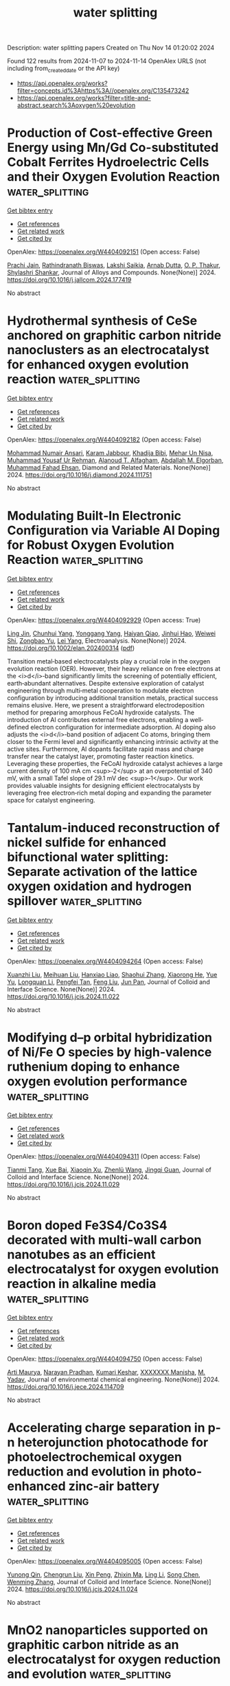 #+TITLE: water splitting
Description: water splitting papers
Created on Thu Nov 14 01:20:02 2024

Found 122 results from 2024-11-07 to 2024-11-14
OpenAlex URLS (not including from_created_date or the API key)
- [[https://api.openalex.org/works?filter=concepts.id%3Ahttps%3A//openalex.org/C135473242]]
- [[https://api.openalex.org/works?filter=title-and-abstract.search%3Aoxygen%20evolution]]

* Production of Cost-effective Green Energy using Mn/Gd Co-substituted Cobalt Ferrites Hydroelectric Cells and their Oxygen Evolution Reaction  :water_splitting:
:PROPERTIES:
:UUID: https://openalex.org/W4404092151
:TOPICS: Aqueous Zinc-Ion Battery Technology, Electrocatalysis for Energy Conversion, Science and Technology of Capacitive Deionization for Water Desalination
:PUBLICATION_DATE: 2024-11-01
:END:    
    
[[elisp:(doi-add-bibtex-entry "https://doi.org/10.1016/j.jallcom.2024.177419")][Get bibtex entry]] 

- [[elisp:(progn (xref--push-markers (current-buffer) (point)) (oa--referenced-works "https://openalex.org/W4404092151"))][Get references]]
- [[elisp:(progn (xref--push-markers (current-buffer) (point)) (oa--related-works "https://openalex.org/W4404092151"))][Get related work]]
- [[elisp:(progn (xref--push-markers (current-buffer) (point)) (oa--cited-by-works "https://openalex.org/W4404092151"))][Get cited by]]

OpenAlex: https://openalex.org/W4404092151 (Open access: False)
    
[[https://openalex.org/A5101761072][Prachi Jain]], [[https://openalex.org/A5022351799][Rathindranath Biswas]], [[https://openalex.org/A5089466756][Lakshi Saikia]], [[https://openalex.org/A5005081322][Arnab Dutta]], [[https://openalex.org/A5034243535][O. P. Thakur]], [[https://openalex.org/A5000339478][Shylashri Shankar]], Journal of Alloys and Compounds. None(None)] 2024. https://doi.org/10.1016/j.jallcom.2024.177419 
     
No abstract    

    

* Hydrothermal synthesis of CeSe anchored on graphitic carbon nitride nanoclusters as an electrocatalyst for enhanced oxygen evolution reaction  :water_splitting:
:PROPERTIES:
:UUID: https://openalex.org/W4404092182
:TOPICS: Electrochemical Detection of Heavy Metal Ions, Electrocatalysis for Energy Conversion, Thin-Film Solar Cell Technology
:PUBLICATION_DATE: 2024-11-01
:END:    
    
[[elisp:(doi-add-bibtex-entry "https://doi.org/10.1016/j.diamond.2024.111751")][Get bibtex entry]] 

- [[elisp:(progn (xref--push-markers (current-buffer) (point)) (oa--referenced-works "https://openalex.org/W4404092182"))][Get references]]
- [[elisp:(progn (xref--push-markers (current-buffer) (point)) (oa--related-works "https://openalex.org/W4404092182"))][Get related work]]
- [[elisp:(progn (xref--push-markers (current-buffer) (point)) (oa--cited-by-works "https://openalex.org/W4404092182"))][Get cited by]]

OpenAlex: https://openalex.org/W4404092182 (Open access: False)
    
[[https://openalex.org/A5011669830][Mohammad Numair Ansari]], [[https://openalex.org/A5032441176][Karam Jabbour]], [[https://openalex.org/A5022328168][Khadija Bibi]], [[https://openalex.org/A5038180168][Mehar Un Nisa]], [[https://openalex.org/A5028081043][Muhammad Yousaf Ur Rehman]], [[https://openalex.org/A5114308927][Alanoud T. Alfagham]], [[https://openalex.org/A5032166779][Abdallah M. Elgorban]], [[https://openalex.org/A5063142393][Muhammad Fahad Ehsan]], Diamond and Related Materials. None(None)] 2024. https://doi.org/10.1016/j.diamond.2024.111751 
     
No abstract    

    

* Modulating Built‐In Electronic Configuration via Variable Al Doping for Robust Oxygen Evolution Reaction  :water_splitting:
:PROPERTIES:
:UUID: https://openalex.org/W4404092929
:TOPICS: Atomic Layer Deposition Technology, Electrocatalysis for Energy Conversion, Fuel Cell Membrane Technology
:PUBLICATION_DATE: 2024-11-06
:END:    
    
[[elisp:(doi-add-bibtex-entry "https://doi.org/10.1002/elan.202400314")][Get bibtex entry]] 

- [[elisp:(progn (xref--push-markers (current-buffer) (point)) (oa--referenced-works "https://openalex.org/W4404092929"))][Get references]]
- [[elisp:(progn (xref--push-markers (current-buffer) (point)) (oa--related-works "https://openalex.org/W4404092929"))][Get related work]]
- [[elisp:(progn (xref--push-markers (current-buffer) (point)) (oa--cited-by-works "https://openalex.org/W4404092929"))][Get cited by]]

OpenAlex: https://openalex.org/W4404092929 (Open access: True)
    
[[https://openalex.org/A5023293408][Ling Jin]], [[https://openalex.org/A5045494666][Chunhui Yang]], [[https://openalex.org/A5031607535][Yonggang Yang]], [[https://openalex.org/A5101864169][Haiyan Qiao]], [[https://openalex.org/A5038699851][Jinhui Hao]], [[https://openalex.org/A5031994389][Weiwei Shi]], [[https://openalex.org/A5060249202][Zongbao Yu]], [[https://openalex.org/A5091200140][Lei Yang]], Electroanalysis. None(None)] 2024. https://doi.org/10.1002/elan.202400314  ([[https://onlinelibrary.wiley.com/doi/pdfdirect/10.1002/elan.202400314][pdf]])
     
Transition metal‐based electrocatalysts play a crucial role in the oxygen evolution reaction (OER). However, their heavy reliance on free electrons at the <i>d</i>‐band significantly limits the screening of potentially efficient, earth‐abundant alternatives. Despite extensive exploration of catalyst engineering through multi‐metal cooperation to modulate electron configuration by introducing additional transition metals, practical success remains elusive. Here, we present a straightforward electrodeposition method for preparing amorphous FeCoAl hydroxide catalysts. The introduction of Al contributes external free electrons, enabling a well‐defined electron configuration for intermediate adsorption. Al doping also adjusts the <i>d</i>‐band position of adjacent Co atoms, bringing them closer to the Fermi level and significantly enhancing intrinsic activity at the active sites. Furthermore, Al dopants facilitate rapid mass and charge transfer near the catalyst layer, promoting faster reaction kinetics. Leveraging these properties, the FeCoAl hydroxide catalyst achieves a large current density of 100 mA cm <sup>‐2</sup> at an overpotential of 340 mV, with a small Tafel slope of 29.1 mV dec <sup>‐1</sup>. Our work provides valuable insights for designing efficient electrocatalysts by leveraging free electron‐rich metal doping and expanding the parameter space for catalyst engineering.    

    

* Tantalum-induced reconstruction of nickel sulfide for enhanced bifunctional water splitting: Separate activation of the lattice oxygen oxidation and hydrogen spillover  :water_splitting:
:PROPERTIES:
:UUID: https://openalex.org/W4404094264
:TOPICS: Electrocatalysis for Energy Conversion, Photocatalytic Materials for Solar Energy Conversion, Emergent Phenomena at Oxide Interfaces
:PUBLICATION_DATE: 2024-11-01
:END:    
    
[[elisp:(doi-add-bibtex-entry "https://doi.org/10.1016/j.jcis.2024.11.022")][Get bibtex entry]] 

- [[elisp:(progn (xref--push-markers (current-buffer) (point)) (oa--referenced-works "https://openalex.org/W4404094264"))][Get references]]
- [[elisp:(progn (xref--push-markers (current-buffer) (point)) (oa--related-works "https://openalex.org/W4404094264"))][Get related work]]
- [[elisp:(progn (xref--push-markers (current-buffer) (point)) (oa--cited-by-works "https://openalex.org/W4404094264"))][Get cited by]]

OpenAlex: https://openalex.org/W4404094264 (Open access: False)
    
[[https://openalex.org/A5016265301][Xuanzhi Liu]], [[https://openalex.org/A5109641338][Meihuan Liu]], [[https://openalex.org/A5112284346][Hanxiao Liao]], [[https://openalex.org/A5100649225][Shaohui Zhang]], [[https://openalex.org/A5102215727][Xiaorong He]], [[https://openalex.org/A5100397981][Yue Yu]], [[https://openalex.org/A5054257296][Longquan Li]], [[https://openalex.org/A5101497824][Pengfei Tan]], [[https://openalex.org/A5100750900][Feng Liu]], [[https://openalex.org/A5087766146][Jun Pan]], Journal of Colloid and Interface Science. None(None)] 2024. https://doi.org/10.1016/j.jcis.2024.11.022 
     
No abstract    

    

* Modifying d–p orbital hybridization of Ni/Fe O species by high-valence ruthenium doping to enhance oxygen evolution performance  :water_splitting:
:PROPERTIES:
:UUID: https://openalex.org/W4404094311
:TOPICS: Electrocatalysis for Energy Conversion, Electrochemical Detection of Heavy Metal Ions, Catalytic Nanomaterials
:PUBLICATION_DATE: 2024-11-01
:END:    
    
[[elisp:(doi-add-bibtex-entry "https://doi.org/10.1016/j.jcis.2024.11.029")][Get bibtex entry]] 

- [[elisp:(progn (xref--push-markers (current-buffer) (point)) (oa--referenced-works "https://openalex.org/W4404094311"))][Get references]]
- [[elisp:(progn (xref--push-markers (current-buffer) (point)) (oa--related-works "https://openalex.org/W4404094311"))][Get related work]]
- [[elisp:(progn (xref--push-markers (current-buffer) (point)) (oa--cited-by-works "https://openalex.org/W4404094311"))][Get cited by]]

OpenAlex: https://openalex.org/W4404094311 (Open access: False)
    
[[https://openalex.org/A5006901660][Tianmi Tang]], [[https://openalex.org/A5085910708][Xue Bai]], [[https://openalex.org/A5032756107][Xiaoqin Xu]], [[https://openalex.org/A5101553043][Zhenlü Wang]], [[https://openalex.org/A5074571254][Jingqi Guan]], Journal of Colloid and Interface Science. None(None)] 2024. https://doi.org/10.1016/j.jcis.2024.11.029 
     
No abstract    

    

* Boron doped Fe3S4/Co3S4 decorated with multi-wall carbon nanotubes as an efficient electrocatalyst for oxygen evolution reaction in alkaline media  :water_splitting:
:PROPERTIES:
:UUID: https://openalex.org/W4404094750
:TOPICS: Electrocatalysis for Energy Conversion, Electrochemical Detection of Heavy Metal Ions, Aqueous Zinc-Ion Battery Technology
:PUBLICATION_DATE: 2024-11-01
:END:    
    
[[elisp:(doi-add-bibtex-entry "https://doi.org/10.1016/j.jece.2024.114709")][Get bibtex entry]] 

- [[elisp:(progn (xref--push-markers (current-buffer) (point)) (oa--referenced-works "https://openalex.org/W4404094750"))][Get references]]
- [[elisp:(progn (xref--push-markers (current-buffer) (point)) (oa--related-works "https://openalex.org/W4404094750"))][Get related work]]
- [[elisp:(progn (xref--push-markers (current-buffer) (point)) (oa--cited-by-works "https://openalex.org/W4404094750"))][Get cited by]]

OpenAlex: https://openalex.org/W4404094750 (Open access: False)
    
[[https://openalex.org/A5112402279][Arti Maurya]], [[https://openalex.org/A5077141160][Narayan Pradhan]], [[https://openalex.org/A5114536779][Kumari Keshar]], [[https://openalex.org/A5100783985][XXXXXXX Manisha]], [[https://openalex.org/A5048943460][M. Yadav]], Journal of environmental chemical engineering. None(None)] 2024. https://doi.org/10.1016/j.jece.2024.114709 
     
No abstract    

    

* Accelerating charge separation in p-n heterojunction photocathode for photoelectrochemical oxygen reduction and evolution in photo-enhanced zinc-air battery  :water_splitting:
:PROPERTIES:
:UUID: https://openalex.org/W4404095005
:TOPICS: Photocatalytic Materials for Solar Energy Conversion, Electrocatalysis for Energy Conversion, Formation and Properties of Nanocrystals and Nanostructures
:PUBLICATION_DATE: 2024-11-01
:END:    
    
[[elisp:(doi-add-bibtex-entry "https://doi.org/10.1016/j.jcis.2024.11.024")][Get bibtex entry]] 

- [[elisp:(progn (xref--push-markers (current-buffer) (point)) (oa--referenced-works "https://openalex.org/W4404095005"))][Get references]]
- [[elisp:(progn (xref--push-markers (current-buffer) (point)) (oa--related-works "https://openalex.org/W4404095005"))][Get related work]]
- [[elisp:(progn (xref--push-markers (current-buffer) (point)) (oa--cited-by-works "https://openalex.org/W4404095005"))][Get cited by]]

OpenAlex: https://openalex.org/W4404095005 (Open access: False)
    
[[https://openalex.org/A5075147180][Yunong Qin]], [[https://openalex.org/A5110739991][Chengrun Liu]], [[https://openalex.org/A5023485380][Xin Peng]], [[https://openalex.org/A5101558150][Zhixin Ma]], [[https://openalex.org/A5100435391][Ling Li]], [[https://openalex.org/A5100423590][Song Chen]], [[https://openalex.org/A5100761283][Wenming Zhang]], Journal of Colloid and Interface Science. None(None)] 2024. https://doi.org/10.1016/j.jcis.2024.11.024 
     
No abstract    

    

* MnO2 nanoparticles supported on graphitic carbon nitride as an electrocatalyst for oxygen reduction and evolution  :water_splitting:
:PROPERTIES:
:UUID: https://openalex.org/W4404107963
:TOPICS: Electrocatalysis for Energy Conversion, Fuel Cell Membrane Technology, Aqueous Zinc-Ion Battery Technology
:PUBLICATION_DATE: 2024-01-01
:END:    
    
[[elisp:(doi-add-bibtex-entry "https://doi.org/10.1039/d4nj03407d")][Get bibtex entry]] 

- [[elisp:(progn (xref--push-markers (current-buffer) (point)) (oa--referenced-works "https://openalex.org/W4404107963"))][Get references]]
- [[elisp:(progn (xref--push-markers (current-buffer) (point)) (oa--related-works "https://openalex.org/W4404107963"))][Get related work]]
- [[elisp:(progn (xref--push-markers (current-buffer) (point)) (oa--cited-by-works "https://openalex.org/W4404107963"))][Get cited by]]

OpenAlex: https://openalex.org/W4404107963 (Open access: False)
    
[[https://openalex.org/A5004924344][Aušrinė Zabielaitė]], [[https://openalex.org/A5057238212][Virginija Kepenienė]], [[https://openalex.org/A5011923803][Dijana Šimkūnaitė]], [[https://openalex.org/A5041759739][Raminta Stagniūnaitė]], [[https://openalex.org/A5091300398][Vitalija Jasulaitienë]], [[https://openalex.org/A5073368796][Giedrius Stalnionis]], [[https://openalex.org/A5052569345][Jūratė Vaičiūnienė]], [[https://openalex.org/A5001157793][Loreta Tamašauskaitė–Tamašiūnaitė]], [[https://openalex.org/A5064312760][Eugenijus Norkus]], New Journal of Chemistry. None(None)] 2024. https://doi.org/10.1039/d4nj03407d 
     
The use of g-CN/C as a substrate for MnO 2 has been demonstrated to enhance the electrocatalytic activity of the ORR and OER.    

    

* Combined effect of nitrogen-doped carbon and NiCo2O4 for electrochemical water splitting  :water_splitting:
:PROPERTIES:
:UUID: https://openalex.org/W4404112810
:TOPICS: Electrocatalysis for Energy Conversion, Aqueous Zinc-Ion Battery Technology, Electrochemical Detection of Heavy Metal Ions
:PUBLICATION_DATE: 2024-11-06
:END:    
    
[[elisp:(doi-add-bibtex-entry "https://doi.org/10.1038/s41598-024-74031-1")][Get bibtex entry]] 

- [[elisp:(progn (xref--push-markers (current-buffer) (point)) (oa--referenced-works "https://openalex.org/W4404112810"))][Get references]]
- [[elisp:(progn (xref--push-markers (current-buffer) (point)) (oa--related-works "https://openalex.org/W4404112810"))][Get related work]]
- [[elisp:(progn (xref--push-markers (current-buffer) (point)) (oa--cited-by-works "https://openalex.org/W4404112810"))][Get cited by]]

OpenAlex: https://openalex.org/W4404112810 (Open access: True)
    
[[https://openalex.org/A5114543243][Laura Kubińska]], [[https://openalex.org/A5004718833][Mariusz Szkoda]], [[https://openalex.org/A5032102395][Małgorzata Skorupska]], [[https://openalex.org/A5063820626][Patrycja Grabowska]], [[https://openalex.org/A5001381388][Marta Gajewska]], [[https://openalex.org/A5069810672][Jerzy P. Łukaszewicz]], [[https://openalex.org/A5085737539][Anna Ilnicka]], Scientific Reports. 14(1)] 2024. https://doi.org/10.1038/s41598-024-74031-1 
     
Abstract Electrocatalytic water splitting for green hydrogen production necessitates effective electrocatalysts. Currently, commercial catalysts are primarily platinum-based. Therefore, finding catalysts with comparable catalytic activity but lower cost is essential. This paper describes spinel-structured catalysts containing nickel cobaltite NiCo 2 O 4 , graphene, and additionally doped with heteroatoms. The structure and elemental composition of the obtained materials were analyzed by research methods such as TEM, SEM-EDX, XRD, XPS, and Raman spectroscopy. The electrochemical measurements showed that hybrid materials containing nickel cobaltite NiCo 2 O 4 doped with graphene are highly active catalysts in the hydrogen evolution reaction (Tafel slopes = 91 mV dec −1 , overpotential = 468 mV and onset potential = -339 mV), while in the oxygen evolution reaction (Tafel slopes = 51 mV dec −1 , overpotential = 1752 mV and onset potential = 370 mV), bare NiCo 2 O 4 without the addition of carbon has a worse activity (for HER: Tafel slopes = 120 mV dec −1 , overpotential - does not achieve and onset potential = -404 mV, for OER: Tafel slopes = 54 mV dec −1 , overpotential = 1796 mV and onset potential = 410 mV). In terms of stability, comparable results were obtained for each synthesized compound for both the HER and OER reactions.    

    

* Vertically Expanded Covalent Organic Frameworks for Photocatalytic Water Oxidation into Oxygen  :water_splitting:
:PROPERTIES:
:UUID: https://openalex.org/W4404114719
:TOPICS: Porous Crystalline Organic Frameworks for Energy and Separation Applications, Electrocatalysis for Energy Conversion, Photocatalytic Materials for Solar Energy Conversion
:PUBLICATION_DATE: 2024-11-06
:END:    
    
[[elisp:(doi-add-bibtex-entry "https://doi.org/10.1002/ange.202416771")][Get bibtex entry]] 

- [[elisp:(progn (xref--push-markers (current-buffer) (point)) (oa--referenced-works "https://openalex.org/W4404114719"))][Get references]]
- [[elisp:(progn (xref--push-markers (current-buffer) (point)) (oa--related-works "https://openalex.org/W4404114719"))][Get related work]]
- [[elisp:(progn (xref--push-markers (current-buffer) (point)) (oa--cited-by-works "https://openalex.org/W4404114719"))][Get cited by]]

OpenAlex: https://openalex.org/W4404114719 (Open access: True)
    
[[https://openalex.org/A5010663876][Donglin Jiang]], [[https://openalex.org/A5021546150][Shuailei Xie]], [[https://openalex.org/A5101751853][Ruoyang Liu]], [[https://openalex.org/A5075975272][Nengyi Liu]], [[https://openalex.org/A5114157297][Hetao Xu]], [[https://openalex.org/A5100770697][Xiong Chen]], [[https://openalex.org/A5100322864][Li Wang]], Angewandte Chemie. None(None)] 2024. https://doi.org/10.1002/ange.202416771  ([[https://onlinelibrary.wiley.com/doi/pdfdirect/10.1002/ange.202416771][pdf]])
     
Covalent organic frameworks with unique π architectures and pores could be developed as photocatalysts for transformations. However, they usually form π‐stacking layers, so that only surface layers function in photocatalysis. Here we report a strategy for developing vertically expanded frameworks to expose originally inaccessible active sites hidden in layers to catalysis. We designed covalently linked two‐dimensional cobalt(II) porphyrin layers and explored coordination bonds to connect the cobalt(II) porphyrin layers with bidentate ligands via a three‐component one‐pot polymerization. The frameworks expand the interlayer space greatly, where both the up and down faces of each cobalt(II) porphyrin layer are exposed to reactants. Unexpectedly, the vertically expanded frameworks increase skeleton oxidation potentials, decrease exciton dissociation energy, improve pore hydrophilicity and affinity to water, and facilitate water delivery. Remarkably, these positive effects work collectively in the photocatalysis of water oxidation into oxygen, with an oxygen production rate of 1155 µmol g−1 h−1, a quantum efficiency of 1.24% at 450 nm, and a turnover frequency of 1.39 h−1, which is even 5.1‐fold as high as that of the π‐stacked frameworks and ranks them the most effective photocatalysts. This strategy offers a new platform for designing layer frameworks to build various catalytic systems for chemical transformations.    

    

* Vertically Expanded Covalent Organic Frameworks for Photocatalytic Water Oxidation into Oxygen  :water_splitting:
:PROPERTIES:
:UUID: https://openalex.org/W4404114720
:TOPICS: Porous Crystalline Organic Frameworks for Energy and Separation Applications, Photocatalytic Materials for Solar Energy Conversion, Chemistry and Applications of Metal-Organic Frameworks
:PUBLICATION_DATE: 2024-11-06
:END:    
    
[[elisp:(doi-add-bibtex-entry "https://doi.org/10.1002/anie.202416771")][Get bibtex entry]] 

- [[elisp:(progn (xref--push-markers (current-buffer) (point)) (oa--referenced-works "https://openalex.org/W4404114720"))][Get references]]
- [[elisp:(progn (xref--push-markers (current-buffer) (point)) (oa--related-works "https://openalex.org/W4404114720"))][Get related work]]
- [[elisp:(progn (xref--push-markers (current-buffer) (point)) (oa--cited-by-works "https://openalex.org/W4404114720"))][Get cited by]]

OpenAlex: https://openalex.org/W4404114720 (Open access: False)
    
[[https://openalex.org/A5010663876][Donglin Jiang]], [[https://openalex.org/A5021546150][Shuailei Xie]], [[https://openalex.org/A5101751853][Ruoyang Liu]], [[https://openalex.org/A5075975272][Nengyi Liu]], [[https://openalex.org/A5114157297][Hetao Xu]], [[https://openalex.org/A5100770697][Xiong Chen]], [[https://openalex.org/A5100444820][Wei Wang]], Angewandte Chemie International Edition. None(None)] 2024. https://doi.org/10.1002/anie.202416771 
     
Covalent organic frameworks with unique π architectures and pores could be developed as photocatalysts for transformations. However, they usually form π‐stacking layers, so that only surface layers function in photocatalysis. Here we report a strategy for developing vertically expanded frameworks to expose originally inaccessible active sites hidden in layers to catalysis. We designed covalently linked two‐dimensional cobalt(II) porphyrin layers and explored coordination bonds to connect the cobalt(II) porphyrin layers with bidentate ligands via a three‐component one‐pot polymerization. The frameworks expand the interlayer space greatly, where both the up and down faces of each cobalt(II) porphyrin layer are exposed to reactants. Unexpectedly, the vertically expanded frameworks increase skeleton oxidation potentials, decrease exciton dissociation energy, improve pore hydrophilicity and affinity to water, and facilitate water delivery. Remarkably, these positive effects work collectively in the photocatalysis of water oxidation into oxygen, with an oxygen production rate of 1155 µmol g−1 h−1, a quantum efficiency of 1.24% at 450 nm, and a turnover frequency of 1.39 h−1, which is even 5.1‐fold as high as that of the π‐stacked frameworks and ranks them the most effective photocatalysts. This strategy offers a new platform for designing layer frameworks to build various catalytic systems for chemical transformations.    

    

* Strain Effects and Crystalline‐Amorphous Interface of NiFe‐LDH@S‐NiFeOx/NF with Heterogeneous Structure for Enhancing Electrocatalytic Oxygen Evolution Reaction of Water‐Electrolysis  :water_splitting:
:PROPERTIES:
:UUID: https://openalex.org/W4404115268
:TOPICS: Electrocatalysis for Energy Conversion, Aqueous Zinc-Ion Battery Technology, Fuel Cell Membrane Technology
:PUBLICATION_DATE: 2024-11-06
:END:    
    
[[elisp:(doi-add-bibtex-entry "https://doi.org/10.1002/smll.202406071")][Get bibtex entry]] 

- [[elisp:(progn (xref--push-markers (current-buffer) (point)) (oa--referenced-works "https://openalex.org/W4404115268"))][Get references]]
- [[elisp:(progn (xref--push-markers (current-buffer) (point)) (oa--related-works "https://openalex.org/W4404115268"))][Get related work]]
- [[elisp:(progn (xref--push-markers (current-buffer) (point)) (oa--cited-by-works "https://openalex.org/W4404115268"))][Get cited by]]

OpenAlex: https://openalex.org/W4404115268 (Open access: True)
    
[[https://openalex.org/A5101879295][Huan Xu]], [[https://openalex.org/A5033342186][Xiao Wei Sun]], [[https://openalex.org/A5111211291][Lingtong Ding]], [[https://openalex.org/A5100442578][Jingjing Liu]], [[https://openalex.org/A5100719186][Dan Zhang]], [[https://openalex.org/A5068627085][Minmin Liu]], [[https://openalex.org/A5100411539][Xiao Wang]], [[https://openalex.org/A5101476289][Qixian Zhang]], [[https://openalex.org/A5014945375][Jiujun Zhang]], Small. None(None)] 2024. https://doi.org/10.1002/smll.202406071  ([[https://onlinelibrary.wiley.com/doi/pdfdirect/10.1002/smll.202406071][pdf]])
     
Abstract Electrochemical water‐electrolysis for hydrogen generation often requires more energy due to the sluggish oxygen evolution reaction (OER). This work introduces a double‐layered nanoflower catalyst, NiFe‐LDH@S‐NiFeO x /NF, featuring a crystalline NiFe‐LDH coating on amorphous S‐NiFeO x on nickel foam. Strategically integrating a crystalline‐amorphous (c‐a) heterostructure leverages strain engineering to enhance OER activity with low overpotentials ( η 100 = 220 and η 500 = 245 mV) and stability (135 h at η 100 and 80 h at η 500 ). Theoretical density functional theory (DFT) calculations reveal that the compressive strain can optimize the adsorption of oxygen‐containing intermediates to reduce the reaction energy barrier, thus improving the reaction kinetics and performance of OER. Moreover, its phosphated derivative, NiFeP@S‐NiFeO x /NF, exhibits high hydrogen evolution reaction (HER) performance ( η 10 = 64 mV, η 100 = 187 mV). An alkaline water‐electrolysis cell of NiFeP@S‐NiFeO x /NF(−)||NiFe‐LDH@S‐NiFeO x /NF(+) requires only a cell voltage of 1.77 V at 100 mA cm −2 , demonstrating excellent stability over 110 h (at both 10 and 100 mA cm −2 ). This work highlights the benefits of integrating crystal‐amorphous interfaces and strain effects, offering insights into the understanding and optimizing catalytic OER mechanism and advancing water‐electrolysis technology.    

    

* Rational Construction and Design of Bimetallic Co-Ni Species by Pulsed Laser Irradiation for Efficient Electrocatalytic Oxygen Evolution Reaction  :water_splitting:
:PROPERTIES:
:UUID: https://openalex.org/W4404120450
:TOPICS: Electrocatalysis for Energy Conversion, Electrochemical Detection of Heavy Metal Ions, Fuel Cell Membrane Technology
:PUBLICATION_DATE: 2024-01-01
:END:    
    
[[elisp:(doi-add-bibtex-entry "https://doi.org/10.2139/ssrn.5011300")][Get bibtex entry]] 

- [[elisp:(progn (xref--push-markers (current-buffer) (point)) (oa--referenced-works "https://openalex.org/W4404120450"))][Get references]]
- [[elisp:(progn (xref--push-markers (current-buffer) (point)) (oa--related-works "https://openalex.org/W4404120450"))][Get related work]]
- [[elisp:(progn (xref--push-markers (current-buffer) (point)) (oa--cited-by-works "https://openalex.org/W4404120450"))][Get cited by]]

OpenAlex: https://openalex.org/W4404120450 (Open access: False)
    
[[https://openalex.org/A5033340683][Xiaohui Ren]], [[https://openalex.org/A5114090447][Wenzhe Cao]], [[https://openalex.org/A5039102861][Ying Wen]], [[https://openalex.org/A5069833527][Tian Zhang]], [[https://openalex.org/A5059671156][W.Y. Chu]], [[https://openalex.org/A5100603527][Zhaoyang Liu]], [[https://openalex.org/A5114131895][Haoran Zou]], [[https://openalex.org/A5085145957][Qianying Guo]], [[https://openalex.org/A5101686871][Rongsheng Chen]], [[https://openalex.org/A5101358020][Feng Ma]], [[https://openalex.org/A5103133712][Hongwei Ni]], No host. None(None)] 2024. https://doi.org/10.2139/ssrn.5011300 
     
No abstract    

    

* Synthesis of Co/Ni-MOFs with Mixed Ligands and Their Oxygen Evolution Reaction (OER) Performance  :water_splitting:
:PROPERTIES:
:UUID: https://openalex.org/W4404121987
:TOPICS: Catalytic Nanomaterials, Electrocatalysis for Energy Conversion, Gas Sensing Technology and Materials
:PUBLICATION_DATE: 2024-11-01
:END:    
    
[[elisp:(doi-add-bibtex-entry "https://doi.org/10.1016/j.molstruc.2024.140549")][Get bibtex entry]] 

- [[elisp:(progn (xref--push-markers (current-buffer) (point)) (oa--referenced-works "https://openalex.org/W4404121987"))][Get references]]
- [[elisp:(progn (xref--push-markers (current-buffer) (point)) (oa--related-works "https://openalex.org/W4404121987"))][Get related work]]
- [[elisp:(progn (xref--push-markers (current-buffer) (point)) (oa--cited-by-works "https://openalex.org/W4404121987"))][Get cited by]]

OpenAlex: https://openalex.org/W4404121987 (Open access: False)
    
[[https://openalex.org/A5101879925][Xuejiao Sun]], [[https://openalex.org/A5100651490][Lei Yang]], [[https://openalex.org/A5100417624][Dongmei Li]], [[https://openalex.org/A5009820822][Zhongzhen Tian]], Journal of Molecular Structure. None(None)] 2024. https://doi.org/10.1016/j.molstruc.2024.140549 
     
No abstract    

    

* Enhanced oxygen evolution reaction in flexoelectric thin-film heterostructures  :water_splitting:
:PROPERTIES:
:UUID: https://openalex.org/W4404123773
:TOPICS: Emergent Phenomena at Oxide Interfaces, Atomic Force Microscopy Techniques, Electrocatalysis for Energy Conversion
:PUBLICATION_DATE: 2024-11-07
:END:    
    
[[elisp:(doi-add-bibtex-entry "https://doi.org/10.1063/5.0215284")][Get bibtex entry]] 

- [[elisp:(progn (xref--push-markers (current-buffer) (point)) (oa--referenced-works "https://openalex.org/W4404123773"))][Get references]]
- [[elisp:(progn (xref--push-markers (current-buffer) (point)) (oa--related-works "https://openalex.org/W4404123773"))][Get related work]]
- [[elisp:(progn (xref--push-markers (current-buffer) (point)) (oa--cited-by-works "https://openalex.org/W4404123773"))][Get cited by]]

OpenAlex: https://openalex.org/W4404123773 (Open access: False)
    
[[https://openalex.org/A5037075081][Jibo Xu]], [[https://openalex.org/A5109846902][Xiaoyan Zhang]], [[https://openalex.org/A5100394072][Lei Zhu]], [[https://openalex.org/A5072743863][Ming Wu]], [[https://openalex.org/A5010335678][Junzhe Liu]], [[https://openalex.org/A5109155241][Z. Liu]], [[https://openalex.org/A5102689771][Meiyue Li]], [[https://openalex.org/A5100589176][Yuhao Yue]], [[https://openalex.org/A5083997677][Yawen Xu]], [[https://openalex.org/A5015294949][Chenyu Dong]], [[https://openalex.org/A5027986071][Weijie Zheng]], [[https://openalex.org/A5101883245][Lin Zhu]], [[https://openalex.org/A5049313488][Yanqiang Cao]], [[https://openalex.org/A5100325385][Chunyan Zheng]], [[https://openalex.org/A5100738073][Jianyi Liu]], [[https://openalex.org/A5018827905][Aidong Li]], [[https://openalex.org/A5011648245][Di Wu]], [[https://openalex.org/A5050917055][Lixue Zhang]], [[https://openalex.org/A5008882833][Zheng Wen]], Applied Physics Reviews. 11(4)] 2024. https://doi.org/10.1063/5.0215284 
     
Recently, the flexoelectric effect has triggered considerable interest in energy-related applications, such as flexo-actuation, flexo-photovoltaic, and flexo-catalysis, because of its ubiquitous feature allowing the creation of electric polarity, i.e., the flexoelectric polarization (Pflexo), in non-polar materials by strain gradient. Here, we show a flexoelectric strategy in electrocatalytic water splitting. Remarkably enhanced oxygen evolution reaction (OER) properties are achieved in strain-gradient LaFeO3 (LFO) thin-film heterostructures owing to the promotion of kinetic processes by Pflexo. The improved OER is demonstrated by increased current density of ∼300% in linear sweep voltammetry and lowered charge transfer resistance by two orders of magnitude in electrochemical impedance spectroscopy. These are ascribed to the flexoelectric-induced downward bending of the LFO band, as revealed by density functional theory calculations and band structure measurements. With Pflexo in the thin-film heterostructure catalysts, the adsorption of hydroxyl ions is strengthened on the polar LFO surface, and the transfer of electrons is accelerated from the reactants/key intermediates to the catalyst across the band-tilted LFO layer. These findings indicate the significance of flexoelectric effect in OER kinetics and open a new perspective for exploiting catalytic mechanisms and performances in water splitting.    

    

* Recycled industrial waste silicon steel as high-performance electrode for oxygen evolution reaction using electroless plating surface modification  :water_splitting:
:PROPERTIES:
:UUID: https://openalex.org/W4404124182
:TOPICS: Electrocatalysis for Energy Conversion, Fuel Cell Membrane Technology, Electrochemical Detection of Heavy Metal Ions
:PUBLICATION_DATE: 2024-11-01
:END:    
    
[[elisp:(doi-add-bibtex-entry "https://doi.org/10.1016/j.apsusc.2024.161747")][Get bibtex entry]] 

- [[elisp:(progn (xref--push-markers (current-buffer) (point)) (oa--referenced-works "https://openalex.org/W4404124182"))][Get references]]
- [[elisp:(progn (xref--push-markers (current-buffer) (point)) (oa--related-works "https://openalex.org/W4404124182"))][Get related work]]
- [[elisp:(progn (xref--push-markers (current-buffer) (point)) (oa--cited-by-works "https://openalex.org/W4404124182"))][Get cited by]]

OpenAlex: https://openalex.org/W4404124182 (Open access: False)
    
[[https://openalex.org/A5009030011][Jiawei Xie]], [[https://openalex.org/A5100371711][Zijian Wang]], [[https://openalex.org/A5100781916][Xue Bai]], [[https://openalex.org/A5052371922][Hong Li]], [[https://openalex.org/A5032581581][Shige Wang]], [[https://openalex.org/A5082506540][Weiju Hao]], [[https://openalex.org/A5025388218][Qingyuan Bi]], [[https://openalex.org/A5011581422][Jinchen Fan]], [[https://openalex.org/A5109857428][Guisheng Li]], Applied Surface Science. None(None)] 2024. https://doi.org/10.1016/j.apsusc.2024.161747 
     
No abstract    

    

* Regulation of D-Band Center in Hollow Ceo2/Cofep Heterojunctions for Boosting Bifunctional Oxygen/Hydrogen Evolution Electrocatalysis  :water_splitting:
:PROPERTIES:
:UUID: https://openalex.org/W4404127765
:TOPICS: Electrocatalysis for Energy Conversion, Fuel Cell Membrane Technology, Perovskite Solar Cell Technology
:PUBLICATION_DATE: 2024-01-01
:END:    
    
[[elisp:(doi-add-bibtex-entry "https://doi.org/10.2139/ssrn.5013883")][Get bibtex entry]] 

- [[elisp:(progn (xref--push-markers (current-buffer) (point)) (oa--referenced-works "https://openalex.org/W4404127765"))][Get references]]
- [[elisp:(progn (xref--push-markers (current-buffer) (point)) (oa--related-works "https://openalex.org/W4404127765"))][Get related work]]
- [[elisp:(progn (xref--push-markers (current-buffer) (point)) (oa--cited-by-works "https://openalex.org/W4404127765"))][Get cited by]]

OpenAlex: https://openalex.org/W4404127765 (Open access: False)
    
[[https://openalex.org/A5012898239][Jing-Chang Ni]], [[https://openalex.org/A5063500618][De-Kun Liu]], [[https://openalex.org/A5082517492][Xue‐Zhi Song]], [[https://openalex.org/A5023280298][S. Yu]], [[https://openalex.org/A5100625051][Xiaobing Wang]], [[https://openalex.org/A5023040724][Yu‐Xin Luan]], [[https://openalex.org/A5044440637][Xiuming Zhao]], [[https://openalex.org/A5068462482][Zhenquan Tan]], [[https://openalex.org/A5074155585][Changzhu Lv]], [[https://openalex.org/A5100751840][Wang Xiao-feng]], No host. None(None)] 2024. https://doi.org/10.2139/ssrn.5013883 
     
No abstract    

    

* Evolution of Ultrathin CoFe‐Nanomesh for Oxygen Evolution Reaction: From Slit Pores to Ink‐Bottle Pores  :water_splitting:
:PROPERTIES:
:UUID: https://openalex.org/W4404136705
:TOPICS: Electrocatalysis for Energy Conversion, Catalytic Nanomaterials, Atomic Layer Deposition Technology
:PUBLICATION_DATE: 2024-11-07
:END:    
    
[[elisp:(doi-add-bibtex-entry "https://doi.org/10.1002/asia.202401156")][Get bibtex entry]] 

- [[elisp:(progn (xref--push-markers (current-buffer) (point)) (oa--referenced-works "https://openalex.org/W4404136705"))][Get references]]
- [[elisp:(progn (xref--push-markers (current-buffer) (point)) (oa--related-works "https://openalex.org/W4404136705"))][Get related work]]
- [[elisp:(progn (xref--push-markers (current-buffer) (point)) (oa--cited-by-works "https://openalex.org/W4404136705"))][Get cited by]]

OpenAlex: https://openalex.org/W4404136705 (Open access: False)
    
[[https://openalex.org/A5028675959][Amit Paul]], [[https://openalex.org/A5017024617][Shashank Sharma]], Chemistry - An Asian Journal. None(None)] 2024. https://doi.org/10.1002/asia.202401156 
     
The time‐dependent mechanism underlying the formation of Co0.8Fe0.2(OH)x‐t nanomesh (nanomesh having 80% Co and 20% Fe, “t” represents materials synthesis time) has been identified towards the development of a highly effective catalyst for the OER. Utilizing 2‐ethyl imidazole as an etching reagent and the Ostwald ripening process enabled the evolution of nanomesh formation with a precise pore size of inkbottle shape. Material characterization confirmed the evolution of pore structure from layered double hydroxide‐like structure to hierarchical slit‐pores to uniform ink‐bottle pores after 24 h of synthesis with limited pore shrinkage attributable to iron redeposition at the pore entrances. AFM showed a gradual reduction in nanomesh thickness with an increase in synthesis time up to 24 h, indicative of successful exfoliation. The best catalyst (Co0.8Fe0.2(OH)x‐24h) was developed after 24 h of synthesis, having 3.8 nm ink‐bottle‐shaped pores on the basal plane of nanosheets with only 3‐4 layers. Co0.8Fe0.2(OH)x‐24h exhibited the best catalytic performance, characterized by a 330 mV overpotential, a mass activity of 309.1 A/g, and a turnover frequency of 2.28 s‐1. An increased electrochemical surface area (70.74 cm²) and a high roughness factor of approximately 1010 underlined the importance of narrow mesopores in facilitating catalyst‐electrolyte interactions and improving mass transport.    

    

* An Active Mesoporous MgIn2O4/gCN Electrocatalyst Fabricated via Hydrothermal Route for Efficient Oxygen Evolution Reaction  :water_splitting:
:PROPERTIES:
:UUID: https://openalex.org/W4404139855
:TOPICS: Fuel Cell Membrane Technology, Electrocatalysis for Energy Conversion, Solid Oxide Fuel Cells
:PUBLICATION_DATE: 2024-11-07
:END:    
    
[[elisp:(doi-add-bibtex-entry "https://doi.org/10.1007/s10904-024-03475-9")][Get bibtex entry]] 

- [[elisp:(progn (xref--push-markers (current-buffer) (point)) (oa--referenced-works "https://openalex.org/W4404139855"))][Get references]]
- [[elisp:(progn (xref--push-markers (current-buffer) (point)) (oa--related-works "https://openalex.org/W4404139855"))][Get related work]]
- [[elisp:(progn (xref--push-markers (current-buffer) (point)) (oa--cited-by-works "https://openalex.org/W4404139855"))][Get cited by]]

OpenAlex: https://openalex.org/W4404139855 (Open access: False)
    
[[https://openalex.org/A5103220496][Arooj Fatima]], [[https://openalex.org/A5080314583][Sarah A. Alsalhi]], [[https://openalex.org/A5078102681][Abdullah G. Al‐Sehemi]], [[https://openalex.org/A5104259484][Abhinav Kumar]], Journal of Inorganic and Organometallic Polymers and Materials. None(None)] 2024. https://doi.org/10.1007/s10904-024-03475-9 
     
No abstract    

    

* Electronic Synergistic Effects on the Stability and Oxygen Evolution Reaction Efficiency of the Mesoporous LiMn2–xMxO4 (M = Mn, Fe, Co, Ni, and Cu) Electrodes  :water_splitting:
:PROPERTIES:
:UUID: https://openalex.org/W4404147954
:TOPICS: Lithium-ion Battery Technology, Materials for Electrochemical Supercapacitors, Lithium Battery Technologies
:PUBLICATION_DATE: 2024-11-06
:END:    
    
[[elisp:(doi-add-bibtex-entry "https://doi.org/10.1021/acs.inorgchem.4c03885")][Get bibtex entry]] 

- [[elisp:(progn (xref--push-markers (current-buffer) (point)) (oa--referenced-works "https://openalex.org/W4404147954"))][Get references]]
- [[elisp:(progn (xref--push-markers (current-buffer) (point)) (oa--related-works "https://openalex.org/W4404147954"))][Get related work]]
- [[elisp:(progn (xref--push-markers (current-buffer) (point)) (oa--cited-by-works "https://openalex.org/W4404147954"))][Get cited by]]

OpenAlex: https://openalex.org/W4404147954 (Open access: False)
    
[[https://openalex.org/A5114559035][Irmak Karakaya Durukan]], [[https://openalex.org/A5044359614][Ömer Dag]], Inorganic Chemistry. None(None)] 2024. https://doi.org/10.1021/acs.inorgchem.4c03885 
     
Stable porous manganese oxide-based electrodes are essential for clean energy generation and storage because of their high natural abundance and health safety. This investigation focuses on mesoporous LiMn2–xMxO4 (where M is Fe, Co, Ni, and Cu and x is 0, 0.1, 0.3, 0.5, and 0.67) electrodes and thin/thick films. The mesoporous electrodes and films are fabricated by coating clear and homogeneous ethanol solutions of the salts (LiNO3, [Mn(OH2)4](NO3)2, and [M(OH2)x](NO3)2) and surfactants (P123 and CTAB) and calcining at elevated temperature (denoted as F-LiMn2–xMxO4, G-LiMn2–xMxO4, and meso-LiMn2–xMxO4, respectively). The electrochemical properties, stability, and oxygen evolution reaction (OER) performance of the F/G-LiMn2–xMxO4 electrodes are investigated in alkaline media using a three electrode setup. The F-LiMn1.33M0.67O4 electrodes (where M is Mn, Fe, Co, and Ni) exhibit low Tafel slopes of 60, 43, 44, and 32 mV/dec, respectively. While all the Mn-rich and F-LiMn2–xFexO4 electrodes degrade via Mn(VI) disproportionation reaction, the 33% Co electrode shows high stability during the OER. The nickel-based electrodes are stable with as little as 15% Ni and display excellent OER performance over 25% Ni, albeit undergoing a transformation that accumulates Ni(OH)2 species on the electrode surface. Copper in the F-LiMn2–xCuxO4 electrodes is homogeneous at low Cu percentages but forms a CuO phase above 15% Cu, undergoes degradation, and displays a weak OER performance. In short, Co and Ni stabilize the F-LiMn1.33Co0.67O4 and F-LiMn1.7Ni0.3O4 electrodes, which display excellent OER performance.    

    

* Alkaline oxygen evolution reaction on activated industrial Ni-Fe alloys  :water_splitting:
:PROPERTIES:
:UUID: https://openalex.org/W4404165935
:TOPICS: Electrocatalysis for Energy Conversion, Fuel Cell Membrane Technology
:PUBLICATION_DATE: 2024-05-22
:END:    
    
[[elisp:(doi-add-bibtex-entry "None")][Get bibtex entry]] 

- [[elisp:(progn (xref--push-markers (current-buffer) (point)) (oa--referenced-works "https://openalex.org/W4404165935"))][Get references]]
- [[elisp:(progn (xref--push-markers (current-buffer) (point)) (oa--related-works "https://openalex.org/W4404165935"))][Get related work]]
- [[elisp:(progn (xref--push-markers (current-buffer) (point)) (oa--cited-by-works "https://openalex.org/W4404165935"))][Get cited by]]

OpenAlex: https://openalex.org/W4404165935 (Open access: False)
    
[[https://openalex.org/A5013223845][Lucile Magnier]], [[https://openalex.org/A5092549857][Garance Cossard]], [[https://openalex.org/A5090839485][Valérie Parry]], [[https://openalex.org/A5021022410][Éric Sibert]], [[https://openalex.org/A5047512137][Marian Chatenet]], No host. None(None)] 2024. None 
     
No abstract    

    

* Dual-Doped Spinel Nickel-Iron Oxide Nanoflowers for Remarkably Enhanced Oxygen Evolution Reaction  :water_splitting:
:PROPERTIES:
:UUID: https://openalex.org/W4404167826
:TOPICS: Electrocatalysis for Energy Conversion, Formation and Properties of Nanocrystals and Nanostructures, Aqueous Zinc-Ion Battery Technology
:PUBLICATION_DATE: 2024-11-01
:END:    
    
[[elisp:(doi-add-bibtex-entry "https://doi.org/10.1016/j.jallcom.2024.177292")][Get bibtex entry]] 

- [[elisp:(progn (xref--push-markers (current-buffer) (point)) (oa--referenced-works "https://openalex.org/W4404167826"))][Get references]]
- [[elisp:(progn (xref--push-markers (current-buffer) (point)) (oa--related-works "https://openalex.org/W4404167826"))][Get related work]]
- [[elisp:(progn (xref--push-markers (current-buffer) (point)) (oa--cited-by-works "https://openalex.org/W4404167826"))][Get cited by]]

OpenAlex: https://openalex.org/W4404167826 (Open access: False)
    
[[https://openalex.org/A5041640315][Jing Mei]], [[https://openalex.org/A5018704481][Xiaohong Cheng]], [[https://openalex.org/A5024723041][Qi Wu]], Journal of Alloys and Compounds. None(None)] 2024. https://doi.org/10.1016/j.jallcom.2024.177292 
     
No abstract    

    

* Establishing the oxygen evolution reaction pathway on iron-oxy-hydroxide through electro-kinetic study  :water_splitting:
:PROPERTIES:
:UUID: https://openalex.org/W4404171594
:TOPICS: Electrocatalysis for Energy Conversion, Electrochemical Detection of Heavy Metal Ions, Aqueous Zinc-Ion Battery Technology
:PUBLICATION_DATE: 2024-11-01
:END:    
    
[[elisp:(doi-add-bibtex-entry "https://doi.org/10.1016/j.cattod.2024.115124")][Get bibtex entry]] 

- [[elisp:(progn (xref--push-markers (current-buffer) (point)) (oa--referenced-works "https://openalex.org/W4404171594"))][Get references]]
- [[elisp:(progn (xref--push-markers (current-buffer) (point)) (oa--related-works "https://openalex.org/W4404171594"))][Get related work]]
- [[elisp:(progn (xref--push-markers (current-buffer) (point)) (oa--cited-by-works "https://openalex.org/W4404171594"))][Get cited by]]

OpenAlex: https://openalex.org/W4404171594 (Open access: False)
    
[[https://openalex.org/A5025559053][Mrinal Kanti Adak]], [[https://openalex.org/A5092036927][Hirak Kumar Basak]], [[https://openalex.org/A5079068886][Biswarup Chakraborty]], Catalysis Today. None(None)] 2024. https://doi.org/10.1016/j.cattod.2024.115124 
     
No abstract    

    

* Ru Doped in Phosphides Derived from Prussian Blue Analogues to Boost Oxygen Evolution Reaction  :water_splitting:
:PROPERTIES:
:UUID: https://openalex.org/W4404175165
:TOPICS: Electrocatalysis for Energy Conversion, Perovskite Solar Cell Technology
:PUBLICATION_DATE: 2024-01-01
:END:    
    
[[elisp:(doi-add-bibtex-entry "https://doi.org/10.2139/ssrn.5014675")][Get bibtex entry]] 

- [[elisp:(progn (xref--push-markers (current-buffer) (point)) (oa--referenced-works "https://openalex.org/W4404175165"))][Get references]]
- [[elisp:(progn (xref--push-markers (current-buffer) (point)) (oa--related-works "https://openalex.org/W4404175165"))][Get related work]]
- [[elisp:(progn (xref--push-markers (current-buffer) (point)) (oa--cited-by-works "https://openalex.org/W4404175165"))][Get cited by]]

OpenAlex: https://openalex.org/W4404175165 (Open access: False)
    
[[https://openalex.org/A5016481203][Xianxu Chu]], [[https://openalex.org/A5100428017][Ting Wang]], [[https://openalex.org/A5102777226][Chuang Shen]], [[https://openalex.org/A5114210797][Dongbin Yan]], [[https://openalex.org/A5101517825][Xi Cheng]], [[https://openalex.org/A5062891953][Yanli Zhou]], [[https://openalex.org/A5100392071][Wei Ma]], [[https://openalex.org/A5084486318][Xuelin Dong]], No host. None(None)] 2024. https://doi.org/10.2139/ssrn.5014675 
     
No abstract    

    

* Construction of oxygen-rich vacancy Bi3O4Br: Yb3+, Er3+ nanosheet for enhanced Photoreversible color switching and upconversion luminescence  :water_splitting:
:PROPERTIES:
:UUID: https://openalex.org/W4404187487
:TOPICS: Upconversion Nanoparticles, Nanotechnology and Imaging for Cancer Therapy and Diagnosis, Scintillation Detector Technology
:PUBLICATION_DATE: 2024-01-01
:END:    
    
[[elisp:(doi-add-bibtex-entry "https://doi.org/10.1039/d4tc03981e")][Get bibtex entry]] 

- [[elisp:(progn (xref--push-markers (current-buffer) (point)) (oa--referenced-works "https://openalex.org/W4404187487"))][Get references]]
- [[elisp:(progn (xref--push-markers (current-buffer) (point)) (oa--related-works "https://openalex.org/W4404187487"))][Get related work]]
- [[elisp:(progn (xref--push-markers (current-buffer) (point)) (oa--cited-by-works "https://openalex.org/W4404187487"))][Get cited by]]

OpenAlex: https://openalex.org/W4404187487 (Open access: False)
    
[[https://openalex.org/A5054317670][Xueting Zhao]], [[https://openalex.org/A5087617071][Junhao Ma]], [[https://openalex.org/A5079237876][Jiawei Zha]], [[https://openalex.org/A5032097566][Kuan‐Chieh Huang]], [[https://openalex.org/A5101574115][Changchun Chai]], [[https://openalex.org/A5100303770][Zhaoyi Yin]], [[https://openalex.org/A5043033744][Zhiguo Song]], [[https://openalex.org/A5062653189][Jianbei Qiu]], [[https://openalex.org/A5101561340][Yongjin Li]], Journal of Materials Chemistry C. None(None)] 2024. https://doi.org/10.1039/d4tc03981e 
     
Traditional inorganic photoreversible color-switching materials (PCSMs) usually exhibit slow color switching and single color switching characteristics, which severely restrict their use in information storage, anti-counterfeiting, and other applications. Herein, we...    

    

* Dodecylamine‐assisted hydrothermal synthesis of carbon‐supported ultrafine IrRu Nanoparticles for oxygen evolution electrocatalysis and overall water splitting  :water_splitting:
:PROPERTIES:
:UUID: https://openalex.org/W4404190308
:TOPICS: Electrocatalysis for Energy Conversion, Fuel Cell Membrane Technology, Electrochemical Detection of Heavy Metal Ions
:PUBLICATION_DATE: 2024-11-08
:END:    
    
[[elisp:(doi-add-bibtex-entry "https://doi.org/10.1002/cctc.202401446")][Get bibtex entry]] 

- [[elisp:(progn (xref--push-markers (current-buffer) (point)) (oa--referenced-works "https://openalex.org/W4404190308"))][Get references]]
- [[elisp:(progn (xref--push-markers (current-buffer) (point)) (oa--related-works "https://openalex.org/W4404190308"))][Get related work]]
- [[elisp:(progn (xref--push-markers (current-buffer) (point)) (oa--cited-by-works "https://openalex.org/W4404190308"))][Get cited by]]

OpenAlex: https://openalex.org/W4404190308 (Open access: True)
    
[[https://openalex.org/A5100727465][Lan Huang]], [[https://openalex.org/A5100581911][Mengyuan Ma]], [[https://openalex.org/A5100387618][Hui Liu]], [[https://openalex.org/A5100319471][Dong Chen]], [[https://openalex.org/A5091677485][Lin Xu]], [[https://openalex.org/A5048985259][Shaonan Tian]], [[https://openalex.org/A5082253011][Mei Yan]], [[https://openalex.org/A5002058331][Jun Yang]], ChemCatChem. None(None)] 2024. https://doi.org/10.1002/cctc.202401446  ([[https://onlinelibrary.wiley.com/doi/pdfdirect/10.1002/cctc.202401446][pdf]])
     
Ruthenium (Ru)‐ and iridium (Ir)‐based nanomaterials have always been regarded as efficient electrocatalysts for oxygen evolution reaction (OER) in acidic electrolytes. Herein, we develop a facile dodecylamine‐assisted hydrothermal synthesis for producing carbon‐supported IrRu alloy nanoparticles with controllable Ir/Ru ratios and ultrafine sizes towards high‐efficiency OER and overall water electrolysis. In this strategy, the dodecylamine that serves as a capping and reducing agent enables the final IrRu alloy nanoparticles to possess average sizes < 3 nm and high degree of dispersion on carbon substrate. By combining high OER activity of Ru with high acidic robustness of Ir, the as‐prepared IrRu/C nanoparticles at a suitable Ir/Ru ratio of 1/3 show good activity and durability for the OER electrocatalysis and overall water splitting. In specific, the Ir1Ru3/C catalyst exhibits the lowest overpotential of 302 mV at the current density of 10 mA cm‐2 and the highest mass activity of 120.5 mA mg‐1 at 1.532 V for OER in 0.5 M H2SO4 electrolyte. In addition, a two‐electrode acidic electrolyzer assembled with Ir1Ru3/C at anode and commercial Pt/C at cathode (Pt/C|| Ir1Ru3/C) exhibits a low cell voltage of 1.44 V for achieving the current density of 10 mA cm‐2, along with a satisfied 20‐h durability.    

    

* 3D ordered RuO 2/WO 3 heterostructure inverse opal arrays for highly-active and stable acidic oxygen evolution reaction  :water_splitting:
:PROPERTIES:
:UUID: https://openalex.org/W4404194983
:TOPICS: Conducting Polymer Research
:PUBLICATION_DATE: 2024-11-01
:END:    
    
[[elisp:(doi-add-bibtex-entry "https://doi.org/10.26599/nre.2024.9120141")][Get bibtex entry]] 

- [[elisp:(progn (xref--push-markers (current-buffer) (point)) (oa--referenced-works "https://openalex.org/W4404194983"))][Get references]]
- [[elisp:(progn (xref--push-markers (current-buffer) (point)) (oa--related-works "https://openalex.org/W4404194983"))][Get related work]]
- [[elisp:(progn (xref--push-markers (current-buffer) (point)) (oa--cited-by-works "https://openalex.org/W4404194983"))][Get cited by]]

OpenAlex: https://openalex.org/W4404194983 (Open access: True)
    
[[https://openalex.org/A5113059840][Runlong Jia]], [[https://openalex.org/A5017502806][Yan Tan]], [[https://openalex.org/A5109521006][Aoshuang Li]], [[https://openalex.org/A5100429822][Yijie Wang]], [[https://openalex.org/A5073458442][Chuanwei Cheng]], Deleted Journal. None(None)] 2024. https://doi.org/10.26599/nre.2024.9120141 
     
Development of highly active and stable acidic oxygen evolution reaction catalyst is very important for efficient water splitting while remains challenging. Herein, we report a highly ordered RuO2/WO3 inverse opals (IOs) catalyst to address the bottleneck problem of see-saw relationship between activity and stability, in which the crystalline and corrosionresistant WO3 facilitates electron transport and stabilizes RuO2, whereas the lattice mismatch-induced amorphousdominated RuO2 provides abundant unsaturated coordination sites to enhance the acidic oxygen evolution reaction (OER) activity. Consequently, the RuO2/WO3 IOs demonstrates outstanding acidic OER performance in terms of a low overpotential of 180 mV to reach 10 mA·cm–2, and excellent stability for maintaining 100 hours continuous test. Experimental characterizations and density functional theory calculations reveal that interface coupling between WO3 and RuO2 can enhance the spin polarization of electrons and increase the overlaps of the electronic projected density of states between the Ru d orbitals of active metal and the O p orbitals of oxygen intermediates, facilitating OER pathway to switch from lattice oxygen mechanism to adsorbate evolution mechanism, which significantly decreases the reaction energy barrier of OER process. Meanwhile, the rich oxygen vacancies and WO3 supports in the heterostructures could inhibit the over-oxidation of Ru species, so as to enhance the activity and stability simultaneously.    

    

* Construction of Co-Ni3B/GDY heterostructured electrocatalyst for boosting oxygen evolution in alkaline media  :water_splitting:
:PROPERTIES:
:UUID: https://openalex.org/W4404195796
:TOPICS: Electrocatalysis for Energy Conversion, Fuel Cell Membrane Technology, Electrochemical Detection of Heavy Metal Ions
:PUBLICATION_DATE: 2024-11-01
:END:    
    
[[elisp:(doi-add-bibtex-entry "https://doi.org/10.1016/j.jallcom.2024.177401")][Get bibtex entry]] 

- [[elisp:(progn (xref--push-markers (current-buffer) (point)) (oa--referenced-works "https://openalex.org/W4404195796"))][Get references]]
- [[elisp:(progn (xref--push-markers (current-buffer) (point)) (oa--related-works "https://openalex.org/W4404195796"))][Get related work]]
- [[elisp:(progn (xref--push-markers (current-buffer) (point)) (oa--cited-by-works "https://openalex.org/W4404195796"))][Get cited by]]

OpenAlex: https://openalex.org/W4404195796 (Open access: False)
    
[[https://openalex.org/A5048810675][Fuxiang Jing]], [[https://openalex.org/A5101464368][Shixin Zhang]], [[https://openalex.org/A5111096274][Honglei Shao]], [[https://openalex.org/A5100610309][Shusheng Zhang]], [[https://openalex.org/A5102213985][Pengfei Shi]], [[https://openalex.org/A5102212615][Zhaomei Sun]], Journal of Alloys and Compounds. None(None)] 2024. https://doi.org/10.1016/j.jallcom.2024.177401 
     
No abstract    

    

* Heterogeneous electrocatalyst of nanoscale Fe-based medium-entropy alloy and sulfide for oxygen evolution reaction  :water_splitting:
:PROPERTIES:
:UUID: https://openalex.org/W4404197487
:TOPICS: Electrocatalysis for Energy Conversion, High-Entropy Alloys: Novel Designs and Properties, Solid Oxide Fuel Cells
:PUBLICATION_DATE: 2024-11-01
:END:    
    
[[elisp:(doi-add-bibtex-entry "https://doi.org/10.1016/j.jcis.2024.11.034")][Get bibtex entry]] 

- [[elisp:(progn (xref--push-markers (current-buffer) (point)) (oa--referenced-works "https://openalex.org/W4404197487"))][Get references]]
- [[elisp:(progn (xref--push-markers (current-buffer) (point)) (oa--related-works "https://openalex.org/W4404197487"))][Get related work]]
- [[elisp:(progn (xref--push-markers (current-buffer) (point)) (oa--cited-by-works "https://openalex.org/W4404197487"))][Get cited by]]

OpenAlex: https://openalex.org/W4404197487 (Open access: False)
    
[[https://openalex.org/A5113033035][Yuxuan Shao]], [[https://openalex.org/A5061249744][Junjie Ni]], [[https://openalex.org/A5102028451][Jie Yin]], [[https://openalex.org/A5072286522][Xinqing Liu]], [[https://openalex.org/A5081922561][Yulai Song]], [[https://openalex.org/A5053006479][Yue Xu]], [[https://openalex.org/A5019467735][Shuai Guo]], [[https://openalex.org/A5018221981][Laima Luo]], Journal of Colloid and Interface Science. None(None)] 2024. https://doi.org/10.1016/j.jcis.2024.11.034 
     
No abstract    

    

* A review on the development of perovskite based bifunctional electrocatalysts for oxygen electrodes in metal-air batteries  :water_splitting:
:PROPERTIES:
:UUID: https://openalex.org/W4404197542
:TOPICS: Aqueous Zinc-Ion Battery Technology, Lithium Battery Technologies, Materials for Electrochemical Supercapacitors
:PUBLICATION_DATE: 2024-11-01
:END:    
    
[[elisp:(doi-add-bibtex-entry "https://doi.org/10.1016/j.materresbull.2024.113189")][Get bibtex entry]] 

- [[elisp:(progn (xref--push-markers (current-buffer) (point)) (oa--referenced-works "https://openalex.org/W4404197542"))][Get references]]
- [[elisp:(progn (xref--push-markers (current-buffer) (point)) (oa--related-works "https://openalex.org/W4404197542"))][Get related work]]
- [[elisp:(progn (xref--push-markers (current-buffer) (point)) (oa--cited-by-works "https://openalex.org/W4404197542"))][Get cited by]]

OpenAlex: https://openalex.org/W4404197542 (Open access: False)
    
[[https://openalex.org/A5109761376][Shahar Yar Khan]], [[https://openalex.org/A5045593961][Tayyaba Nооr]], [[https://openalex.org/A5023469241][Naseem Iqbal]], [[https://openalex.org/A5100683787][Zeeshan Ali]], Materials Research Bulletin. None(None)] 2024. https://doi.org/10.1016/j.materresbull.2024.113189 
     
No abstract    

    

* Electron‐Penetrating in Heterointerface Engineering for Oxygen Evolution Reaction in Seawater Splitting  :water_splitting:
:PROPERTIES:
:UUID: https://openalex.org/W4404200223
:TOPICS: Electrocatalysis for Energy Conversion, Electrochemical Detection of Heavy Metal Ions, Fuel Cell Membrane Technology
:PUBLICATION_DATE: 2024-11-09
:END:    
    
[[elisp:(doi-add-bibtex-entry "https://doi.org/10.1002/adfm.202416551")][Get bibtex entry]] 

- [[elisp:(progn (xref--push-markers (current-buffer) (point)) (oa--referenced-works "https://openalex.org/W4404200223"))][Get references]]
- [[elisp:(progn (xref--push-markers (current-buffer) (point)) (oa--related-works "https://openalex.org/W4404200223"))][Get related work]]
- [[elisp:(progn (xref--push-markers (current-buffer) (point)) (oa--cited-by-works "https://openalex.org/W4404200223"))][Get cited by]]

OpenAlex: https://openalex.org/W4404200223 (Open access: True)
    
[[https://openalex.org/A5079166567][Wangyang Li]], [[https://openalex.org/A5003600923][J. K. Jiao]], [[https://openalex.org/A5109299112][Jun Wei]], [[https://openalex.org/A5100625060][Xiaobing Wang]], [[https://openalex.org/A5005156164][Yong Zhao]], Advanced Functional Materials. None(None)] 2024. https://doi.org/10.1002/adfm.202416551  ([[https://onlinelibrary.wiley.com/doi/pdfdirect/10.1002/adfm.202416551][pdf]])
     
Abstract The interfacial electric field ( IEF ) between heterogeneous units plays an important role in the electronic modulation of active centers during oxygen evolution reaction (OER). However, the weak electronic coupling between spatially separated IEF s limits the deep activation of metal sites on the surface of the catalyst. Herein, a proof‐of‐concept strategy is provided that imbed MS 2 (M = Ni 3 Fe) species with high spin Fe orbits into heterogeneous units to promote the electron penetrating between IEF s. By designing a Fe 2 O 3 @MS/MS 2 @MO y model catalyst, the electronic interaction between adjacent IEF s is effectively enhanced for the deep oxidation of bimetals on the surface, breaking the competing relationship between adsorbed evolution mechanism (AEM) and lattice oxygen mechanism (LOM) of catalysts during OER. As a result, the onset overpotential of the synthesized electrode is only 171 mV, and it maintains excellent stability for more than 2300 h at a current density of 10 mA cm −2 in 1 M KOH + 0.5 M NaCl electrolyte.    

    

* Intrinsic oxygen evolution reaction activity and stability enhancement of IrOx electrocatalysts by microwave irradiation  :water_splitting:
:PROPERTIES:
:UUID: https://openalex.org/W4404201291
:TOPICS: Electrocatalysis for Energy Conversion, Fuel Cell Membrane Technology, Electrochemical Detection of Heavy Metal Ions
:PUBLICATION_DATE: 2024-11-01
:END:    
    
[[elisp:(doi-add-bibtex-entry "https://doi.org/10.1016/j.apsusc.2024.161758")][Get bibtex entry]] 

- [[elisp:(progn (xref--push-markers (current-buffer) (point)) (oa--referenced-works "https://openalex.org/W4404201291"))][Get references]]
- [[elisp:(progn (xref--push-markers (current-buffer) (point)) (oa--related-works "https://openalex.org/W4404201291"))][Get related work]]
- [[elisp:(progn (xref--push-markers (current-buffer) (point)) (oa--cited-by-works "https://openalex.org/W4404201291"))][Get cited by]]

OpenAlex: https://openalex.org/W4404201291 (Open access: False)
    
[[https://openalex.org/A5055576103][Swapnil S. Karade]], [[https://openalex.org/A5028577447][Raghunandan Sharma]], [[https://openalex.org/A5044593278][P. Morgen]], [[https://openalex.org/A5043738774][Rebecca K. Pittkowski]], [[https://openalex.org/A5055671702][Kirsten M. Ø. Jensen]], [[https://openalex.org/A5032516491][Shuang Ma Andersen]], Applied Surface Science. None(None)] 2024. https://doi.org/10.1016/j.apsusc.2024.161758 
     
No abstract    

    

* Tailoring of Electrocatalytic Oxygen Evolution Reaction Performance of 2D Conductive Co-Catecholate Metal-Organic Frameworks  :water_splitting:
:PROPERTIES:
:UUID: https://openalex.org/W4404201865
:TOPICS: Electrocatalysis for Energy Conversion, Electrochemical Detection of Heavy Metal Ions, Fuel Cell Membrane Technology
:PUBLICATION_DATE: 2024-11-01
:END:    
    
[[elisp:(doi-add-bibtex-entry "https://doi.org/10.1016/j.electacta.2024.145343")][Get bibtex entry]] 

- [[elisp:(progn (xref--push-markers (current-buffer) (point)) (oa--referenced-works "https://openalex.org/W4404201865"))][Get references]]
- [[elisp:(progn (xref--push-markers (current-buffer) (point)) (oa--related-works "https://openalex.org/W4404201865"))][Get related work]]
- [[elisp:(progn (xref--push-markers (current-buffer) (point)) (oa--cited-by-works "https://openalex.org/W4404201865"))][Get cited by]]

OpenAlex: https://openalex.org/W4404201865 (Open access: False)
    
[[https://openalex.org/A5060966828][T Priyadharshini]], [[https://openalex.org/A5042368934][M. Lakshmi Narayana]], [[https://openalex.org/A5088709811][N. K. Murugasenapathi]], [[https://openalex.org/A5058628579][Tamilarasan Palanisamy]], [[https://openalex.org/A5024187655][A.V. Ravindra]], Electrochimica Acta. None(None)] 2024. https://doi.org/10.1016/j.electacta.2024.145343 
     
No abstract    

    

* Review for "Construction of oxygen-rich vacancy Bi3O4Br: Yb3+, Er3+ nanosheet for enhanced Photoreversible color switching and upconversion luminescence"  :water_splitting:
:PROPERTIES:
:UUID: https://openalex.org/W4404203287
:TOPICS: Upconversion Nanoparticles, Synthesis and Characterization of Inorganic Pigments, Nanotechnology and Imaging for Cancer Therapy and Diagnosis
:PUBLICATION_DATE: 2024-10-16
:END:    
    
[[elisp:(doi-add-bibtex-entry "https://doi.org/10.1039/d4tc03981e/v1/review2")][Get bibtex entry]] 

- [[elisp:(progn (xref--push-markers (current-buffer) (point)) (oa--referenced-works "https://openalex.org/W4404203287"))][Get references]]
- [[elisp:(progn (xref--push-markers (current-buffer) (point)) (oa--related-works "https://openalex.org/W4404203287"))][Get related work]]
- [[elisp:(progn (xref--push-markers (current-buffer) (point)) (oa--cited-by-works "https://openalex.org/W4404203287"))][Get cited by]]

OpenAlex: https://openalex.org/W4404203287 (Open access: False)
    
, No host. None(None)] 2024. https://doi.org/10.1039/d4tc03981e/v1/review2 
     
No abstract    

    

* Review for "Construction of oxygen-rich vacancy Bi3O4Br: Yb3+, Er3+ nanosheet for enhanced Photoreversible color switching and upconversion luminescence"  :water_splitting:
:PROPERTIES:
:UUID: https://openalex.org/W4404203455
:TOPICS: Upconversion Nanoparticles, Synthesis and Characterization of Inorganic Pigments, Nanotechnology and Imaging for Cancer Therapy and Diagnosis
:PUBLICATION_DATE: 2024-10-15
:END:    
    
[[elisp:(doi-add-bibtex-entry "https://doi.org/10.1039/d4tc03981e/v1/review1")][Get bibtex entry]] 

- [[elisp:(progn (xref--push-markers (current-buffer) (point)) (oa--referenced-works "https://openalex.org/W4404203455"))][Get references]]
- [[elisp:(progn (xref--push-markers (current-buffer) (point)) (oa--related-works "https://openalex.org/W4404203455"))][Get related work]]
- [[elisp:(progn (xref--push-markers (current-buffer) (point)) (oa--cited-by-works "https://openalex.org/W4404203455"))][Get cited by]]

OpenAlex: https://openalex.org/W4404203455 (Open access: False)
    
, No host. None(None)] 2024. https://doi.org/10.1039/d4tc03981e/v1/review1 
     
No abstract    

    

* Review for "Construction of oxygen-rich vacancy Bi3O4Br: Yb3+, Er3+ nanosheet for enhanced Photoreversible color switching and upconversion luminescence"  :water_splitting:
:PROPERTIES:
:UUID: https://openalex.org/W4404203462
:TOPICS: Upconversion Nanoparticles, Synthesis and Characterization of Inorganic Pigments, Nanotechnology and Imaging for Cancer Therapy and Diagnosis
:PUBLICATION_DATE: 2024-11-08
:END:    
    
[[elisp:(doi-add-bibtex-entry "https://doi.org/10.1039/d4tc03981e/v2/review1")][Get bibtex entry]] 

- [[elisp:(progn (xref--push-markers (current-buffer) (point)) (oa--referenced-works "https://openalex.org/W4404203462"))][Get references]]
- [[elisp:(progn (xref--push-markers (current-buffer) (point)) (oa--related-works "https://openalex.org/W4404203462"))][Get related work]]
- [[elisp:(progn (xref--push-markers (current-buffer) (point)) (oa--cited-by-works "https://openalex.org/W4404203462"))][Get cited by]]

OpenAlex: https://openalex.org/W4404203462 (Open access: False)
    
, No host. None(None)] 2024. https://doi.org/10.1039/d4tc03981e/v2/review1 
     
No abstract    

    

* Plasmon enhanced Oxygen Evolution Reaction on Au decorated Ni(OH)2 nanostructures: the role of alkaline cations solvation  :water_splitting:
:PROPERTIES:
:UUID: https://openalex.org/W4404205963
:TOPICS: Electrocatalysis for Energy Conversion, Electrochemical Detection of Heavy Metal Ions, Nanomaterials with Enzyme-Like Characteristics
:PUBLICATION_DATE: 2024-11-01
:END:    
    
[[elisp:(doi-add-bibtex-entry "https://doi.org/10.1016/j.apcatb.2024.124804")][Get bibtex entry]] 

- [[elisp:(progn (xref--push-markers (current-buffer) (point)) (oa--referenced-works "https://openalex.org/W4404205963"))][Get references]]
- [[elisp:(progn (xref--push-markers (current-buffer) (point)) (oa--related-works "https://openalex.org/W4404205963"))][Get related work]]
- [[elisp:(progn (xref--push-markers (current-buffer) (point)) (oa--cited-by-works "https://openalex.org/W4404205963"))][Get cited by]]

OpenAlex: https://openalex.org/W4404205963 (Open access: False)
    
[[https://openalex.org/A5033163392][Lucas D. Germano]], [[https://openalex.org/A5037440260][Leonardo D. De Angelis]], [[https://openalex.org/A5070206115][Ana Paula de Lima Batista]], [[https://openalex.org/A5085658938][Antonio G. S. de Oliveira‐Filho]], [[https://openalex.org/A5019680063][Susana I. Córdoba de Torresi]], Applied Catalysis B Environment and Energy. None(None)] 2024. https://doi.org/10.1016/j.apcatb.2024.124804 
     
No abstract    

    

* Novel Large-scale Integrated Non-Precious Metal Electrodes for Efficient and Stable Oxygen Evolution Reaction at High Current Density in 2.5 kW Anion Exchange Membrane Water Electrolysis  :water_splitting:
:PROPERTIES:
:UUID: https://openalex.org/W4404210119
:TOPICS: Electrocatalysis for Energy Conversion, Aqueous Zinc-Ion Battery Technology, Fuel Cell Membrane Technology
:PUBLICATION_DATE: 2024-11-01
:END:    
    
[[elisp:(doi-add-bibtex-entry "https://doi.org/10.1016/j.apcatb.2024.124811")][Get bibtex entry]] 

- [[elisp:(progn (xref--push-markers (current-buffer) (point)) (oa--referenced-works "https://openalex.org/W4404210119"))][Get references]]
- [[elisp:(progn (xref--push-markers (current-buffer) (point)) (oa--related-works "https://openalex.org/W4404210119"))][Get related work]]
- [[elisp:(progn (xref--push-markers (current-buffer) (point)) (oa--cited-by-works "https://openalex.org/W4404210119"))][Get cited by]]

OpenAlex: https://openalex.org/W4404210119 (Open access: False)
    
[[https://openalex.org/A5100454944][Yujie Liu]], [[https://openalex.org/A5023043608][Qi Song]], [[https://openalex.org/A5111123286][Tongguang Xu]], [[https://openalex.org/A5102741449][Qian Kong]], [[https://openalex.org/A5086561744][Gang He]], [[https://openalex.org/A5048795722][Haixiao Sun]], [[https://openalex.org/A5008951231][Huatong Li]], [[https://openalex.org/A5037973584][Zhaoshuo Yuan]], [[https://openalex.org/A5102845436][X.-T. Ma]], [[https://openalex.org/A5070864069][Xiangyu Su]], [[https://openalex.org/A5074308666][Xiangjun Dai]], [[https://openalex.org/A5079766088][Qiu Gen Zhang]], [[https://openalex.org/A5100431459][Zhenxing Li]], [[https://openalex.org/A5112738110][YueChang Wei]], [[https://openalex.org/A5103996193][Xin Zhang]], Applied Catalysis B Environment and Energy. None(None)] 2024. https://doi.org/10.1016/j.apcatb.2024.124811 
     
No abstract    

    

* Electrochemically assisted preparation of defect-rich Co3O4 electrocatalysts in a water-modified deep eutectic solvent for enhanced oxygen evolution in acid  :water_splitting:
:PROPERTIES:
:UUID: https://openalex.org/W4404211767
:TOPICS: Electrocatalysis for Energy Conversion, Electrochemical Detection of Heavy Metal Ions, Aqueous Zinc-Ion Battery Technology
:PUBLICATION_DATE: 2024-11-01
:END:    
    
[[elisp:(doi-add-bibtex-entry "https://doi.org/10.1016/j.apsusc.2024.161761")][Get bibtex entry]] 

- [[elisp:(progn (xref--push-markers (current-buffer) (point)) (oa--referenced-works "https://openalex.org/W4404211767"))][Get references]]
- [[elisp:(progn (xref--push-markers (current-buffer) (point)) (oa--related-works "https://openalex.org/W4404211767"))][Get related work]]
- [[elisp:(progn (xref--push-markers (current-buffer) (point)) (oa--cited-by-works "https://openalex.org/W4404211767"))][Get cited by]]

OpenAlex: https://openalex.org/W4404211767 (Open access: False)
    
[[https://openalex.org/A5069703278][X. Shi]], [[https://openalex.org/A5110689500][Rongrong Deng]], [[https://openalex.org/A5085568508][Qibo Zhang]], Applied Surface Science. None(None)] 2024. https://doi.org/10.1016/j.apsusc.2024.161761 
     
No abstract    

    

* Dynamic hydrogen bubble template electrodeposition of a self-supported Co-P electrocatalyst for efficient alkaline oxygen evolution reaction  :water_splitting:
:PROPERTIES:
:UUID: https://openalex.org/W4404212256
:TOPICS: Electrocatalysis for Energy Conversion, Electrochemical Detection of Heavy Metal Ions, Aqueous Zinc-Ion Battery Technology
:PUBLICATION_DATE: 2024-11-01
:END:    
    
[[elisp:(doi-add-bibtex-entry "https://doi.org/10.1016/j.jelechem.2024.118793")][Get bibtex entry]] 

- [[elisp:(progn (xref--push-markers (current-buffer) (point)) (oa--referenced-works "https://openalex.org/W4404212256"))][Get references]]
- [[elisp:(progn (xref--push-markers (current-buffer) (point)) (oa--related-works "https://openalex.org/W4404212256"))][Get related work]]
- [[elisp:(progn (xref--push-markers (current-buffer) (point)) (oa--cited-by-works "https://openalex.org/W4404212256"))][Get cited by]]

OpenAlex: https://openalex.org/W4404212256 (Open access: False)
    
[[https://openalex.org/A5031000779][Yunhao Zhang]], [[https://openalex.org/A5024349445][Yanxin Qiao]], [[https://openalex.org/A5004691079][Yihui Wu]], Journal of Electroanalytical Chemistry. None(None)] 2024. https://doi.org/10.1016/j.jelechem.2024.118793 
     
No abstract    

    

* Surface-selenization formed NiFe MOF@NiSex heterogeneous arrays for enhanced oxygen evolution and methanol electrooxidation  :water_splitting:
:PROPERTIES:
:UUID: https://openalex.org/W4404212281
:TOPICS: Electrocatalysis for Energy Conversion, Electrochemical Detection of Heavy Metal Ions, Aqueous Zinc-Ion Battery Technology
:PUBLICATION_DATE: 2024-11-01
:END:    
    
[[elisp:(doi-add-bibtex-entry "https://doi.org/10.1016/j.jelechem.2024.118789")][Get bibtex entry]] 

- [[elisp:(progn (xref--push-markers (current-buffer) (point)) (oa--referenced-works "https://openalex.org/W4404212281"))][Get references]]
- [[elisp:(progn (xref--push-markers (current-buffer) (point)) (oa--related-works "https://openalex.org/W4404212281"))][Get related work]]
- [[elisp:(progn (xref--push-markers (current-buffer) (point)) (oa--cited-by-works "https://openalex.org/W4404212281"))][Get cited by]]

OpenAlex: https://openalex.org/W4404212281 (Open access: False)
    
[[https://openalex.org/A5002715834][Weiguang Hu]], [[https://openalex.org/A5019072602][Qing Yan]], [[https://openalex.org/A5015713066][Sainan Ma]], [[https://openalex.org/A5102883565][Ruiqin Gao]], [[https://openalex.org/A5100422806][Qin Wang]], [[https://openalex.org/A5026775646][Weiyong Yuan]], Journal of Electroanalytical Chemistry. None(None)] 2024. https://doi.org/10.1016/j.jelechem.2024.118789 
     
No abstract    

    

* 3d-orbital overlap modulated d-band center of high-entropy oxyhydroxide for efficient oxygen evolution reaction  :water_splitting:
:PROPERTIES:
:UUID: https://openalex.org/W4404212825
:TOPICS: Electrocatalysis for Energy Conversion, Memristive Devices for Neuromorphic Computing, Perovskite Solar Cell Technology
:PUBLICATION_DATE: 2024-11-01
:END:    
    
[[elisp:(doi-add-bibtex-entry "https://doi.org/10.1016/j.apsusc.2024.161760")][Get bibtex entry]] 

- [[elisp:(progn (xref--push-markers (current-buffer) (point)) (oa--referenced-works "https://openalex.org/W4404212825"))][Get references]]
- [[elisp:(progn (xref--push-markers (current-buffer) (point)) (oa--related-works "https://openalex.org/W4404212825"))][Get related work]]
- [[elisp:(progn (xref--push-markers (current-buffer) (point)) (oa--cited-by-works "https://openalex.org/W4404212825"))][Get cited by]]

OpenAlex: https://openalex.org/W4404212825 (Open access: False)
    
[[https://openalex.org/A5036216126][Shaobing Tang]], [[https://openalex.org/A5101917656][Shuang Wei]], [[https://openalex.org/A5085208430][Yujun Wu]], [[https://openalex.org/A5073361656][Zhichao Jia]], [[https://openalex.org/A5082511868][Zhengyu Bai]], [[https://openalex.org/A5101823233][Lin Yang]], Applied Surface Science. None(None)] 2024. https://doi.org/10.1016/j.apsusc.2024.161760 
     
No abstract    

    

* Hydrogen and Oxygen Evolution on Flexible Catalysts Based on Nickel-Iron Coatings  :water_splitting:
:PROPERTIES:
:UUID: https://openalex.org/W4404216623
:TOPICS: Catalytic Nanomaterials
:PUBLICATION_DATE: 2024-11-07
:END:    
    
[[elisp:(doi-add-bibtex-entry "https://doi.org/10.20944/preprints202411.0517.v1")][Get bibtex entry]] 

- [[elisp:(progn (xref--push-markers (current-buffer) (point)) (oa--referenced-works "https://openalex.org/W4404216623"))][Get references]]
- [[elisp:(progn (xref--push-markers (current-buffer) (point)) (oa--related-works "https://openalex.org/W4404216623"))][Get related work]]
- [[elisp:(progn (xref--push-markers (current-buffer) (point)) (oa--cited-by-works "https://openalex.org/W4404216623"))][Get cited by]]

OpenAlex: https://openalex.org/W4404216623 (Open access: True)
    
[[https://openalex.org/A5114583056][Dmytro Shyshkin]], [[https://openalex.org/A5001157793][Loreta Tamašauskaitė–Tamašiūnaitė]], [[https://openalex.org/A5011923803][Dijana Šimkūnaitė]], [[https://openalex.org/A5090210339][Aldona Balčiūnaitė]], [[https://openalex.org/A5040329580][Zita Sukackienė]], [[https://openalex.org/A5052569345][Jūratė Vaičiūnienė]], [[https://openalex.org/A5014749421][Birutė Šimkūnaitė-Stanynienė]], [[https://openalex.org/A5058085399][Antanas Nacys]], [[https://openalex.org/A5064312760][Eugenijus Norkus]], No host. None(None)] 2024. https://doi.org/10.20944/preprints202411.0517.v1 
     
Electrolysis of water is one of low-cost green hydrogen production technologies. The challenge is designing and developing low-cost and high-activity catalysts. Herein, we present a strategy to fabricate flexible electrocatalysts based on nickel-iron (NiFe) alloy coatings. NiFe coatings were plated on the flexible copper-coated polyimide surface (Cu/PI) using the low-cost and straightforward electroless metal plating method and morpholine borane as a reducing agent. It was found that Ni90Fe10, Ni80Fe20, Ni60Fe40, and Ni30Fe70 coatings were deposited on the Cu/PI surface, then the concentration of Fe2+ in the plating solution was 0.5 mM, 1 mM, 5 mM, and 10 mM, respectively. Morphology, structure, and composition of NixFey/Cu/PI catalysts have been examined using scanning electron microscopy (SEM), energy dispersive X-ray spectroscopy (EDX), X-ray diffraction (XRD), and inductively coupled plasma optical emission spectroscopy (ICP-OES), whereas their activity has been investigated for hydrogen evolution (HER) and oxygen evolution (OER) reactions in 1 M KOH using linear sweep voltammetry (LSVs). It was found that the Ni80Fe20/Cu/PI catalyst exhibited the lowest overpotential value of –202.7 mV for the HER to obtain a current density of 10 mA cm–2 compared to Ni90Fe10/Cu/PI (–211.9 mV), Ni60Fe40/Cu/PI (–276.3 mV), Ni30Fe70/Cu/PI (–278.4 mV), and Ni (−303.4 mV). On the other hand, the lowest OER overpotential (344.7 mV) was observed for the Ni60Fe40/Cu/PI catalyst to obtain a current density of 10 mA cm–2 as compared with the Ni30Fe70 (369.9 mV), Ni80Fe20 (450.2 mV), Ni90Fe10 (454.2 mV) coatings, and Ni (532.1 mV). The developed Ni60Fe40/Cu/PI catalyst exhibit a cell potential of 1.85 V at 10 mA cm−2. The obtained catalysts seem to be suitable flexible catalysts for HER and OER in alkaline media.    

    

* Improved Catalyst Performance for the Oxygen Evolution Reaction under a Chiral Bias  :water_splitting:
:PROPERTIES:
:UUID: https://openalex.org/W4404220015
:TOPICS: Electrocatalysis for Energy Conversion, Accelerating Materials Innovation through Informatics, Catalytic Nanomaterials
:PUBLICATION_DATE: 2024-11-10
:END:    
    
[[elisp:(doi-add-bibtex-entry "https://doi.org/10.1021/acscatal.4c04477")][Get bibtex entry]] 

- [[elisp:(progn (xref--push-markers (current-buffer) (point)) (oa--referenced-works "https://openalex.org/W4404220015"))][Get references]]
- [[elisp:(progn (xref--push-markers (current-buffer) (point)) (oa--related-works "https://openalex.org/W4404220015"))][Get related work]]
- [[elisp:(progn (xref--push-markers (current-buffer) (point)) (oa--cited-by-works "https://openalex.org/W4404220015"))][Get cited by]]

OpenAlex: https://openalex.org/W4404220015 (Open access: True)
    
[[https://openalex.org/A5036346374][Aravind Vadakkayil]], [[https://openalex.org/A5034223374][Wiley A. Dunlap-Shohl]], [[https://openalex.org/A5108303229][Meera Joy]], [[https://openalex.org/A5047853509][Brian P. Bloom]], [[https://openalex.org/A5043531603][David H. Waldeck]], ACS Catalysis. None(None)] 2024. https://doi.org/10.1021/acscatal.4c04477 
     
No abstract    

    

* Ir nanoparticles anchored on nickel metal-organic framework for efficient hydrogen and oxygen evolution  :water_splitting:
:PROPERTIES:
:UUID: https://openalex.org/W4404221616
:TOPICS: Electrocatalysis for Energy Conversion, Electrochemical Detection of Heavy Metal Ions, Catalytic Nanomaterials
:PUBLICATION_DATE: 2024-11-11
:END:    
    
[[elisp:(doi-add-bibtex-entry "https://doi.org/10.1016/j.ijhydene.2024.11.027")][Get bibtex entry]] 

- [[elisp:(progn (xref--push-markers (current-buffer) (point)) (oa--referenced-works "https://openalex.org/W4404221616"))][Get references]]
- [[elisp:(progn (xref--push-markers (current-buffer) (point)) (oa--related-works "https://openalex.org/W4404221616"))][Get related work]]
- [[elisp:(progn (xref--push-markers (current-buffer) (point)) (oa--cited-by-works "https://openalex.org/W4404221616"))][Get cited by]]

OpenAlex: https://openalex.org/W4404221616 (Open access: False)
    
[[https://openalex.org/A5007090022][Xiangting Wang]], [[https://openalex.org/A5090936368][Dan Wu]], [[https://openalex.org/A5080929565][Hongli L. Zhu]], [[https://openalex.org/A5100353070][Man Zhang]], [[https://openalex.org/A5100731767][Jie Yang]], [[https://openalex.org/A5022538052][Tuoping Hu]], [[https://openalex.org/A5088113720][Jingjing Jiao]], [[https://openalex.org/A5059602169][X. Wang]], International Journal of Hydrogen Energy. 93(None)] 2024. https://doi.org/10.1016/j.ijhydene.2024.11.027 
     
No abstract    

    

* Maximizing Bifunctionality for Overall Water Splitting by Integrating H2 Spillover and Oxygen Vacancies in CoPBO/Co3O4 Composite Catalyst  :water_splitting:
:PROPERTIES:
:UUID: https://openalex.org/W4404222028
:TOPICS: Electrocatalysis for Energy Conversion, Catalytic Nanomaterials, Formation and Properties of Nanocrystals and Nanostructures
:PUBLICATION_DATE: 2024-11-10
:END:    
    
[[elisp:(doi-add-bibtex-entry "https://doi.org/10.1002/smsc.202400343")][Get bibtex entry]] 

- [[elisp:(progn (xref--push-markers (current-buffer) (point)) (oa--referenced-works "https://openalex.org/W4404222028"))][Get references]]
- [[elisp:(progn (xref--push-markers (current-buffer) (point)) (oa--related-works "https://openalex.org/W4404222028"))][Get related work]]
- [[elisp:(progn (xref--push-markers (current-buffer) (point)) (oa--cited-by-works "https://openalex.org/W4404222028"))][Get cited by]]

OpenAlex: https://openalex.org/W4404222028 (Open access: True)
    
[[https://openalex.org/A5093813426][Rinkoo Bhabal]], [[https://openalex.org/A5031596947][Aniruddha Bhide]], [[https://openalex.org/A5023415473][Suraj Gupta]], [[https://openalex.org/A5059024873][R. Fernandes]], [[https://openalex.org/A5069531160][N. Patel]], Small Science. None(None)] 2024. https://doi.org/10.1002/smsc.202400343 
     
In the pursuit of utilizing renewable energy sources for green hydrogen (H 2 ) production, alkaline water electrolysis has emerged as a key technology. To improve the reaction rates of overall water electrolysis and simplify electrode manufacturing, development of bifunctional electrocatalysts is of great relevance. Herein, CoPBO/Co 3 O 4 is reported as a binary composite catalyst comprising amorphous (CoPBO) and crystalline (Co 3 O 4 ) phases as a high‐performing bifunctional electrocatalyst for alkaline water electrolysis. Owing to the peculiar properties of CoPBO and Co 3 O 4 , such as complementing Gibbs free energy values for H‐adsorption (Δ G H ) and relatively smaller difference in their work functions (ΔΦ), the composite exhibits H 2 spillover (HS) mechanism to facilitate the hydrogen evolution reaction (HER). The outcome is manifested in the form of a low HER overpotential of 65 mV (at 10 mA cm −2 ). Moreover, an abundant amount of surface oxygen vacancies (O v ) are observed in the same CoPBO/Co 3 O 4 composite that facilitates oxygen evolution reaction (OER) as well, leading to a mere 270 mV OER overpotential (at 10 mA cm −2 ). The present work showcases the possibilities to strategically design non‐noble composite catalysts that combine the advantages of HS phenomenon as well as O v to achieve new record performances in alkaline water electrolysis.    

    

* CeO2‐Accelerated Surface Reconstruction of CoSe2 Nanoneedle Forms Active CeO2@CoOOH Interface to Boost Oxygen Evolution Reaction for Water Splitting  :water_splitting:
:PROPERTIES:
:UUID: https://openalex.org/W4404222203
:TOPICS: Electrocatalysis for Energy Conversion, Photocatalytic Materials for Solar Energy Conversion, Catalytic Nanomaterials
:PUBLICATION_DATE: 2024-11-10
:END:    
    
[[elisp:(doi-add-bibtex-entry "https://doi.org/10.1002/aenm.202403744")][Get bibtex entry]] 

- [[elisp:(progn (xref--push-markers (current-buffer) (point)) (oa--referenced-works "https://openalex.org/W4404222203"))][Get references]]
- [[elisp:(progn (xref--push-markers (current-buffer) (point)) (oa--related-works "https://openalex.org/W4404222203"))][Get related work]]
- [[elisp:(progn (xref--push-markers (current-buffer) (point)) (oa--cited-by-works "https://openalex.org/W4404222203"))][Get cited by]]

OpenAlex: https://openalex.org/W4404222203 (Open access: False)
    
[[https://openalex.org/A5037673069][Quanxin Guo]], [[https://openalex.org/A5101814743][Yong‐Min Liang]], [[https://openalex.org/A5100528226][Zhengrong Xu]], [[https://openalex.org/A5100448498][Rui Liu]], Advanced Energy Materials. None(None)] 2024. https://doi.org/10.1002/aenm.202403744 
     
Abstract Interface engineering is an efficient strategy to create high‐performance electrocatalysts for water splitting. In the present work, CeO 2 @CoSe 2 nanoneedle on carbon cloth (CeO 2 @CoSe 2 /CC) demonstrates high efficiency for oxygen evolution reaction (OER) and water splitting. CeO 2 with abundant O vacancies facilitates the adsorption of OH − and boosts the reconstruction of CoSe 2 into CoOOH at lower potentials. The in situ generated active CeO 2 @CoOOH heterointerface upshifts the d‐band center of Co site, thereby decreasing the free energy of rate‐determining step (RDS) ( * O to * OOH) during the OER process. It delivers a low OER overpotential of 245 mV at 10 mA cm −2 . CeO 2 @CoSe 2 /CC is also found to be active for hydrogen evolution reaction (HER, 138 mV overpotential at 10 mA cm −2 ), profiting from CeO 2 ‐facilitated * H 2 O dissociation and * H adsorption on CoSe 2 . The overall water splitting is achieved over the CeO 2 @CoSe 2 /CC bifunctional electrode with a low electrolysis voltage of 1.54 V at 10 mA cm −2 . This work offers valuable insights into CeO 2 ‐assisted surface reconstruction as well as provides water electrolysis catalysts through interface engineering.    

    

* Ultrafine CoFe Alloy Nanoparticles Confined in Highly Ordered Mesoporous Carbon Films as Catalysts for the Oxygen Evolution Reaction  :water_splitting:
:PROPERTIES:
:UUID: https://openalex.org/W4404228166
:TOPICS: Lithium Battery Technologies, Catalytic Nanomaterials, Lithium-ion Battery Technology
:PUBLICATION_DATE: 2024-11-11
:END:    
    
[[elisp:(doi-add-bibtex-entry "https://doi.org/10.1021/acsanm.4c04249")][Get bibtex entry]] 

- [[elisp:(progn (xref--push-markers (current-buffer) (point)) (oa--referenced-works "https://openalex.org/W4404228166"))][Get references]]
- [[elisp:(progn (xref--push-markers (current-buffer) (point)) (oa--related-works "https://openalex.org/W4404228166"))][Get related work]]
- [[elisp:(progn (xref--push-markers (current-buffer) (point)) (oa--cited-by-works "https://openalex.org/W4404228166"))][Get cited by]]

OpenAlex: https://openalex.org/W4404228166 (Open access: False)
    
[[https://openalex.org/A5008007916][Yi Hua Zhou]], [[https://openalex.org/A5086172960][Yanna Guo]], [[https://openalex.org/A5037509120][Yusuke Yamauchi]], [[https://openalex.org/A5029531350][Yoshiyuki Sugahara]], ACS Applied Nano Materials. None(None)] 2024. https://doi.org/10.1021/acsanm.4c04249 
     
No abstract    

    

* Synergistic Interplay between Fe‐based Perovskite Oxides and Co in Electrolyte for Efficient Oxygen Evolution Reaction  :water_splitting:
:PROPERTIES:
:UUID: https://openalex.org/W4404228579
:TOPICS: Electrocatalysis for Energy Conversion, Solid Oxide Fuel Cells, Fuel Cell Membrane Technology
:PUBLICATION_DATE: 2024-11-11
:END:    
    
[[elisp:(doi-add-bibtex-entry "https://doi.org/10.1002/cssc.202401982")][Get bibtex entry]] 

- [[elisp:(progn (xref--push-markers (current-buffer) (point)) (oa--referenced-works "https://openalex.org/W4404228579"))][Get references]]
- [[elisp:(progn (xref--push-markers (current-buffer) (point)) (oa--related-works "https://openalex.org/W4404228579"))][Get related work]]
- [[elisp:(progn (xref--push-markers (current-buffer) (point)) (oa--cited-by-works "https://openalex.org/W4404228579"))][Get cited by]]

OpenAlex: https://openalex.org/W4404228579 (Open access: False)
    
[[https://openalex.org/A5077212635][Yuta Inoue]], [[https://openalex.org/A5008278763][Yuto Miyahara]], [[https://openalex.org/A5016383117][Kohei Miyazaki]], [[https://openalex.org/A5100406180][Changhee Lee]], [[https://openalex.org/A5086793857][Ryo Sakamoto]], [[https://openalex.org/A5014192679][Takeshi Abe]], ChemSusChem. None(None)] 2024. https://doi.org/10.1002/cssc.202401982 
     
Perovskite oxides have been extensively investigated as active electrocatalysts for the oxygen evolution reaction (OER) in alkaline solution. While the OER activity of some perovskite oxides is positively influenced by Fe ions in the electrolyte, the impact of other transition metal ions in the electrolyte remains unclear. In this study, we compared the influence of Co ions intentionally added to the electrolyte on the OER activities of two Fe‐based perovskite oxides (Ba0.5Sr0.5FeO3−δ and LaFeO3). While the OER activity of Ba0.5Sr0.5FeO3−δ is significantly enhanced by adding Co ions to the electrolyte, LaFeO3 showed little difference in the OER behavior between the Co‐free and Co‐containing electrolytes. In the case of Ba0.5Sr0.5FeO3−δ, an amorphous layer was formed, and the Co ions from the electrolyte were incorporated on the surface as a result of OER cycling. On the other hand, Co ions were also detected on the surface of LaFeO3, but its crystalline structure remains unchanged during the OER. Our study suggests that synergistic interplay between the perovskite oxides undergoing a structural transformation at the surface and transition metal ions in the electrolyte can improve the OER activity.    

    

* Dynamics of precatalyst conversion and iron incorporation in nickel-based alkaline oxygen evolution reaction catalysts  :water_splitting:
:PROPERTIES:
:UUID: https://openalex.org/W4404229159
:TOPICS: Electrocatalysis for Energy Conversion, Fuel Cell Membrane Technology, Aqueous Zinc-Ion Battery Technology
:PUBLICATION_DATE: 2024-11-01
:END:    
    
[[elisp:(doi-add-bibtex-entry "https://doi.org/10.1016/j.xcrp.2024.102284")][Get bibtex entry]] 

- [[elisp:(progn (xref--push-markers (current-buffer) (point)) (oa--referenced-works "https://openalex.org/W4404229159"))][Get references]]
- [[elisp:(progn (xref--push-markers (current-buffer) (point)) (oa--related-works "https://openalex.org/W4404229159"))][Get related work]]
- [[elisp:(progn (xref--push-markers (current-buffer) (point)) (oa--cited-by-works "https://openalex.org/W4404229159"))][Get cited by]]

OpenAlex: https://openalex.org/W4404229159 (Open access: True)
    
[[https://openalex.org/A5038649954][Miika Mattinen]], [[https://openalex.org/A5030228814][Johanna Schröder]], [[https://openalex.org/A5047265813][Giulio D’Acunto]], [[https://openalex.org/A5081018621][Mikko Ritala]], [[https://openalex.org/A5078810774][Thomas F. Jaramillo]], [[https://openalex.org/A5016238956][Michaela Burke Stevens]], [[https://openalex.org/A5045638894][Stacey F. Bent]], Cell Reports Physical Science. None(None)] 2024. https://doi.org/10.1016/j.xcrp.2024.102284 
     
No abstract    

    

* Tm-N4 Doped in 4,6,8-Biphenylene as an Efficient Trifunctional Electrocatalyst for Oxygen Reduction Reaction, Oxygen Evolution Reaction and Hydrogen Evolution Reaction  :water_splitting:
:PROPERTIES:
:UUID: https://openalex.org/W4404231197
:TOPICS: Fuel Cell Membrane Technology, Electrocatalysis for Energy Conversion, Electrochemical Detection of Heavy Metal Ions
:PUBLICATION_DATE: 2024-01-01
:END:    
    
[[elisp:(doi-add-bibtex-entry "https://doi.org/10.2139/ssrn.5017109")][Get bibtex entry]] 

- [[elisp:(progn (xref--push-markers (current-buffer) (point)) (oa--referenced-works "https://openalex.org/W4404231197"))][Get references]]
- [[elisp:(progn (xref--push-markers (current-buffer) (point)) (oa--related-works "https://openalex.org/W4404231197"))][Get related work]]
- [[elisp:(progn (xref--push-markers (current-buffer) (point)) (oa--cited-by-works "https://openalex.org/W4404231197"))][Get cited by]]

OpenAlex: https://openalex.org/W4404231197 (Open access: False)
    
[[https://openalex.org/A5100352734][Feng Chen]], [[https://openalex.org/A5100756078][Xinhui Zhang]], [[https://openalex.org/A5048952708][Baonan Jia]], [[https://openalex.org/A5100439743][Chunling Zhang]], [[https://openalex.org/A5077789394][Ge Wu]], [[https://openalex.org/A5026314856][Yazhao Yuan]], [[https://openalex.org/A5070740112][Yirong Ma]], [[https://openalex.org/A5102303408][Yuanzi Li]], [[https://openalex.org/A5108996586][Jinkang Yu]], [[https://openalex.org/A5011110323][Xiaoning Guan]], [[https://openalex.org/A5001690348][Jinbo Hao]], No host. None(None)] 2024. https://doi.org/10.2139/ssrn.5017109 
     
No abstract    

    

* Self-optimizing interface engineering with simultaneous activation of surface lattice oxygen for enhanced electrocatalytic water oxidation  :water_splitting:
:PROPERTIES:
:UUID: https://openalex.org/W4404231320
:TOPICS: Electrocatalysis for Energy Conversion, Fuel Cell Membrane Technology, Electrochemical Detection of Heavy Metal Ions
:PUBLICATION_DATE: 2024-11-11
:END:    
    
[[elisp:(doi-add-bibtex-entry "https://doi.org/10.1016/j.ijhydene.2024.11.095")][Get bibtex entry]] 

- [[elisp:(progn (xref--push-markers (current-buffer) (point)) (oa--referenced-works "https://openalex.org/W4404231320"))][Get references]]
- [[elisp:(progn (xref--push-markers (current-buffer) (point)) (oa--related-works "https://openalex.org/W4404231320"))][Get related work]]
- [[elisp:(progn (xref--push-markers (current-buffer) (point)) (oa--cited-by-works "https://openalex.org/W4404231320"))][Get cited by]]

OpenAlex: https://openalex.org/W4404231320 (Open access: False)
    
[[https://openalex.org/A5111027342][Taiyi Liu]], [[https://openalex.org/A5113743830][Rui Xiao]], [[https://openalex.org/A5035301735][Mengen Wang]], [[https://openalex.org/A5100643109][Yingwei Li]], [[https://openalex.org/A5100381661][Kang Wang]], [[https://openalex.org/A5009516813][Baojun Ma]], [[https://openalex.org/A5100392173][Wei Wang]], International Journal of Hydrogen Energy. 94(None)] 2024. https://doi.org/10.1016/j.ijhydene.2024.11.095 
     
No abstract    

    

* Corrigendum to “Recent advance in Mn-based Li-rich cathode materials: Oxygen release mechanism and its solution strategies based on electronic structure perspective, spanning from commercial liquid batteries to all-solid-state batteries” [Next Mater. 6 (2025) 100408]  :water_splitting:
:PROPERTIES:
:UUID: https://openalex.org/W4404231405
:TOPICS: Lithium Battery Technologies, Battery Recycling and Rare Earth Recovery
:PUBLICATION_DATE: 2024-11-11
:END:    
    
[[elisp:(doi-add-bibtex-entry "https://doi.org/10.1016/j.nxmate.2024.100423")][Get bibtex entry]] 

- [[elisp:(progn (xref--push-markers (current-buffer) (point)) (oa--referenced-works "https://openalex.org/W4404231405"))][Get references]]
- [[elisp:(progn (xref--push-markers (current-buffer) (point)) (oa--related-works "https://openalex.org/W4404231405"))][Get related work]]
- [[elisp:(progn (xref--push-markers (current-buffer) (point)) (oa--cited-by-works "https://openalex.org/W4404231405"))][Get cited by]]

OpenAlex: https://openalex.org/W4404231405 (Open access: False)
    
[[https://openalex.org/A5100387201][Ning Wang]], [[https://openalex.org/A5101072587][Jiaxuan Yin]], [[https://openalex.org/A5110301090][Haoran Li]], [[https://openalex.org/A5100688447][Tiancheng Wang]], [[https://openalex.org/A5062587273][Shengrui Cui]], [[https://openalex.org/A5077422280][Wenchao Yan]], [[https://openalex.org/A5100392071][Wei Ma]], [[https://openalex.org/A5048486497][Yongcheng Jin]], Next Materials. 6(None)] 2024. https://doi.org/10.1016/j.nxmate.2024.100423 
     
No abstract    

    

* Oxygen-defective ruthenium oxide as an efficient and durable electrocatalyst for acidic oxygen evolution reaction  :water_splitting:
:PROPERTIES:
:UUID: https://openalex.org/W4404233886
:TOPICS: Electrocatalysis for Energy Conversion, Electrochemical Detection of Heavy Metal Ions, Fuel Cell Membrane Technology
:PUBLICATION_DATE: 2024-01-01
:END:    
    
[[elisp:(doi-add-bibtex-entry "https://doi.org/10.1039/d4ta06592a")][Get bibtex entry]] 

- [[elisp:(progn (xref--push-markers (current-buffer) (point)) (oa--referenced-works "https://openalex.org/W4404233886"))][Get references]]
- [[elisp:(progn (xref--push-markers (current-buffer) (point)) (oa--related-works "https://openalex.org/W4404233886"))][Get related work]]
- [[elisp:(progn (xref--push-markers (current-buffer) (point)) (oa--cited-by-works "https://openalex.org/W4404233886"))][Get cited by]]

OpenAlex: https://openalex.org/W4404233886 (Open access: False)
    
[[https://openalex.org/A5100444820][Wei Wang]], [[https://openalex.org/A5073694478][Lejuan Cai]], [[https://openalex.org/A5031553868][Zhipeng Yu]], [[https://openalex.org/A5108655534][Hao Tan]], [[https://openalex.org/A5069706660][Xinyi Xiang]], [[https://openalex.org/A5073832144][Kaiyang Xu]], [[https://openalex.org/A5070356672][Chao Yang]], [[https://openalex.org/A5073977228][Sitaramanjaneya Mouli Thalluri]], [[https://openalex.org/A5046422086][Fei Lin]], [[https://openalex.org/A5052869764][Haoliang Huang]], [[https://openalex.org/A5035501418][Chenyue Zhang]], [[https://openalex.org/A5026651467][Yang Zhao]], [[https://openalex.org/A5100344691][Wenlong Wang]], [[https://openalex.org/A5100720045][Lifeng Liu]], Journal of Materials Chemistry A. None(None)] 2024. https://doi.org/10.1039/d4ta06592a 
     
Proton exchange membrane water electrolysis (PEMWE) is considered a promising technology for green hydrogen production in combination with renewable energy. However, the high cost and particularly the scarcity of iridium...    

    

* Hydrothermal-Induced Cationic Vacancies in NiAl Hydroxide for Enhanced Oxygen Evolution Activities through Optimization of eg* Band Broadening  :water_splitting:
:PROPERTIES:
:UUID: https://openalex.org/W4404235787
:TOPICS: Electrocatalysis for Energy Conversion, Catalytic Nanomaterials, Solid Oxide Fuel Cells
:PUBLICATION_DATE: 2024-11-11
:END:    
    
[[elisp:(doi-add-bibtex-entry "https://doi.org/10.1021/acsami.4c14089")][Get bibtex entry]] 

- [[elisp:(progn (xref--push-markers (current-buffer) (point)) (oa--referenced-works "https://openalex.org/W4404235787"))][Get references]]
- [[elisp:(progn (xref--push-markers (current-buffer) (point)) (oa--related-works "https://openalex.org/W4404235787"))][Get related work]]
- [[elisp:(progn (xref--push-markers (current-buffer) (point)) (oa--cited-by-works "https://openalex.org/W4404235787"))][Get cited by]]

OpenAlex: https://openalex.org/W4404235787 (Open access: False)
    
[[https://openalex.org/A5113178308][Haoyan Meng]], [[https://openalex.org/A5100329145][Junhua Li]], [[https://openalex.org/A5084950399][Chao Wu]], [[https://openalex.org/A5076586440][Qi Zhang]], [[https://openalex.org/A5100322864][Li Wang]], [[https://openalex.org/A5100617555][Ying Tang]], [[https://openalex.org/A5070625824][Anqi Zou]], [[https://openalex.org/A5100395351][Yiming Zhang]], [[https://openalex.org/A5100710180][Rui Ma]], [[https://openalex.org/A5056256510][Zhi Gen Yu]], [[https://openalex.org/A5100677658][Feng Gao]], [[https://openalex.org/A5031292832][Shibo Xi]], [[https://openalex.org/A5034827883][Junmin Xue]], [[https://openalex.org/A5107838444][Xiaopeng Wang]], [[https://openalex.org/A5003086993][Jiagang Wu]], ACS Applied Materials & Interfaces. None(None)] 2024. https://doi.org/10.1021/acsami.4c14089 
     
No abstract    

    

* Fe-Doped Ni-Based Catalysts Surpass Ir-Baselines for Oxygen Evolution Due to Optimal Charge-Transfer Characteristics  :water_splitting:
:PROPERTIES:
:UUID: https://openalex.org/W4404237251
:TOPICS: Electrocatalysis for Energy Conversion, Fuel Cell Membrane Technology, Memristive Devices for Neuromorphic Computing
:PUBLICATION_DATE: 2024-11-11
:END:    
    
[[elisp:(doi-add-bibtex-entry "https://doi.org/10.1021/acscatal.4c04489")][Get bibtex entry]] 

- [[elisp:(progn (xref--push-markers (current-buffer) (point)) (oa--referenced-works "https://openalex.org/W4404237251"))][Get references]]
- [[elisp:(progn (xref--push-markers (current-buffer) (point)) (oa--related-works "https://openalex.org/W4404237251"))][Get related work]]
- [[elisp:(progn (xref--push-markers (current-buffer) (point)) (oa--cited-by-works "https://openalex.org/W4404237251"))][Get cited by]]

OpenAlex: https://openalex.org/W4404237251 (Open access: True)
    
[[https://openalex.org/A5045205642][Mai‐Anh Ha]], [[https://openalex.org/A5090914666][Shaun M Alia]], [[https://openalex.org/A5035752147][Andrew G. Norman]], [[https://openalex.org/A5030845529][Elisa M. Miller]], ACS Catalysis. None(None)] 2024. https://doi.org/10.1021/acscatal.4c04489 
     
No abstract    

    

* Interfacial Engineering of Ruo2/Coooh Heterojunction for Efficient Oxygen Evolution Reaction  :water_splitting:
:PROPERTIES:
:UUID: https://openalex.org/W4404242056
:TOPICS: Catalytic Nanomaterials, Atomic Layer Deposition Technology, Electrocatalysis for Energy Conversion
:PUBLICATION_DATE: 2024-01-01
:END:    
    
[[elisp:(doi-add-bibtex-entry "https://doi.org/10.2139/ssrn.5016770")][Get bibtex entry]] 

- [[elisp:(progn (xref--push-markers (current-buffer) (point)) (oa--referenced-works "https://openalex.org/W4404242056"))][Get references]]
- [[elisp:(progn (xref--push-markers (current-buffer) (point)) (oa--related-works "https://openalex.org/W4404242056"))][Get related work]]
- [[elisp:(progn (xref--push-markers (current-buffer) (point)) (oa--cited-by-works "https://openalex.org/W4404242056"))][Get cited by]]

OpenAlex: https://openalex.org/W4404242056 (Open access: False)
    
[[https://openalex.org/A5087476156][Ji-Sen Li]], [[https://openalex.org/A5084194224][Xianjun Niu]], [[https://openalex.org/A5113396782][Yin-Lei Ma]], [[https://openalex.org/A5113396783][Jun-Ya Gao]], [[https://openalex.org/A5102584269][Shumei Sun]], No host. None(None)] 2024. https://doi.org/10.2139/ssrn.5016770 
     
No abstract    

    

* Reactivity and Stability of Reduced Ir-Weight TiO2-Supported Oxygen Evolution Catalysts for Proton Exchange Membrane (PEM) Water Electrolyzer Anodes  :water_splitting:
:PROPERTIES:
:UUID: https://openalex.org/W4404246558
:TOPICS: Electrocatalysis for Energy Conversion, Fuel Cell Membrane Technology, Hydrogen Energy Systems and Technologies
:PUBLICATION_DATE: 2024-11-11
:END:    
    
[[elisp:(doi-add-bibtex-entry "https://doi.org/10.1021/jacs.4c07002")][Get bibtex entry]] 

- [[elisp:(progn (xref--push-markers (current-buffer) (point)) (oa--referenced-works "https://openalex.org/W4404246558"))][Get references]]
- [[elisp:(progn (xref--push-markers (current-buffer) (point)) (oa--related-works "https://openalex.org/W4404246558"))][Get related work]]
- [[elisp:(progn (xref--push-markers (current-buffer) (point)) (oa--cited-by-works "https://openalex.org/W4404246558"))][Get cited by]]

OpenAlex: https://openalex.org/W4404246558 (Open access: True)
    
[[https://openalex.org/A5003219881][Hoang Phi Tran]], [[https://openalex.org/A5080588662][Hong Nhan Nong]], [[https://openalex.org/A5071602193][Matej Zlatar]], [[https://openalex.org/A5103068645][Aram Yoon]], [[https://openalex.org/A5042706943][Uta Hejral]], [[https://openalex.org/A5076226674][Martina Rüscher]], [[https://openalex.org/A5032995627][Janis Timoshenko]], [[https://openalex.org/A5083154124][Sören Selve]], [[https://openalex.org/A5074394708][Dirk Berger]], [[https://openalex.org/A5011934559][Matthias Kroschel]], [[https://openalex.org/A5059320934][Malte Klingenhof]], [[https://openalex.org/A5090283867][Benjamin Paul]], [[https://openalex.org/A5092974594][Sebastian Möhle]], [[https://openalex.org/A5114596835][Kerolus Nasser Nagi Nasralla]], [[https://openalex.org/A5053923970][Daniel Escalera‐López]], [[https://openalex.org/A5012003003][Arno Bergmann]], [[https://openalex.org/A5073666601][Serhiy Cherevko]], [[https://openalex.org/A5065326930][Beatriz Roldán Cuenya]], [[https://openalex.org/A5034066582][Peter Strasser]], Journal of the American Chemical Society. None(None)] 2024. https://doi.org/10.1021/jacs.4c07002 
     
No abstract    

    

* Metal-organic framework-based self-supported electrodes for oxygen evolution reaction  :water_splitting:
:PROPERTIES:
:UUID: https://openalex.org/W4404249552
:TOPICS: Electrocatalysis for Energy Conversion, Electrochemical Detection of Heavy Metal Ions, Fuel Cell Membrane Technology
:PUBLICATION_DATE: 2024-11-11
:END:    
    
[[elisp:(doi-add-bibtex-entry "https://doi.org/10.20517/cs.2024.26")][Get bibtex entry]] 

- [[elisp:(progn (xref--push-markers (current-buffer) (point)) (oa--referenced-works "https://openalex.org/W4404249552"))][Get references]]
- [[elisp:(progn (xref--push-markers (current-buffer) (point)) (oa--related-works "https://openalex.org/W4404249552"))][Get related work]]
- [[elisp:(progn (xref--push-markers (current-buffer) (point)) (oa--cited-by-works "https://openalex.org/W4404249552"))][Get cited by]]

OpenAlex: https://openalex.org/W4404249552 (Open access: True)
    
[[https://openalex.org/A5101775984][Shulin Li]], [[https://openalex.org/A5008824182][Dai Tang]], [[https://openalex.org/A5080884523][Xiaofei Jing]], Chemical Synthesis. 4(4)] 2024. https://doi.org/10.20517/cs.2024.26 
     
Oxygen evolution reactions (OER), commonly employed in applications such as metal-air batteries, water electrolysis, fuel cells, etc. , often suffer from slow kinetics, thus leading to ultra-high potentials that severely affect device energy efficiency. Metal-organic frameworks (MOFs) have garnered massive attention as electrodes for OER, benefiting from their highly ordered porous frameworks, abundant accessible active metal sites, and adjustable lattice structures. However, using powdered MOFs in OER poses a challenge, limiting the exposure of numerous active sites and resulting in suboptimal efficiency. To address this limitation, the trend towards designing MOF-based self-supported electrodes with enhanced contact between MOFs and the current collector has gained considerable attention for OER applications. This review highlights recent advancements and future prospects in developing MOF-based self-supported electrodes for OER. We delve into various aspects, including preparation methods, optimization strategies, catalytic efficiencies, and OER mechanisms with MOF-based electrocatalysts. Furthermore, we explore the existing challenges associated with MOF-based self-supported electrodes for OER. This comprehensive overview provides valuable insights into the evolving landscape of MOF-based materials in advancing OER.    

    

* Cation Migration‐Induced Lattice Oxygen Oxidation in Spinel Oxide for Superior Oxygen Evolution Reaction  :water_splitting:
:PROPERTIES:
:UUID: https://openalex.org/W4404251421
:TOPICS: Catalytic Nanomaterials, Atomic Layer Deposition Technology, Solid Oxide Fuel Cells
:PUBLICATION_DATE: 2024-11-10
:END:    
    
[[elisp:(doi-add-bibtex-entry "https://doi.org/10.1002/anie.202416757")][Get bibtex entry]] 

- [[elisp:(progn (xref--push-markers (current-buffer) (point)) (oa--referenced-works "https://openalex.org/W4404251421"))][Get references]]
- [[elisp:(progn (xref--push-markers (current-buffer) (point)) (oa--related-works "https://openalex.org/W4404251421"))][Get related work]]
- [[elisp:(progn (xref--push-markers (current-buffer) (point)) (oa--cited-by-works "https://openalex.org/W4404251421"))][Get cited by]]

OpenAlex: https://openalex.org/W4404251421 (Open access: False)
    
[[https://openalex.org/A5013348420][Lydia Helena Wong]], [[https://openalex.org/A5089292145][Mahmoud G. Ahmed]], [[https://openalex.org/A5078809911][Ying Fan Tay]], [[https://openalex.org/A5039009064][Xiao Chi]], [[https://openalex.org/A5078248249][Ahmed S. Razeen]], [[https://openalex.org/A5026302460][Yanan Fang]], [[https://openalex.org/A5100764773][Mengyuan Zhang]], [[https://openalex.org/A5090605046][Anqi Sng]], [[https://openalex.org/A5000146186][Sing Yang Chiam]], [[https://openalex.org/A5038730320][Andrivo Rusydi]], Angewandte Chemie International Edition. None(None)] 2024. https://doi.org/10.1002/anie.202416757 
     
Activating the lattice oxygen can significantly improve the kinetics of oxygen evolution reaction (OER), however, it often results in reduced stability due to the bulk structure degradation. Here, we develop a spinel Fe0.3Co0.9Cr1.8O4 with active lattice oxygen by high‐throughput methods, achieving high OER activity and stability, superior to the benchmark IrO2. The oxide exhibits an ultralow overpotential (190 mV at 10 mA cm–2) with outstanding stability for over 170 h at 100 mA cm–2. Soft X‐ray absorption‐ and Raman‐spectroscopies, combined with 18O isotope‐labelling experiments, reveal that lattice oxygen activation is driven by Cr oxidation, which induces a cation migration from CrO6 octahedrons to CrO4 tetrahedrons. The geometry conversion creates accessible non‐bonding oxygen states, crucial for lattice oxygen oxidation. Upon oxidation, peroxo O–O bond is formed and further stabilized by Cr6+ (CrO4 tetrahedra) via dimerization. This work establishes a new approach for designing efficient catalysts that feature active and stable lattice oxygen without compromising structural integrity.    

    

* Cation Migration‐Induced Lattice Oxygen Oxidation in Spinel Oxide for Superior Oxygen Evolution Reaction  :water_splitting:
:PROPERTIES:
:UUID: https://openalex.org/W4404251472
:TOPICS: Catalytic Nanomaterials, Atomic Layer Deposition Technology, Solid Oxide Fuel Cells
:PUBLICATION_DATE: 2024-11-10
:END:    
    
[[elisp:(doi-add-bibtex-entry "https://doi.org/10.1002/ange.202416757")][Get bibtex entry]] 

- [[elisp:(progn (xref--push-markers (current-buffer) (point)) (oa--referenced-works "https://openalex.org/W4404251472"))][Get references]]
- [[elisp:(progn (xref--push-markers (current-buffer) (point)) (oa--related-works "https://openalex.org/W4404251472"))][Get related work]]
- [[elisp:(progn (xref--push-markers (current-buffer) (point)) (oa--cited-by-works "https://openalex.org/W4404251472"))][Get cited by]]

OpenAlex: https://openalex.org/W4404251472 (Open access: False)
    
[[https://openalex.org/A5013348420][Lydia Helena Wong]], [[https://openalex.org/A5089292145][Mahmoud G. Ahmed]], [[https://openalex.org/A5078809911][Ying Fan Tay]], [[https://openalex.org/A5080348844][Xiao Chi]], [[https://openalex.org/A5078248249][Ahmed S. Razeen]], [[https://openalex.org/A5014731419][Yanan Fang]], [[https://openalex.org/A5100764773][Mengyuan Zhang]], [[https://openalex.org/A5090605046][Anqi Sng]], [[https://openalex.org/A5000146186][Sing Yang Chiam]], [[https://openalex.org/A5038730320][Andrivo Rusydi]], Angewandte Chemie. None(None)] 2024. https://doi.org/10.1002/ange.202416757 
     
Activating the lattice oxygen can significantly improve the kinetics of oxygen evolution reaction (OER), however, it often results in reduced stability due to the bulk structure degradation. Here, we develop a spinel Fe0.3Co0.9Cr1.8O4 with active lattice oxygen by high‐throughput methods, achieving high OER activity and stability, superior to the benchmark IrO2. The oxide exhibits an ultralow overpotential (190 mV at 10 mA cm–2) with outstanding stability for over 170 h at 100 mA cm–2. Soft X‐ray absorption‐ and Raman‐spectroscopies, combined with 18O isotope‐labelling experiments, reveal that lattice oxygen activation is driven by Cr oxidation, which induces a cation migration from CrO6 octahedrons to CrO4 tetrahedrons. The geometry conversion creates accessible non‐bonding oxygen states, crucial for lattice oxygen oxidation. Upon oxidation, peroxo O–O bond is formed and further stabilized by Cr6+ (CrO4 tetrahedra) via dimerization. This work establishes a new approach for designing efficient catalysts that feature active and stable lattice oxygen without compromising structural integrity.    

    

* Cqds Modified Tio2/Sn-Fe2o3-X Heterojunction Photoanode with Abundant Oxygen Vacancies for Enhanced Photoelectrochemical Water Oxidation  :water_splitting:
:PROPERTIES:
:UUID: https://openalex.org/W4404254074
:TOPICS: On-line Monitoring of Wastewater Quality
:PUBLICATION_DATE: 2024-01-01
:END:    
    
[[elisp:(doi-add-bibtex-entry "https://doi.org/10.2139/ssrn.5018120")][Get bibtex entry]] 

- [[elisp:(progn (xref--push-markers (current-buffer) (point)) (oa--referenced-works "https://openalex.org/W4404254074"))][Get references]]
- [[elisp:(progn (xref--push-markers (current-buffer) (point)) (oa--related-works "https://openalex.org/W4404254074"))][Get related work]]
- [[elisp:(progn (xref--push-markers (current-buffer) (point)) (oa--cited-by-works "https://openalex.org/W4404254074"))][Get cited by]]

OpenAlex: https://openalex.org/W4404254074 (Open access: False)
    
[[https://openalex.org/A5034426739][Na Dai]], [[https://openalex.org/A5100430952][Yingjie Zhang]], [[https://openalex.org/A5038081815][Zhiwei Peng]], [[https://openalex.org/A5027553598][Ji‐Kai Liu]], No host. None(None)] 2024. https://doi.org/10.2139/ssrn.5018120 
     
No abstract    

    

* Activation of Hidden Catalytic Sites in 2D Basal Plane via p–n Heterojunction Interface Engineering Toward Efficient Oxygen Evolution Reaction  :water_splitting:
:PROPERTIES:
:UUID: https://openalex.org/W4404255224
:TOPICS: Electrocatalysis for Energy Conversion, Photocatalytic Materials for Solar Energy Conversion, Fuel Cell Membrane Technology
:PUBLICATION_DATE: 2024-11-12
:END:    
    
[[elisp:(doi-add-bibtex-entry "https://doi.org/10.1002/aenm.202403722")][Get bibtex entry]] 

- [[elisp:(progn (xref--push-markers (current-buffer) (point)) (oa--referenced-works "https://openalex.org/W4404255224"))][Get references]]
- [[elisp:(progn (xref--push-markers (current-buffer) (point)) (oa--related-works "https://openalex.org/W4404255224"))][Get related work]]
- [[elisp:(progn (xref--push-markers (current-buffer) (point)) (oa--cited-by-works "https://openalex.org/W4404255224"))][Get cited by]]

OpenAlex: https://openalex.org/W4404255224 (Open access: False)
    
[[https://openalex.org/A5103649261][Eugene Kim]], [[https://openalex.org/A5103067735][Sungsoon Kim]], [[https://openalex.org/A5102001085][Yong‐Chul Kim]], [[https://openalex.org/A5106607596][Kiran Hamkins]], [[https://openalex.org/A5033839627][Jihyun Baek]], [[https://openalex.org/A5031401877][MinJoong Kim]], [[https://openalex.org/A5104270221][Tae‐Kyung Liu]], [[https://openalex.org/A5043768708][Young Moon Choi]], [[https://openalex.org/A5108298648][Jung Hwan Lee]], [[https://openalex.org/A5050892929][Gyu Yong Jang]], [[https://openalex.org/A5078186897][Kug‐Seung Lee]], [[https://openalex.org/A5057681381][Geunsik Lee]], [[https://openalex.org/A5074603286][Xiaolin Zheng]], [[https://openalex.org/A5100635536][Jong Hyeok Park]], Advanced Energy Materials. None(None)] 2024. https://doi.org/10.1002/aenm.202403722 
     
Abstract Nonprecious metal‐based 2D materials have shown promising electrocatalytic activity toward the oxygen evolution reaction (OER). However, the catalytically active sites of 2D materials are mainly presented at the edge, and most of their basal planes are still catalytically inactive, which turns into a significant drawback on the catalytic efficiency. Here, a novel p–n heterojunction strategy is suggested that generates active sites on the basal plane of 2D NiFe‐layered double hydroxide (NiFe‐LDH). The n‐type NiFe‐LDH is first grown on a nickel foam (NF) substrate, and p‐type Co 3 O 4 nanocubes are deposited through a simple dip‐coating method to fabricate a Co 3 O 4 /NiFe‐LDH@NF p–n heterojunction electrode. As a result, electron transfer is induced at the interface of p‐type Co 3 O 4 and n‐type NiFe‐LDH, which consequently promotes oxidation of the inert Ni 2+ state to a more catalytically active Ni 3+ state on the inert basal plane of NiFe‐LDH. As‐prepared Co 3 O 4 /NiFe‐LDH@NF electrodes obtained enhanced OER performance showing a high current density of 100 mA cm −2 at 1.48 V (vs RHE) which outperforms that of pristine NiFe‐LDH@NF. The utilization of the p–n junction concept will disclose a new strategy for modifying the electronic structure of the catalytically inactive basal plane and stimulating its electrocatalytic activity.    

    

* Enhanced photocatalytic hydrogen and oxygen evolution activity by two-dimensional van der Waals AlSb/ZnO heterostructure: A first-principles study  :water_splitting:
:PROPERTIES:
:UUID: https://openalex.org/W4404258858
:TOPICS: Gas Sensing Technology and Materials, Photocatalytic Materials for Solar Energy Conversion, Two-Dimensional Materials
:PUBLICATION_DATE: 2024-11-01
:END:    
    
[[elisp:(doi-add-bibtex-entry "https://doi.org/10.1016/j.surfin.2024.105397")][Get bibtex entry]] 

- [[elisp:(progn (xref--push-markers (current-buffer) (point)) (oa--referenced-works "https://openalex.org/W4404258858"))][Get references]]
- [[elisp:(progn (xref--push-markers (current-buffer) (point)) (oa--related-works "https://openalex.org/W4404258858"))][Get related work]]
- [[elisp:(progn (xref--push-markers (current-buffer) (point)) (oa--cited-by-works "https://openalex.org/W4404258858"))][Get cited by]]

OpenAlex: https://openalex.org/W4404258858 (Open access: False)
    
[[https://openalex.org/A5108063141][Aroni Ghosh]], [[https://openalex.org/A5083929595][Ahmed Zubair]], Surfaces and Interfaces. None(None)] 2024. https://doi.org/10.1016/j.surfin.2024.105397 
     
No abstract    

    

* Directing the Electrode-Electrolyte Interface Towards Active   Nickel-Based Electrocatalysts for Oxygen Evolution Reaction  :water_splitting:
:PROPERTIES:
:UUID: https://openalex.org/W4404261170
:TOPICS: Electrocatalysis for Energy Conversion, Electrochemical Detection of Heavy Metal Ions, Fuel Cell Membrane Technology
:PUBLICATION_DATE: 2024-10-22
:END:    
    
[[elisp:(doi-add-bibtex-entry "https://doi.org/10.48550/arxiv.2410.16715")][Get bibtex entry]] 

- [[elisp:(progn (xref--push-markers (current-buffer) (point)) (oa--referenced-works "https://openalex.org/W4404261170"))][Get references]]
- [[elisp:(progn (xref--push-markers (current-buffer) (point)) (oa--related-works "https://openalex.org/W4404261170"))][Get related work]]
- [[elisp:(progn (xref--push-markers (current-buffer) (point)) (oa--cited-by-works "https://openalex.org/W4404261170"))][Get cited by]]

OpenAlex: https://openalex.org/W4404261170 (Open access: True)
    
[[https://openalex.org/A5067117399][Ben Wang]], [[https://openalex.org/A5056676776][Tomohiro Fukushima]], [[https://openalex.org/A5064297220][Hiro Minamimoto]], [[https://openalex.org/A5074675507][Andrey Lyalin]], [[https://openalex.org/A5069703005][Kei Murakoshi]], [[https://openalex.org/A5034117852][Tetsuya Taketsugu]], arXiv (Cornell University). None(None)] 2024. https://doi.org/10.48550/arxiv.2410.16715  ([[http://arxiv.org/pdf/2410.16715][pdf]])
     
A comprehensive understanding of the electrode-electrolyte interface in energy conversion systems remains challenging due to the complex and multifaceted nature of interfacial processes. This complexity hinders the development of more efficient electrocatalysts. In this work, we propose a hybrid approach to the theoretical description of the OER process on nickel-iron-based oxyhydroxides ($\gamma$-Ni$_{1-x}$Fe$_x$OOH) electrodes in alkaline media as a model system. Multiple reaction pathways represented by the single- and dual-site mechanisms were investigated by taking into account the realistic structure of the catalyst, the doping, and the solvation effects using a simple and computationally feasible strategy. Accounting for the variable solvation effects considerably affects the predicted overpotential in a roughly linear relationship between overpotential and dielectric constant. By incorporating quantum chemical simulations with kinetic modeling, we demonstrate that tuning the local solvation environment can significantly enhance the OER activity, opening new routine ways for elucidation of the emerging issues of OER processes on transition metal oxide surfaces and design of cost-effective, efficient electrocatalytic systems.    

    

* Front Cover: Graphitic Carbon Nitride Structures on Carbon Cloth Containing Ultra‐ and Nano‐Dispersed NiO for Photoactivated Oxygen Evolution (ChemSusChem 21/2024)  :water_splitting:
:PROPERTIES:
:UUID: https://openalex.org/W4404263367
:TOPICS: Photocatalytic Materials for Solar Energy Conversion, Electrocatalysis for Energy Conversion, Nanomaterials with Enzyme-Like Characteristics
:PUBLICATION_DATE: 2024-11-11
:END:    
    
[[elisp:(doi-add-bibtex-entry "https://doi.org/10.1002/cssc.202482101")][Get bibtex entry]] 

- [[elisp:(progn (xref--push-markers (current-buffer) (point)) (oa--referenced-works "https://openalex.org/W4404263367"))][Get references]]
- [[elisp:(progn (xref--push-markers (current-buffer) (point)) (oa--related-works "https://openalex.org/W4404263367"))][Get related work]]
- [[elisp:(progn (xref--push-markers (current-buffer) (point)) (oa--cited-by-works "https://openalex.org/W4404263367"))][Get cited by]]

OpenAlex: https://openalex.org/W4404263367 (Open access: False)
    
[[https://openalex.org/A5098907336][Enrico Scattolin]], [[https://openalex.org/A5054725527][Mattia Benedet]], [[https://openalex.org/A5064703073][Gian Andrea Rizzi]], [[https://openalex.org/A5086668589][Alberto Gasparotto]], [[https://openalex.org/A5101715534][Oleg I. Lebedev]], [[https://openalex.org/A5012412084][Davide Barreca]], [[https://openalex.org/A5081743161][Chiara Maccato]], ChemSusChem. 17(21)] 2024. https://doi.org/10.1002/cssc.202482101 
     
No abstract    

    

* Robust Dihydroxyacetone Production via Photoelectrochemical Glycerol Oxidation using Oxygen Vacant BiVO4 Photoanode  :water_splitting:
:PROPERTIES:
:UUID: https://openalex.org/W4404271363
:TOPICS: Catalytic Nanomaterials, Electrocatalysis for Energy Conversion, Catalytic Conversion of Biomass to Fuels and Chemicals
:PUBLICATION_DATE: 2024-01-01
:END:    
    
[[elisp:(doi-add-bibtex-entry "https://doi.org/10.1039/d4tc04085f")][Get bibtex entry]] 

- [[elisp:(progn (xref--push-markers (current-buffer) (point)) (oa--referenced-works "https://openalex.org/W4404271363"))][Get references]]
- [[elisp:(progn (xref--push-markers (current-buffer) (point)) (oa--related-works "https://openalex.org/W4404271363"))][Get related work]]
- [[elisp:(progn (xref--push-markers (current-buffer) (point)) (oa--cited-by-works "https://openalex.org/W4404271363"))][Get cited by]]

OpenAlex: https://openalex.org/W4404271363 (Open access: False)
    
[[https://openalex.org/A5100746796][Yeji Lee]], [[https://openalex.org/A5111258567][Yeseul Jo]], [[https://openalex.org/A5081044862][Youn Jeong Jang]], Journal of Materials Chemistry C. None(None)] 2024. https://doi.org/10.1039/d4tc04085f 
     
Photoelectrochemical conversion of glycerol into high-value dihydroxyacetone offers a sustainable approach via BiVO4 semiconductor materials, which manifest highly photoactive properties. However, dihydroxyacetone production poses a limitation due to poor charge...    

    

* Highly Active Oxygen Evolution Reaction of NiMoO4 Sub‐1 nm Nanowires Boosts Luminol Electrochemiluminescence  :water_splitting:
:PROPERTIES:
:UUID: https://openalex.org/W4404275027
:TOPICS: Electrochemical Detection of Heavy Metal Ions, DNA Nanotechnology and Bioanalytical Applications, Electrochemical Biosensor Technology
:PUBLICATION_DATE: 2024-11-12
:END:    
    
[[elisp:(doi-add-bibtex-entry "https://doi.org/10.1002/smll.202407321")][Get bibtex entry]] 

- [[elisp:(progn (xref--push-markers (current-buffer) (point)) (oa--referenced-works "https://openalex.org/W4404275027"))][Get references]]
- [[elisp:(progn (xref--push-markers (current-buffer) (point)) (oa--related-works "https://openalex.org/W4404275027"))][Get related work]]
- [[elisp:(progn (xref--push-markers (current-buffer) (point)) (oa--cited-by-works "https://openalex.org/W4404275027"))][Get cited by]]

OpenAlex: https://openalex.org/W4404275027 (Open access: False)
    
[[https://openalex.org/A5057065744][Hao Zang]], [[https://openalex.org/A5109582461][Dong Mei Wang]], [[https://openalex.org/A5112635615][Wen Dai]], [[https://openalex.org/A5100443709][Lin Chen]], [[https://openalex.org/A5102810576][Yi‐Ting Wang]], [[https://openalex.org/A5100367016][Qiang Wang]], [[https://openalex.org/A5100322864][Li Wang]], [[https://openalex.org/A5101436166][Gao Chen]], [[https://openalex.org/A5108050435][Jia Li]], [[https://openalex.org/A5102510038][Jia Xie]], [[https://openalex.org/A5061143591][Hong Yan Zou]], [[https://openalex.org/A5100678436][Cheng Huang]], [[https://openalex.org/A5112747084][Yuan Fang Li]], [[https://openalex.org/A5061499123][Shu Jun Zhen]], Small. None(None)] 2024. https://doi.org/10.1002/smll.202407321 
     
Abstract In recent years, there has been an increasing research focus on the luminol–H 2 O electrochemiluminescence (ECL) system due to its ability to address the instability and toxicity of H 2 O 2 , which are common issues associated with the conventional luminol–H 2 O 2 ECL system. To enhance the ECL efficiency of the luminol–H 2 O system, researchers have developed electrocatalytic materials with exceptional oxygen evolution reaction (OER) properties to facilitate water electrolysis into O 2 to produce reactive oxygen species (ROS) and act as co‐reactant promoters. However, most of these materials are characterized by their nanoscale or microscale dimensions, resulting in relatively large sizes and low specific surface areas, which hinder the application of the luminol–H 2 O system. To address this challenge, nickel molybdate sub‐1 nm nanowires (NiMoO 4 S1 NWs) with a large specific surface area is synthesized that can offer many active sites to enhance the performance of the OER to boost the ECL of luminol. This study demonstrates that the large amount of ROS generated by the OER of NiMoO 4 S1 NWs play a crucial role in enhancing the ECL intensity of luminol. Finally, a NiMoO 4 S1 NWs‐based ECL biosensor for the highly sensitive detection of the nucleocapsid proteins of SARS‐CoV‐2 is successfully constructed.    

    

* Potential-Driven Coordinated Oxygen Migration in an Electrocatalyst for Sustainable H2O2 Synthesis  :water_splitting:
:PROPERTIES:
:UUID: https://openalex.org/W4404276344
:TOPICS: Electrocatalysis for Energy Conversion, Fuel Cell Membrane Technology, Electrochemical Reduction of CO2 to Fuels
:PUBLICATION_DATE: 2024-11-12
:END:    
    
[[elisp:(doi-add-bibtex-entry "https://doi.org/10.1021/acsnano.4c11307")][Get bibtex entry]] 

- [[elisp:(progn (xref--push-markers (current-buffer) (point)) (oa--referenced-works "https://openalex.org/W4404276344"))][Get references]]
- [[elisp:(progn (xref--push-markers (current-buffer) (point)) (oa--related-works "https://openalex.org/W4404276344"))][Get related work]]
- [[elisp:(progn (xref--push-markers (current-buffer) (point)) (oa--cited-by-works "https://openalex.org/W4404276344"))][Get cited by]]

OpenAlex: https://openalex.org/W4404276344 (Open access: False)
    
[[https://openalex.org/A5075369470][Zhiping Deng]], [[https://openalex.org/A5046560539][Song Jin]], [[https://openalex.org/A5022215689][Mingxing Gong]], [[https://openalex.org/A5015251883][Ning Chen]], [[https://openalex.org/A5100749976][Weifeng Chen]], [[https://openalex.org/A5087537676][Min Ho Seo]], [[https://openalex.org/A5037323808][Xiaolei Wang]], ACS Nano. None(None)] 2024. https://doi.org/10.1021/acsnano.4c11307 
     
No abstract    

    

* Review for "Scalable Synthesis of N–Doped Graphene–Oxide–Supported FeCo(OH)x Nanosheets for Efficient Co–Doped Fe3O4 Nanoparticle-Based Oxygen Reduction Reaction Electrocatalysis"  :water_splitting:
:PROPERTIES:
:UUID: https://openalex.org/W4404286406
:TOPICS: Electrocatalysis for Energy Conversion, Fuel Cell Membrane Technology, Catalytic Reduction of Nitro Compounds
:PUBLICATION_DATE: 2024-10-08
:END:    
    
[[elisp:(doi-add-bibtex-entry "https://doi.org/10.1039/d4ta06684g/v1/review2")][Get bibtex entry]] 

- [[elisp:(progn (xref--push-markers (current-buffer) (point)) (oa--referenced-works "https://openalex.org/W4404286406"))][Get references]]
- [[elisp:(progn (xref--push-markers (current-buffer) (point)) (oa--related-works "https://openalex.org/W4404286406"))][Get related work]]
- [[elisp:(progn (xref--push-markers (current-buffer) (point)) (oa--cited-by-works "https://openalex.org/W4404286406"))][Get cited by]]

OpenAlex: https://openalex.org/W4404286406 (Open access: False)
    
, No host. None(None)] 2024. https://doi.org/10.1039/d4ta06684g/v1/review2 
     
No abstract    

    

* Decision letter for "Scalable Synthesis of N–Doped Graphene–Oxide–Supported FeCo(OH)x Nanosheets for Efficient Co–Doped Fe3O4 Nanoparticle-Based Oxygen Reduction Reaction Electrocatalysis"  :water_splitting:
:PROPERTIES:
:UUID: https://openalex.org/W4404286856
:TOPICS: Electrocatalysis for Energy Conversion, Fuel Cell Membrane Technology, Electrochemical Detection of Heavy Metal Ions
:PUBLICATION_DATE: 2024-11-10
:END:    
    
[[elisp:(doi-add-bibtex-entry "https://doi.org/10.1039/d4ta06684g/v2/decision1")][Get bibtex entry]] 

- [[elisp:(progn (xref--push-markers (current-buffer) (point)) (oa--referenced-works "https://openalex.org/W4404286856"))][Get references]]
- [[elisp:(progn (xref--push-markers (current-buffer) (point)) (oa--related-works "https://openalex.org/W4404286856"))][Get related work]]
- [[elisp:(progn (xref--push-markers (current-buffer) (point)) (oa--cited-by-works "https://openalex.org/W4404286856"))][Get cited by]]

OpenAlex: https://openalex.org/W4404286856 (Open access: False)
    
, No host. None(None)] 2024. https://doi.org/10.1039/d4ta06684g/v2/decision1 
     
No abstract    

    

* Photoelectrochemical behaviour of WO3 and Se-WO3 films modified with cobalt-based oxygen evolving catalyst  :water_splitting:
:PROPERTIES:
:UUID: https://openalex.org/W4404244929
:TOPICS: Advanced Materials for Smart Windows, Gas Sensing Technology and Materials, Thin-Film Solar Cell Technology
:PUBLICATION_DATE: 2017-06-30
:END:    
    
[[elisp:(doi-add-bibtex-entry "https://doi.org/10.6001/chemija.2017.28.2.2")][Get bibtex entry]] 

- [[elisp:(progn (xref--push-markers (current-buffer) (point)) (oa--referenced-works "https://openalex.org/W4404244929"))][Get references]]
- [[elisp:(progn (xref--push-markers (current-buffer) (point)) (oa--related-works "https://openalex.org/W4404244929"))][Get related work]]
- [[elisp:(progn (xref--push-markers (current-buffer) (point)) (oa--cited-by-works "https://openalex.org/W4404244929"))][Get cited by]]

OpenAlex: https://openalex.org/W4404244929 (Open access: False)
    
[[https://openalex.org/A5077841629][Simona Ostachavičiūtė]], [[https://openalex.org/A5070696672][Agnė Šulčiūtė]], [[https://openalex.org/A5105686474][Eugenijus Valatka]], Chemija. 28(2)] 2017. https://doi.org/10.6001/chemija.2017.28.2.2 
     
Thin ﬁlms of bare and Se-containing tungsten trioxide (WO3) on AISI304 stainless steel were prepared by electrochemical deposition using peroxy-tungstate solutions. Cobalt-phosphate catalyst was photochemically deposited onto the surface of semiconductor particles in order to enhance their activity towards the oxygen evolution reaction. The photoelectrochemical properties of as-prepared electrodes were investigated in neutral 0.1 M phosphate buffer solutions. The voltammetric characteristics revealed that the presence of cobalt-based catalyst effectively changes the photoelectrocatalytic activity of WO3 and Se-WO3 particles.    

    

* High-entropy nitrides from dual entropic and enthalpic forces for high-efficiency oxygen evolution reaction  :water_splitting:
:PROPERTIES:
:UUID: https://openalex.org/W4404170823
:TOPICS: Accelerating Materials Innovation through Informatics, Memristive Devices for Neuromorphic Computing, Electrocatalysis for Energy Conversion
:PUBLICATION_DATE: 2024-01-01
:END:    
    
[[elisp:(doi-add-bibtex-entry "https://doi.org/10.20517/energymater.2024.130")][Get bibtex entry]] 

- [[elisp:(progn (xref--push-markers (current-buffer) (point)) (oa--referenced-works "https://openalex.org/W4404170823"))][Get references]]
- [[elisp:(progn (xref--push-markers (current-buffer) (point)) (oa--related-works "https://openalex.org/W4404170823"))][Get related work]]
- [[elisp:(progn (xref--push-markers (current-buffer) (point)) (oa--cited-by-works "https://openalex.org/W4404170823"))][Get cited by]]

OpenAlex: https://openalex.org/W4404170823 (Open access: True)
    
[[https://openalex.org/A5062871552][Jingyun Jiang]], [[https://openalex.org/A5104108133][Yifan Xu]], [[https://openalex.org/A5087038651][Zheng Wang]], [[https://openalex.org/A5031636084][Hongbo Zhang]], [[https://openalex.org/A5073882835][Qun Xu]], [[https://openalex.org/A5101850393][Yuan‐Jian Li]], Energy Materials. 4(None)] 2024. https://doi.org/10.20517/energymater.2024.130 
     
The development of high-entropy materials as active and durable catalysts for oxygen evolution reaction is important but challenging for hydrogen production from water electrolysis. In contrast to conventional synthesis strategies that usually involve high-temperature annealing, a novel poly(ethylene glycol)-barbituric acid deep eutectic solvent-assisted strategy was developed in this work to successfully synthesize high-entropy nitrides (HENs) (FeCoNiCuZn)N at a record low temperature of 473 K. Multiple analytical characterizations illustrate that dual entropic and enthalpic forces provided by the poly(ethylene glycol)-barbituric acid deep eutectic solvent play a critical role in the low-temperature synthesis of HENs. The prepared HENs have a microsphere structure consisting of five highly dispersed active metal (Fe, Co, Ni, Cu, and Zn) species, which are conducive to boosting oxygen evolution reaction performance in alkaline media, in terms of a low overpotential of 223 mV at 10 mA cm⁻² and sustained durability over 30 hours at 400 mA cm⁻². This work paves the way for the fabrication of high-entropy materials with excellent electrocatalytic properties for future energy conversion and storage applications.    

    

* Mo2B2O2-supported Cu and Ni heterogeneous dual atom catalysts for oxygen reduction reactions and oxygen evolution reactions  :water_splitting:
:PROPERTIES:
:UUID: https://openalex.org/W4404129222
:TOPICS: Electrocatalysis for Energy Conversion, Catalytic Nanomaterials, Fuel Cell Membrane Technology
:PUBLICATION_DATE: 2024-11-07
:END:    
    
[[elisp:(doi-add-bibtex-entry "https://doi.org/10.1016/j.commatsci.2024.113505")][Get bibtex entry]] 

- [[elisp:(progn (xref--push-markers (current-buffer) (point)) (oa--referenced-works "https://openalex.org/W4404129222"))][Get references]]
- [[elisp:(progn (xref--push-markers (current-buffer) (point)) (oa--related-works "https://openalex.org/W4404129222"))][Get related work]]
- [[elisp:(progn (xref--push-markers (current-buffer) (point)) (oa--cited-by-works "https://openalex.org/W4404129222"))][Get cited by]]

OpenAlex: https://openalex.org/W4404129222 (Open access: False)
    
[[https://openalex.org/A5103005708][Erpeng Wang]], [[https://openalex.org/A5057226383][Jian Zhou]], [[https://openalex.org/A5059875221][Zhimei Sun]], Computational Materials Science. 247(None)] 2024. https://doi.org/10.1016/j.commatsci.2024.113505 
     
No abstract    

    

* Elucidating the superwetting FeOOH-modified NiMoO4 electrodes for efficient alkaline oxygen evolution reaction: An in-situ spectroscopy study  :water_splitting:
:PROPERTIES:
:UUID: https://openalex.org/W4404281349
:TOPICS: Electrocatalysis for Energy Conversion, Electrochemical Detection of Heavy Metal Ions, Aqueous Zinc-Ion Battery Technology
:PUBLICATION_DATE: 2024-11-12
:END:    
    
[[elisp:(doi-add-bibtex-entry "https://doi.org/10.1016/j.apcatb.2024.124814")][Get bibtex entry]] 

- [[elisp:(progn (xref--push-markers (current-buffer) (point)) (oa--referenced-works "https://openalex.org/W4404281349"))][Get references]]
- [[elisp:(progn (xref--push-markers (current-buffer) (point)) (oa--related-works "https://openalex.org/W4404281349"))][Get related work]]
- [[elisp:(progn (xref--push-markers (current-buffer) (point)) (oa--cited-by-works "https://openalex.org/W4404281349"))][Get cited by]]

OpenAlex: https://openalex.org/W4404281349 (Open access: False)
    
[[https://openalex.org/A5088716973][Hongru Hao]], [[https://openalex.org/A5100446912][Jiahui Wang]], [[https://openalex.org/A5100649808][Zhe Wang]], [[https://openalex.org/A5101696241][Shuo Shen]], [[https://openalex.org/A5016082953][Lingling Xu]], [[https://openalex.org/A5102701460][Zhe Lv]], [[https://openalex.org/A5085459146][Bo Wei]], Applied Catalysis B Environment and Energy. 363(None)] 2024. https://doi.org/10.1016/j.apcatb.2024.124814 
     
No abstract    

    

* A general machine-learning framework for high-throughput screening for stable and efficient RuO2-based acidic oxygen evolution reaction catalysts  :water_splitting:
:PROPERTIES:
:UUID: https://openalex.org/W4404257326
:TOPICS: Electrocatalysis for Energy Conversion, Accelerating Materials Innovation through Informatics, Catalytic Nanomaterials
:PUBLICATION_DATE: 2024-11-12
:END:    
    
[[elisp:(doi-add-bibtex-entry "https://doi.org/10.21203/rs.3.rs-5347326/v1")][Get bibtex entry]] 

- [[elisp:(progn (xref--push-markers (current-buffer) (point)) (oa--referenced-works "https://openalex.org/W4404257326"))][Get references]]
- [[elisp:(progn (xref--push-markers (current-buffer) (point)) (oa--related-works "https://openalex.org/W4404257326"))][Get related work]]
- [[elisp:(progn (xref--push-markers (current-buffer) (point)) (oa--cited-by-works "https://openalex.org/W4404257326"))][Get cited by]]

OpenAlex: https://openalex.org/W4404257326 (Open access: False)
    
[[https://openalex.org/A5085893807][Zhe Shang]], [[https://openalex.org/A5104101741][Qian Dang]], [[https://openalex.org/A5100371335][Sheng Wang]], [[https://openalex.org/A5100382892][Xiaoming Sun]], [[https://openalex.org/A5100419989][Hui Li]], No host. None(None)] 2024. https://doi.org/10.21203/rs.3.rs-5347326/v1 
     
Abstract Doping guest elements is an effective way to increase activity and stability of RuO2 catalysts in acidic oxygen evolution reaction (OER). However, due to the vastness of doping space, it is challenging for either high-cost experiments or density functional theory (DFT) calculations to screen out the doped structures with the optimized catalytic performance. Herein, we reported a machine-learning (ML) framework that aims to realize high-throughput screening for both stability and activity of doped-RuO2 acidic OER catalysts from mono-doping to triple-doping at a low level of computational cost. Compared to the d-band theory and some other previous models, our ML model was constructed based on more general input features and realized higher prediction accuracy with mean absolute errors (MAEs) of 0.074, 0.142 and 0.082 eV for *OH, *O and *OOH adsorption, respectively. Through the ML models, three doping structures, Ru41Zn7O96, Ru41Zn4Fe3O96, and Ru39Zn4Cu4Co1O96 were found to possess the extraordinarily high stability and comparable or higher activity than the previously reported OER catalysts. This work provided an efficient study paradigm in fields of material screening and a useful guide for experimental synthesis.    

    

* Redox-Mediated Oxygen Evolution Mechanism in Atomically Dispersed Pt-Supported NiO: Defying the Hydroxyl-Mediated Mechanism of NiO  :water_splitting:
:PROPERTIES:
:UUID: https://openalex.org/W4404237909
:TOPICS: Electrocatalysis for Energy Conversion, Catalytic Nanomaterials, Advanced Materials for Smart Windows
:PUBLICATION_DATE: 2024-11-11
:END:    
    
[[elisp:(doi-add-bibtex-entry "https://doi.org/10.1021/acsaem.4c01920")][Get bibtex entry]] 

- [[elisp:(progn (xref--push-markers (current-buffer) (point)) (oa--referenced-works "https://openalex.org/W4404237909"))][Get references]]
- [[elisp:(progn (xref--push-markers (current-buffer) (point)) (oa--related-works "https://openalex.org/W4404237909"))][Get related work]]
- [[elisp:(progn (xref--push-markers (current-buffer) (point)) (oa--cited-by-works "https://openalex.org/W4404237909"))][Get cited by]]

OpenAlex: https://openalex.org/W4404237909 (Open access: False)
    
[[https://openalex.org/A5067811456][Jatin Nama]], [[https://openalex.org/A5001274885][Sudhanshu Sharma]], ACS Applied Energy Materials. None(None)] 2024. https://doi.org/10.1021/acsaem.4c01920 
     
No abstract    

    

* Enabling Efficient Oxygen Evolution via Anchoring Carbon-Layer-Confined RuOx on a Well-Matched Substrate  :water_splitting:
:PROPERTIES:
:UUID: https://openalex.org/W4404099969
:TOPICS: Electrocatalysis for Energy Conversion, Fuel Cell Membrane Technology, Memristive Devices for Neuromorphic Computing
:PUBLICATION_DATE: 2024-11-06
:END:    
    
[[elisp:(doi-add-bibtex-entry "https://doi.org/10.1021/acs.langmuir.4c03507")][Get bibtex entry]] 

- [[elisp:(progn (xref--push-markers (current-buffer) (point)) (oa--referenced-works "https://openalex.org/W4404099969"))][Get references]]
- [[elisp:(progn (xref--push-markers (current-buffer) (point)) (oa--related-works "https://openalex.org/W4404099969"))][Get related work]]
- [[elisp:(progn (xref--push-markers (current-buffer) (point)) (oa--cited-by-works "https://openalex.org/W4404099969"))][Get cited by]]

OpenAlex: https://openalex.org/W4404099969 (Open access: False)
    
[[https://openalex.org/A5068534193][Liming Zeng]], [[https://openalex.org/A5076170351][Biao Yuan]], [[https://openalex.org/A5081814287][Qing Zhou]], Langmuir. None(None)] 2024. https://doi.org/10.1021/acs.langmuir.4c03507 
     
Oxygen evolution reaction (OER) is a multistep proton-coupled four-electron process with sluggish kinetics, which seriously limits the hydrogen production efficiency, thus it is of great importance to develop an efficient and stable OER catalyst. In this study, a two-step differential pyrolysis strategy is employed to design a three-dimensional porous microstructured material consisting of RuOx nanoparticles coated by a thin-layer carbon, where the active particles were isolated in separate chambers and the RuOx nanoparticles mainly existed in the form of a heterogeneous interface between RuO2 and partial metallic Ru. The preparation parameters of the catalysts are optimized via combining transient and steady-state polarization properties, and the target catalyst Cat-500–1.5t shows the best OER catalytic performance after ca. 60 h of a chronopotentiometry test in an acidic medium with a much smaller performance change than other samples. The unique design of adopting a carbon layer to form separate reaction chambers largely mitigates the excessive oxidation loss of the active components under strong oxidation potential. The suitability of the catalyst with the loaded substrate and test media is explored, and in an acidic medium, the carbon paper is much better than the titanium fiber, while in an alkaline medium, the titanium fiber is obviously superior to the carbon paper. On both carbon paper and titanium fiber, the performance in an alkaline medium outperforms that in an acidic medium, and the possible reasons for the performance difference are analyzed. Herein, to obtain the actual electrocatalytic performance, the optimal design of the catalyst structure and matching suitable conductive substrate in a specific medium are quite necessary, which provides a feasible strategy for the acquisition of efficient and stable electrocatalysts and the desirable presentation of performance.    

    

* A novel CoCuNi-sulfide nanocatalyst derived from trimetallic zeolitic imidazolate framework for boosting oxygen evolution reaction performance: Comparison study of sulfides and oxides  :water_splitting:
:PROPERTIES:
:UUID: https://openalex.org/W4404201952
:TOPICS: Electrocatalysis for Energy Conversion, Electrochemical Detection of Heavy Metal Ions, Nanomaterials with Enzyme-Like Characteristics
:PUBLICATION_DATE: 2024-11-09
:END:    
    
[[elisp:(doi-add-bibtex-entry "https://doi.org/10.1016/j.mtchem.2024.102398")][Get bibtex entry]] 

- [[elisp:(progn (xref--push-markers (current-buffer) (point)) (oa--referenced-works "https://openalex.org/W4404201952"))][Get references]]
- [[elisp:(progn (xref--push-markers (current-buffer) (point)) (oa--related-works "https://openalex.org/W4404201952"))][Get related work]]
- [[elisp:(progn (xref--push-markers (current-buffer) (point)) (oa--cited-by-works "https://openalex.org/W4404201952"))][Get cited by]]

OpenAlex: https://openalex.org/W4404201952 (Open access: False)
    
[[https://openalex.org/A5114575850][Zahra Bairami]], [[https://openalex.org/A5035793748][Ali Akbar Asgharinezhad]], [[https://openalex.org/A5064466004][J.M. Courtney]], [[https://openalex.org/A5091390352][Afsanehsadat Larimi]], [[https://openalex.org/A5048837025][Farhad Khorasheh]], Materials Today Chemistry. 42(None)] 2024. https://doi.org/10.1016/j.mtchem.2024.102398 
     
No abstract    

    

* Bamboo‐Like Carbon Nanotube‐Encapsulated Fe2C Nanoparticles Activate Confined Fe2O3 Nanoclusters Via d‐p‐d Orbital Coupling for Alkaline Oxygen Evolution Reaction  :water_splitting:
:PROPERTIES:
:UUID: https://openalex.org/W4404222014
:TOPICS: Electrocatalysis for Energy Conversion, Aqueous Zinc-Ion Battery Technology, Catalytic Reduction of Nitro Compounds
:PUBLICATION_DATE: 2024-11-10
:END:    
    
[[elisp:(doi-add-bibtex-entry "https://doi.org/10.1002/smll.202409325")][Get bibtex entry]] 

- [[elisp:(progn (xref--push-markers (current-buffer) (point)) (oa--referenced-works "https://openalex.org/W4404222014"))][Get references]]
- [[elisp:(progn (xref--push-markers (current-buffer) (point)) (oa--related-works "https://openalex.org/W4404222014"))][Get related work]]
- [[elisp:(progn (xref--push-markers (current-buffer) (point)) (oa--cited-by-works "https://openalex.org/W4404222014"))][Get cited by]]

OpenAlex: https://openalex.org/W4404222014 (Open access: False)
    
[[https://openalex.org/A5101757450][Zilong Chen]], [[https://openalex.org/A5004517653][Wenxia Xu]], [[https://openalex.org/A5009906998][Weizhou Wang]], [[https://openalex.org/A5018851900][Zhe Wu]], [[https://openalex.org/A5061507436][Hongdong Li]], [[https://openalex.org/A5072157142][Jianping Lai]], [[https://openalex.org/A5114209841][Lei Wang]], Small. None(None)] 2024. https://doi.org/10.1002/smll.202409325 
     
Abstract The efficient anion exchange membrane water electrolysis is challenging with low cell voltage and long‐term stability at large current density, due to the unstable anodic oxygen evolution reaction (OER). Fe‐based electrocatalysts are potential candidates for the anodic OER. In Fe‐based materials, iron oxides always show better stability in alkaline solution but lower OER activity. However, the catalysts in previous study are difficult to continuously and effectively activate iron oxides supported on carbon during electrocatalysis. Herein, a new class of electrocatalyst: bamboo‐like carbon nanotubes (B‐CNT)‐encapsulated Fe 2 C nanoparticles (NPs) supported Fe 2 O 3 nanoclusters (NCs), named Fe 2 O 3 /B‐CNT@Fe 2 C is reported. Theoretical calculations and experimental results reveal that B‐CNT‐encapsulate Fe 2 C NPs activate Fe 2 O 3 NCs by the d‐p‐d orbital coupling, thereby weakening the adsorption of OOH* intermediate during OER process. The electrolyzer based on the electrocatalyst requires only 1.48 V to reach 1.0 A cm −2 and shows a long‐term stability at 1.0 A cm −2 for 1600 h, comparable to the best‐reported values for the anion exchange membrane water electrolyzer (AEMWE).    

    

* Construction of efficient Pb(II) carboxylate catalysts for Oxygen and Hydrogen Evolution Reactions  :water_splitting:
:PROPERTIES:
:UUID: https://openalex.org/W4404195140
:TOPICS: Electrocatalysis for Energy Conversion, Catalytic Nanomaterials, Innovations in Organic Synthesis Reactions
:PUBLICATION_DATE: 2024-01-01
:END:    
    
[[elisp:(doi-add-bibtex-entry "https://doi.org/10.1039/d4dt02958e")][Get bibtex entry]] 

- [[elisp:(progn (xref--push-markers (current-buffer) (point)) (oa--referenced-works "https://openalex.org/W4404195140"))][Get references]]
- [[elisp:(progn (xref--push-markers (current-buffer) (point)) (oa--related-works "https://openalex.org/W4404195140"))][Get related work]]
- [[elisp:(progn (xref--push-markers (current-buffer) (point)) (oa--cited-by-works "https://openalex.org/W4404195140"))][Get cited by]]

OpenAlex: https://openalex.org/W4404195140 (Open access: False)
    
[[https://openalex.org/A5046796906][Janak]], [[https://openalex.org/A5034672729][Vijay S. Sapner]], [[https://openalex.org/A5059671912][Bhaskar R. Sathe]], [[https://openalex.org/A5066486040][Sadhika Khullar]], Dalton Transactions. None(None)] 2024. https://doi.org/10.1039/d4dt02958e 
     
The development of cost-effective and efficient electrocatalysts can solve the problem in the production of energy via water splitting reactions. In this work, we focused on two lead-based coordination polymers...    

    

* A comparison of the effect of oxygen partial pressure on microstructural evolution of PAN fibers during industrial carbon fiber production line at different altitudes  :water_splitting:
:PROPERTIES:
:UUID: https://openalex.org/W4404197366
:TOPICS: Recycling Technologies for Carbon Fiber Composites, Graphene: Properties, Synthesis, and Applications, Composite Materials and Structures
:PUBLICATION_DATE: 2024-11-01
:END:    
    
[[elisp:(doi-add-bibtex-entry "https://doi.org/10.1016/j.polymdegradstab.2024.111082")][Get bibtex entry]] 

- [[elisp:(progn (xref--push-markers (current-buffer) (point)) (oa--referenced-works "https://openalex.org/W4404197366"))][Get references]]
- [[elisp:(progn (xref--push-markers (current-buffer) (point)) (oa--related-works "https://openalex.org/W4404197366"))][Get related work]]
- [[elisp:(progn (xref--push-markers (current-buffer) (point)) (oa--cited-by-works "https://openalex.org/W4404197366"))][Get cited by]]

OpenAlex: https://openalex.org/W4404197366 (Open access: False)
    
[[https://openalex.org/A5100311508][Hongqiang Zhu]], [[https://openalex.org/A5045758145][Qiufei Chen]], [[https://openalex.org/A5102603014][Hamza Malik]], [[https://openalex.org/A5100449559][Yuhang Wang]], [[https://openalex.org/A5100324435][Jian He]], [[https://openalex.org/A5057771594][Bomou Ma]], [[https://openalex.org/A5101412009][Xueli Wang]], [[https://openalex.org/A5100323437][Hui Zhang]], [[https://openalex.org/A5023407660][Yong Liu]], [[https://openalex.org/A5075217418][Jianyong Yu]], Polymer Degradation and Stability. None(None)] 2024. https://doi.org/10.1016/j.polymdegradstab.2024.111082 
     
No abstract    

    

* Synergistic Coupling of CuNi Alloy with CoFe LDH Heterostructure on Nickel Foam toward High-Efficiency Overall Water Splitting  :water_splitting:
:PROPERTIES:
:UUID: https://openalex.org/W4404122512
:TOPICS: Catalytic Reduction of Nitro Compounds, Ammonia Synthesis and Electrocatalysis
:PUBLICATION_DATE: 2024-01-01
:END:    
    
[[elisp:(doi-add-bibtex-entry "https://doi.org/10.1039/d4ta05681g")][Get bibtex entry]] 

- [[elisp:(progn (xref--push-markers (current-buffer) (point)) (oa--referenced-works "https://openalex.org/W4404122512"))][Get references]]
- [[elisp:(progn (xref--push-markers (current-buffer) (point)) (oa--related-works "https://openalex.org/W4404122512"))][Get related work]]
- [[elisp:(progn (xref--push-markers (current-buffer) (point)) (oa--cited-by-works "https://openalex.org/W4404122512"))][Get cited by]]

OpenAlex: https://openalex.org/W4404122512 (Open access: False)
    
[[https://openalex.org/A5100411770][Dan Wang]], [[https://openalex.org/A5100829227][Yuan Chu]], [[https://openalex.org/A5011555779][Youzheng Wu]], [[https://openalex.org/A5069252218][Mengkang Zhu]], [[https://openalex.org/A5111201344][Lin Pan]], [[https://openalex.org/A5005268469][Ruopeng Li]], [[https://openalex.org/A5100664841][Yukai Chen]], [[https://openalex.org/A5101631682][Wenchang Wang]], [[https://openalex.org/A5014014810][Naotoshi Mitsuzaki]], [[https://openalex.org/A5100459378][Zhidong Chen]], Journal of Materials Chemistry A. None(None)] 2024. https://doi.org/10.1039/d4ta05681g 
     
Accelerating the kinetics of oxygen evolution reaction (OER) and hydrogen evolution reaction (HER) is vital for high-efficiency green hydrogen production. However, developing cost-effective and highly active bifunctional catalysts for overall...    

    

* Incorporation of Graphene Quantum Dots into Magnesium Copper Phosphate (GQDs-MgCuPO4) for Supercapattery and Electrocatalysis Applications  :water_splitting:
:PROPERTIES:
:UUID: https://openalex.org/W4404232302
:TOPICS: Bone Tissue Engineering and Biomaterials
:PUBLICATION_DATE: 2024-11-11
:END:    
    
[[elisp:(doi-add-bibtex-entry "https://doi.org/10.1088/1402-4896/ad9117")][Get bibtex entry]] 

- [[elisp:(progn (xref--push-markers (current-buffer) (point)) (oa--referenced-works "https://openalex.org/W4404232302"))][Get references]]
- [[elisp:(progn (xref--push-markers (current-buffer) (point)) (oa--related-works "https://openalex.org/W4404232302"))][Get related work]]
- [[elisp:(progn (xref--push-markers (current-buffer) (point)) (oa--cited-by-works "https://openalex.org/W4404232302"))][Get cited by]]

OpenAlex: https://openalex.org/W4404232302 (Open access: False)
    
[[https://openalex.org/A5114590261][Sara Albalwi]], [[https://openalex.org/A5019065623][Ashwaq Al-Ojeery]], [[https://openalex.org/A5009396077][Haseebul Hassan]], [[https://openalex.org/A5014807301][Muhammad Waqas Iqbal]], [[https://openalex.org/A5067573568][Amir Muhammad Afzal]], [[https://openalex.org/A5025668119][K.A. Aly]], Physica Scripta. None(None)] 2024. https://doi.org/10.1088/1402-4896/ad9117 
     
Abstract We efficiently synthesize magnesium copper phosphate nanoparticles (MgCuPO4) doped with graphene quantum dots (GQDs) using a hydrothermal method for supercapattery and oxygen evolution reactions in KOH electrolyte. The GQDs-MgCuPO4 electrode has a high specific capacity (1188 Cg-1 at 1.0 Ag-1) and a high-rate capability (67%). The symmetric supercapattery (GQDs-MgCuPO4/GQDs-MgCuPO4) provides a staggering energy density of 46 Wh-kg-1, as well as a high-power density of 1300 W-kg-1 and a high cyclic stability of 93% after 10,000 cycles. Furthermore, it demonstrates high efficiency in the oxygen evolution reaction (OER) and the hydrogen evolution reaction (HER), with corresponding low overpotentials of 181 mV and 119 mV. The GQDs-MgCuPO4 stands out as a capable solution for various energy storage and conversion difficulties.    

    

* Hierarchical FeCo LDH/NiSe heterostructure electrocatalysts with rich heterointerfaces for robust water splitting at industrial-level current density  :water_splitting:
:PROPERTIES:
:UUID: https://openalex.org/W4404119212
:TOPICS: Electrocatalysis for Energy Conversion, Thin-Film Solar Cell Technology, Applications of Quantum Dots in Nanotechnology
:PUBLICATION_DATE: 2024-01-01
:END:    
    
[[elisp:(doi-add-bibtex-entry "https://doi.org/10.1039/d4qi02426e")][Get bibtex entry]] 

- [[elisp:(progn (xref--push-markers (current-buffer) (point)) (oa--referenced-works "https://openalex.org/W4404119212"))][Get references]]
- [[elisp:(progn (xref--push-markers (current-buffer) (point)) (oa--related-works "https://openalex.org/W4404119212"))][Get related work]]
- [[elisp:(progn (xref--push-markers (current-buffer) (point)) (oa--cited-by-works "https://openalex.org/W4404119212"))][Get cited by]]

OpenAlex: https://openalex.org/W4404119212 (Open access: False)
    
[[https://openalex.org/A5101645126][Weiwei Han]], [[https://openalex.org/A5100354891][Wenyi Wang]], [[https://openalex.org/A5108331600][Jiahong Liao]], [[https://openalex.org/A5080069508][Yi He]], [[https://openalex.org/A5100707653][Xingwang Zhang]], [[https://openalex.org/A5101686363][Chunlin Yu]], Inorganic Chemistry Frontiers. None(None)] 2024. https://doi.org/10.1039/d4qi02426e 
     
Sustainable hydrogen production by electrocatalytic water splitting is a promising energy storage technology yet challenging due to the sluggish kinetics of the oxygen evolution reaction (OER). Rationally designed robust and...    

    

* Hierarchical ZnCoS@CoFe-layered double hydroxide on Ni foam to enhance the OER performance for water splitting  :water_splitting:
:PROPERTIES:
:UUID: https://openalex.org/W4404282029
:TOPICS: Formation and Properties of Nanocrystals and Nanostructures, Zinc Oxide Nanostructures, Photocatalytic Materials for Solar Energy Conversion
:PUBLICATION_DATE: 2024-01-01
:END:    
    
[[elisp:(doi-add-bibtex-entry "https://doi.org/10.1039/d4nj03986f")][Get bibtex entry]] 

- [[elisp:(progn (xref--push-markers (current-buffer) (point)) (oa--referenced-works "https://openalex.org/W4404282029"))][Get references]]
- [[elisp:(progn (xref--push-markers (current-buffer) (point)) (oa--related-works "https://openalex.org/W4404282029"))][Get related work]]
- [[elisp:(progn (xref--push-markers (current-buffer) (point)) (oa--cited-by-works "https://openalex.org/W4404282029"))][Get cited by]]

OpenAlex: https://openalex.org/W4404282029 (Open access: False)
    
[[https://openalex.org/A5074731531][Tianyun Li]], [[https://openalex.org/A5062540734][Zhongxiao Chen]], [[https://openalex.org/A5016215163][Chunping Dong]], [[https://openalex.org/A5100411855][Dan Wang]], [[https://openalex.org/A5101631683][Wenchang Wang]], [[https://openalex.org/A5001454987][Xueling Shan]], [[https://openalex.org/A5100459378][Zhidong Chen]], New Journal of Chemistry. None(None)] 2024. https://doi.org/10.1039/d4nj03986f 
     
For sustainable energy generation technologies, improving the slow kinetics of the electrochemical oxygen evolution reaction (OER) is essential. In this study, a three-step hydrothermal-sulfidation-electrodeposition method was developed to prepare a...    

    

* In Situ Anodic Transition and Cathodic Contamination Affect the Overall Voltage of Alkaline Water Electrolysis  :water_splitting:
:PROPERTIES:
:UUID: https://openalex.org/W4404229425
:TOPICS: Electrocatalysis for Energy Conversion, Fuel Cell Membrane Technology, Hydrogen Energy Systems and Technologies
:PUBLICATION_DATE: 2024-11-09
:END:    
    
[[elisp:(doi-add-bibtex-entry "https://doi.org/10.3390/molecules29225298")][Get bibtex entry]] 

- [[elisp:(progn (xref--push-markers (current-buffer) (point)) (oa--referenced-works "https://openalex.org/W4404229425"))][Get references]]
- [[elisp:(progn (xref--push-markers (current-buffer) (point)) (oa--related-works "https://openalex.org/W4404229425"))][Get related work]]
- [[elisp:(progn (xref--push-markers (current-buffer) (point)) (oa--cited-by-works "https://openalex.org/W4404229425"))][Get cited by]]

OpenAlex: https://openalex.org/W4404229425 (Open access: True)
    
[[https://openalex.org/A5100423704][Zheng Liu]], [[https://openalex.org/A5028203075][Z Liu]], [[https://openalex.org/A5083644369][Lingxing Zan]], [[https://openalex.org/A5072959298][Yu Sun]], [[https://openalex.org/A5016809089][Huizhen Han]], [[https://openalex.org/A5100427537][Yiran Li]], [[https://openalex.org/A5100452669][Han Wang]], [[https://openalex.org/A5019935150][Ting Cao]], [[https://openalex.org/A5100308041][Yao Zhu]], [[https://openalex.org/A5100849775][Haiyang Lv]], [[https://openalex.org/A5100312383][Yuxuan Liu]], [[https://openalex.org/A5021456456][Juzhe Liu]], [[https://openalex.org/A5065287471][Xin Bo]], Molecules. 29(22)] 2024. https://doi.org/10.3390/molecules29225298 
     
NiFe (oxy)hydroxide has been widely used as a benchmark anodic catalyst for oxygen evolution reactions (OERs) in alkaline water electrolysis devices; however, the energy saving actually takes contributions from both the anodic OER and cathodic hydrogen evolution reaction (HER). In this work, we observe the catalytic promotion upon the in situ-derived NiFe (oxy)hydroxide from the NiFe alloy monolithic electrode and also point out that the coupled nickel cathode is contaminated, leading to the loss of HER activity and a reduction in overall efficiency. It is found that Ni2+ and Fe3+ cations are inevitably detached from the anode into the electrolyte and electrodeposited on the nickel cathode after the three-month industrial simulation. This research presents the significant enhancement of the oxygen evolution catalysis using an in situ aging process and emphasizes that the catalytic application should not only be isolated on the half reaction, but a reasonable coupled electrode match to get rid of the contamination from the electrolyte is also of great significance to sufficiently present the intrinsic catalytic yielding for the real application.    

    

* Fe-Doped Ni3S2 Induces Self-Reconstruction for Urea-Assisted Water Electrolysis Enhancement  :water_splitting:
:PROPERTIES:
:UUID: https://openalex.org/W4404109565
:TOPICS: Electrocatalysis for Energy Conversion, Ammonia Synthesis and Electrocatalysis, Aqueous Zinc-Ion Battery Technology
:PUBLICATION_DATE: 2024-11-06
:END:    
    
[[elisp:(doi-add-bibtex-entry "https://doi.org/10.1021/acs.langmuir.4c03343")][Get bibtex entry]] 

- [[elisp:(progn (xref--push-markers (current-buffer) (point)) (oa--referenced-works "https://openalex.org/W4404109565"))][Get references]]
- [[elisp:(progn (xref--push-markers (current-buffer) (point)) (oa--related-works "https://openalex.org/W4404109565"))][Get related work]]
- [[elisp:(progn (xref--push-markers (current-buffer) (point)) (oa--cited-by-works "https://openalex.org/W4404109565"))][Get cited by]]

OpenAlex: https://openalex.org/W4404109565 (Open access: False)
    
[[https://openalex.org/A5100378741][Jing Wang]], [[https://openalex.org/A5100782690][Yifeng Liu]], [[https://openalex.org/A5061283244][Qianqiao Chen]], [[https://openalex.org/A5014176159][Wan-Chin Yu]], [[https://openalex.org/A5101963329][Qin Zhong]], Langmuir. None(None)] 2024. https://doi.org/10.1021/acs.langmuir.4c03343 
     
Urea oxidation reaction (UOR) is an attractive alternative anodic reaction to oxygen evolution reaction (OER) for its low thermodynamic potential (0.37 V vs RHE). A major challenge that prohibits its practical application is the six-electron transfer process during UOR, demanding enhancements in the catalytic activity. Herein, a Fe-doped Ni    

    

* Metal Single Atom‐Hydroxyl Incorporation in Poly(heptazine imide) to Create Active Sites for Photocatalytic Water Oxidation  :water_splitting:
:PROPERTIES:
:UUID: https://openalex.org/W4404273304
:TOPICS: Photocatalytic Materials for Solar Energy Conversion, Porous Crystalline Organic Frameworks for Energy and Separation Applications, Photocatalysis and Solar Energy Conversion
:PUBLICATION_DATE: 2024-11-12
:END:    
    
[[elisp:(doi-add-bibtex-entry "https://doi.org/10.1002/smll.202408436")][Get bibtex entry]] 

- [[elisp:(progn (xref--push-markers (current-buffer) (point)) (oa--referenced-works "https://openalex.org/W4404273304"))][Get references]]
- [[elisp:(progn (xref--push-markers (current-buffer) (point)) (oa--related-works "https://openalex.org/W4404273304"))][Get related work]]
- [[elisp:(progn (xref--push-markers (current-buffer) (point)) (oa--cited-by-works "https://openalex.org/W4404273304"))][Get cited by]]

OpenAlex: https://openalex.org/W4404273304 (Open access: False)
    
[[https://openalex.org/A5034717070][Wenxuan Hu]], [[https://openalex.org/A5102005788][Aifeng Li]], [[https://openalex.org/A5100674775][Haiping Li]], [[https://openalex.org/A5100445197][Yu Wang]], [[https://openalex.org/A5103145950][Zhenzhong Fan]], [[https://openalex.org/A5017236362][Quanhua Deng]], [[https://openalex.org/A5040500517][Guoan Wang]], [[https://openalex.org/A5103244018][Yuguo Xia]], [[https://openalex.org/A5108431225][Wanguo Hou]], Small. None(None)] 2024. https://doi.org/10.1002/smll.202408436 
     
Abstract Poly(heptazine imide) (PHI) salts are extensively researched crystalline carbon nitride photocatalysts, but their photocatalytic water oxidation (PWO) performance is scarcely researched because of the difficulty in creating efficient active sites. Interference of metal ion (e.g., Na + and K + ) loss from the PHI salts in their PWO research has hardly been considered. Herein, metal single atom─OH (e.g., Co─OH) groups are incorporated into PHI to create efficient PWO active sites, via simple ion metathesis, hydrolysis, and deprotonation. The Co─OH modified PHI exhibits 9.3‐fold higher PWO (oxygen evolution) activity than PHI, with an external quantum yield reaching 0.44% even at 600 nm. Excluding interference of the metal ion loss, the function of the Co─OH incorporation is evidenced mainly to facilitate the oxygen evolution reaction, as well as to promote photogenerated charge separation and raise visible light absorption, with the role of the OH especially revealed. Moreover, it is discovered that Na + loss from sodium PHI will decrease its PWO activity, protonation of PHI has a detrimental effect on its PWO performance, and some other metal single atom─OH incorporation in PHI can also enhance its PWO activity. Overall, this work provides a general way to create PWO active sites in PHI.    

    

* XPS investigation of CuxO-functionalized amorphous carbon nitride  :water_splitting:
:PROPERTIES:
:UUID: https://openalex.org/W4404243982
:TOPICS: Zinc Oxide Nanostructures, Gallium Oxide (Ga2O3) Semiconductor Materials and Devices, Photocatalytic Materials for Solar Energy Conversion
:PUBLICATION_DATE: 2024-11-11
:END:    
    
[[elisp:(doi-add-bibtex-entry "https://doi.org/10.1116/6.0004078")][Get bibtex entry]] 

- [[elisp:(progn (xref--push-markers (current-buffer) (point)) (oa--referenced-works "https://openalex.org/W4404243982"))][Get references]]
- [[elisp:(progn (xref--push-markers (current-buffer) (point)) (oa--related-works "https://openalex.org/W4404243982"))][Get related work]]
- [[elisp:(progn (xref--push-markers (current-buffer) (point)) (oa--cited-by-works "https://openalex.org/W4404243982"))][Get cited by]]

OpenAlex: https://openalex.org/W4404243982 (Open access: False)
    
[[https://openalex.org/A5107701858][Giacomo Marchiori]], [[https://openalex.org/A5054725527][Mattia Benedet]], [[https://openalex.org/A5107491892][Angelica Fasan]], [[https://openalex.org/A5012412084][Davide Barreca]], [[https://openalex.org/A5081743161][Chiara Maccato]], [[https://openalex.org/A5064703073][Gian Andrea Rizzi]], [[https://openalex.org/A5086668589][Alberto Gasparotto]], Surface Science Spectra. 31(2)] 2024. https://doi.org/10.1116/6.0004078 
     
In this work, we report the x-ray photoelectron spectroscopy characterization of a novel nanocomposite (photo)electrocatalyst for the oxygen evolution reaction, based on amorphous carbon nitride (aCN) functionalized with CuxO nanoparticles (NPs). The specimen has been fabricated employing two sequential plasma-assisted processes, involving the initial aCN deposition onto conductive glass via magnetron sputtering, followed by carbon nitride functionalization with CuxO (x = 1, 2) NPs by radio frequency-sputtering. The results reported herein include the survey spectrum and the high-resolution C 1s, N 1s, O 1s, Cu 2p, and Cu LMM signals. The most significant spectral features are analyzed and critically discussed.    

    

* Atomically Dispersed Ru Species Induced by Strong Metal–Support Interaction for Electrochemical Methane Reforming  :water_splitting:
:PROPERTIES:
:UUID: https://openalex.org/W4404160270
:TOPICS: Catalytic Carbon Dioxide Hydrogenation, Catalytic Nanomaterials, Ammonia Synthesis and Electrocatalysis
:PUBLICATION_DATE: 2024-11-07
:END:    
    
[[elisp:(doi-add-bibtex-entry "https://doi.org/10.1021/jacs.4c10729")][Get bibtex entry]] 

- [[elisp:(progn (xref--push-markers (current-buffer) (point)) (oa--referenced-works "https://openalex.org/W4404160270"))][Get references]]
- [[elisp:(progn (xref--push-markers (current-buffer) (point)) (oa--related-works "https://openalex.org/W4404160270"))][Get related work]]
- [[elisp:(progn (xref--push-markers (current-buffer) (point)) (oa--cited-by-works "https://openalex.org/W4404160270"))][Get cited by]]

OpenAlex: https://openalex.org/W4404160270 (Open access: False)
    
[[https://openalex.org/A5101864114][Yuefeng Song]], [[https://openalex.org/A5102870447][Tianfu Liu]], [[https://openalex.org/A5113070316][Weicheng Feng]], [[https://openalex.org/A5036674060][Rongtan Li]], [[https://openalex.org/A5101817924][Yige Guo]], [[https://openalex.org/A5088277370][Mingrun Li]], [[https://openalex.org/A5104685015][Luozhen Jiang]], [[https://openalex.org/A5045476512][Hiroaki Matsumoto]], [[https://openalex.org/A5018430084][Chaobin Zeng]], [[https://openalex.org/A5107867049][Xiaomin Zhang]], [[https://openalex.org/A5086008569][Geng Zou]], [[https://openalex.org/A5004198817][Qingxue Liu]], [[https://openalex.org/A5110541726][Houfu Lv]], [[https://openalex.org/A5101525462][Jingcheng Yu]], [[https://openalex.org/A5100387487][Meilin Liu]], [[https://openalex.org/A5020450516][Guoxiong Wang]], [[https://openalex.org/A5045204358][Xinhe Bao]], Journal of the American Chemical Society. None(None)] 2024. https://doi.org/10.1021/jacs.4c10729 
     
During the high-temperature oxygen evolution reaction for CO2 electrolysis in solid oxide electrolysis cells (SOECs), the key elementary process of O2– transfer is restricted by the high anodic oxygen pressure thermodynamically, thus requiring a high external voltage [open-circuit voltage (OCV)] to drive the electrolysis reaction. Herein, electrochemical CH4 reforming is introduced to the SOEC anode, which remarkably lowers the anodic oxygen pressure and OCV, finally reducing the energy demand from 3.12 to 0.11 kW h per cubic meter of CO. Meanwhile, atomically dispersed Ru species is anchored on the anode surface due to the strong metal–support interaction, which exhibits superior CH4 reforming activity (90% of CO selectivity) and stability (300 h) to the infiltrated Ru nanoparticles and doped Ru species in the bulk lattice at 600 °C. This work proposes an efficient strategy to boost the SOEC performance thermodynamically and produce value-added chemicals at both the cathode and anode of SOEC simultaneously.    

    

* Lewis acid sites in hollow cobalt phytate micropolyhedra promote the electrocatalytic water oxidation  :water_splitting:
:PROPERTIES:
:UUID: https://openalex.org/W4404145093
:TOPICS: Content-Centric Networking for Information Delivery, Catalytic Reduction of Nitro Compounds, Electrocatalysis for Energy Conversion
:PUBLICATION_DATE: 2024-11-07
:END:    
    
[[elisp:(doi-add-bibtex-entry "https://doi.org/10.1002/cssc.202401932")][Get bibtex entry]] 

- [[elisp:(progn (xref--push-markers (current-buffer) (point)) (oa--referenced-works "https://openalex.org/W4404145093"))][Get references]]
- [[elisp:(progn (xref--push-markers (current-buffer) (point)) (oa--related-works "https://openalex.org/W4404145093"))][Get related work]]
- [[elisp:(progn (xref--push-markers (current-buffer) (point)) (oa--cited-by-works "https://openalex.org/W4404145093"))][Get cited by]]

OpenAlex: https://openalex.org/W4404145093 (Open access: False)
    
[[https://openalex.org/A5101501562][Mingxing Chen]], [[https://openalex.org/A5100378741][Jing Wang]], [[https://openalex.org/A5073639463][Qizhen Chen]], [[https://openalex.org/A5075649690][Ying Gao]], [[https://openalex.org/A5102725337][Yajing Zhao]], [[https://openalex.org/A5112432863][Shengbo Gao]], [[https://openalex.org/A5015025071][Enbo Shangguan]], ChemSusChem. None(None)] 2024. https://doi.org/10.1002/cssc.202401932 
     
The acid-base microenvironment of the metal center is crucial for constructing advanced oxygen evolution reaction (OER) electrocatalysts. However, the correlation between acidic site and OER performance remains unclear for cobalt-based catalysts. Herein, Lewis acid sites in hollow cobalt phytate micropolyhedra (M-CoPA, M = Cu, Sr) were synthesized by a cation-exchange strategy, and their OER performances were studied systematically. Experimentally, Lewis acid Cu2+ sites with stronger Lewis acidity exhibited superior intrinsic activity and long-term stability in alkaline electrolytes. The spectroscopic and electrochemical studies show Lewis acid sites in hollow cobalt phytate micropolyhedra can modulate the electronic distribution of the adjacent cobalt center and further optimize the adsorption strength of oxygenated species. This study figures out the effect of Lewis acid sites on the OER kinetics and provides an effective way to develop high-efficiency electrocatalysts for energy conversion systems.    

    

* Recent Advances in Rechargeable Zn-Air Batteries  :water_splitting:
:PROPERTIES:
:UUID: https://openalex.org/W4404241269
:TOPICS: Aqueous Zinc-Ion Battery Technology, Materials for Electrochemical Supercapacitors, Lithium Battery Technologies
:PUBLICATION_DATE: 2024-11-11
:END:    
    
[[elisp:(doi-add-bibtex-entry "https://doi.org/10.3390/molecules29225313")][Get bibtex entry]] 

- [[elisp:(progn (xref--push-markers (current-buffer) (point)) (oa--referenced-works "https://openalex.org/W4404241269"))][Get references]]
- [[elisp:(progn (xref--push-markers (current-buffer) (point)) (oa--related-works "https://openalex.org/W4404241269"))][Get related work]]
- [[elisp:(progn (xref--push-markers (current-buffer) (point)) (oa--cited-by-works "https://openalex.org/W4404241269"))][Get cited by]]

OpenAlex: https://openalex.org/W4404241269 (Open access: True)
    
[[https://openalex.org/A5057147812][Hui Zhao]], Molecules. 29(22)] 2024. https://doi.org/10.3390/molecules29225313 
     
Rechargeable Zn-air batteries are considered to be an effective energy storage device due to their high energy density, environmental friendliness, and long operating life. Further progress on rechargeable Zn-air batteries with high energy density/power density is greatly needed to satisfy the increasing energy conversion and storage demands. This review summarizes the strategies proposed so far to pursue high-efficiency Zn-air batteries, including the aspects of the electrocatalysts (from noble metals to non-noble metals), the electrode chemistry (from the oxygen evolution reaction to the organic oxidation reaction), electrode engineering (from powdery to free-standing), aqueous electrolytes (from alkaline to non-alkaline) and the battery configuration (from liquid to flexible). An essential evaluation of electrochemistry is highlighted to solve the challenges in boosting the efficiency of rechargeable metal-air batteries. In the end, the perspective on current challenges and future research directions to promote the industrial application of rechargeable Zn-air batteries is provided.    

    

* Theoretical Investigation of Single-, Double-, and Triple- p-block Metals Anchored on g-CN Monolayer for Oxygen Electrocatalysis  :water_splitting:
:PROPERTIES:
:UUID: https://openalex.org/W4404133632
:TOPICS: Electrocatalysis for Energy Conversion, Fuel Cell Membrane Technology, Memristive Devices for Neuromorphic Computing
:PUBLICATION_DATE: 2024-11-07
:END:    
    
[[elisp:(doi-add-bibtex-entry "https://doi.org/10.1021/acs.jpclett.4c02399")][Get bibtex entry]] 

- [[elisp:(progn (xref--push-markers (current-buffer) (point)) (oa--referenced-works "https://openalex.org/W4404133632"))][Get references]]
- [[elisp:(progn (xref--push-markers (current-buffer) (point)) (oa--related-works "https://openalex.org/W4404133632"))][Get related work]]
- [[elisp:(progn (xref--push-markers (current-buffer) (point)) (oa--cited-by-works "https://openalex.org/W4404133632"))][Get cited by]]

OpenAlex: https://openalex.org/W4404133632 (Open access: False)
    
[[https://openalex.org/A5005475250][Yanan Zhou]], [[https://openalex.org/A5010634879][Li Sheng]], [[https://openalex.org/A5101538170][Lanlan Chen]], [[https://openalex.org/A5100443657][Wenhua Zhang]], [[https://openalex.org/A5100458442][Jinlong Yang]], The Journal of Physical Chemistry Letters. None(None)] 2024. https://doi.org/10.1021/acs.jpclett.4c02399 
     
The design and development of highly active non-noble metal electrocatalysts for the oxygen evolution reaction (OER) and oxygen reduction reaction (ORR) are crucial for metal-air batteries. In this work, the electrocatalytic performance of different p-block metal (PM = Sn, Sb, Pb and Bi) atoms embedded in the g-CN monolayer (PMx@g-CN, x = 1–3) for the OER and ORR was systematically investigated by density functional theory (DFT). The strong interaction between PMx atoms and g-CN substrates indicates the good stability of PMx@g-CN catalysts. Among all the designed catalysts, Bi3@g-CN is found to be a promising bifunctional electrocatalyst for both the OER and ORR with the calculated overpotential ηOER and ηORR of 0.23 and 0.25 V, respectively. With the atomic active sites of PMx increasing from x = 1 to 3, the OER and ORR catalytic activity is enhanced. The correlations between the overpotentials of the OER/ORR and Bader charge values of the anchored PMx atoms of the catalysts were established. Our findings contribute to searching for noble metal-free bifunctional electrocatalysts and shed light on the rational design of atomic active sites on electrocatalysts.    

    

* Tracking Water Dissociation on RuO2(110) Using Atomic Force Microscopy and First-Principles Simulations  :water_splitting:
:PROPERTIES:
:UUID: https://openalex.org/W4404163114
:TOPICS: Emergent Phenomena at Oxide Interfaces, Accelerating Materials Innovation through Informatics, Electrochemical Detection of Heavy Metal Ions
:PUBLICATION_DATE: 2024-11-08
:END:    
    
[[elisp:(doi-add-bibtex-entry "https://doi.org/10.1021/jacs.4c13164")][Get bibtex entry]] 

- [[elisp:(progn (xref--push-markers (current-buffer) (point)) (oa--referenced-works "https://openalex.org/W4404163114"))][Get references]]
- [[elisp:(progn (xref--push-markers (current-buffer) (point)) (oa--related-works "https://openalex.org/W4404163114"))][Get related work]]
- [[elisp:(progn (xref--push-markers (current-buffer) (point)) (oa--cited-by-works "https://openalex.org/W4404163114"))][Get cited by]]

OpenAlex: https://openalex.org/W4404163114 (Open access: False)
    
[[https://openalex.org/A5011427692][Austin Jerad Reese]], [[https://openalex.org/A5066704987][Simon Gelin]], [[https://openalex.org/A5114563178][Maria Maalouf]], [[https://openalex.org/A5042393382][Neha Wadehra]], [[https://openalex.org/A5101742243][Shouxin Zhang]], [[https://openalex.org/A5027208775][Geoffroy Hautier]], [[https://openalex.org/A5066447005][Darrell G. Schlom]], [[https://openalex.org/A5086157705][Ismaïla Dabo]], [[https://openalex.org/A5065854437][Jin Suntivich]], Journal of the American Chemical Society. None(None)] 2024. https://doi.org/10.1021/jacs.4c13164 
     
The interaction between interfacial water and transition metal oxides is a primary enabling step for the oxygen evolution reaction (OER). RuO2 is a prototypical OER electrocatalyst whose ability to activate interfacial water molecules is essential to its OER activity. We image the dissociation of surface water into OH* and O* on RuO2(110), where * denotes adsorbed species, using atomic force microscopy. Starting from the surface-bound water molecules, which form a one-dimensional network along the rows of Ru surface sites, increasing the oxidative potential strips hydrogen away and transforms the water molecules into OH* and O*. This oxidative step changes the pattern of the adsorbates from one- to two-dimensional. First-principles calculations with interfacial polarization, capacitive charging, and adsorbate interactions attribute this evolution to the cooperative dehydrogenation of adsorbed water and OH* on RuO2. We use these results to map the surface phase diagram of RuO2(110) and provide a quantitative interpretation of its cyclic voltammetry. Our result provides the visualization of the water dissociation on a conductive oxide surface, a critical step in the OER, and demonstrates that the water activation is a collective phenomenon at RuO2(110) electrodes.    

    

* Understanding the active site in chameleon-like bifunctional catalyst for practical rechargeable zinc-air batteries  :water_splitting:
:PROPERTIES:
:UUID: https://openalex.org/W4404143912
:TOPICS: Aqueous Zinc-Ion Battery Technology, Electrocatalysis for Energy Conversion, Lithium-ion Battery Technology
:PUBLICATION_DATE: 2024-11-07
:END:    
    
[[elisp:(doi-add-bibtex-entry "https://doi.org/10.1038/s41467-024-54019-1")][Get bibtex entry]] 

- [[elisp:(progn (xref--push-markers (current-buffer) (point)) (oa--referenced-works "https://openalex.org/W4404143912"))][Get references]]
- [[elisp:(progn (xref--push-markers (current-buffer) (point)) (oa--related-works "https://openalex.org/W4404143912"))][Get related work]]
- [[elisp:(progn (xref--push-markers (current-buffer) (point)) (oa--cited-by-works "https://openalex.org/W4404143912"))][Get cited by]]

OpenAlex: https://openalex.org/W4404143912 (Open access: True)
    
[[https://openalex.org/A5079367889][Xiongwei Zhong]], [[https://openalex.org/A5100451736][Xiao Xiao]], [[https://openalex.org/A5101675494][Qizhen Li]], [[https://openalex.org/A5053601620][Mengtian Zhang]], [[https://openalex.org/A5047192667][Zhitong Li]], [[https://openalex.org/A5100553212][Leyi Gao]], [[https://openalex.org/A5100458396][Biao Chen]], [[https://openalex.org/A5101903738][Zhiyang Zheng]], [[https://openalex.org/A5082557106][Qingjin Fu]], [[https://openalex.org/A5085092374][Xingzhu Wang]], [[https://openalex.org/A5028227545][Guangmin Zhou]], [[https://openalex.org/A5062112444][Baomin Xu]], Nature Communications. 15(1)] 2024. https://doi.org/10.1038/s41467-024-54019-1 
     
The practical application of rechargeable zinc-air batteries faces challenges stemming from inadequate bifunctional catalysts, contradictory gas-liquid-solid three-phase interfaces, and an ambiguous fundamental understanding. Herein, we propose a chameleon-like bifunctional catalyst comprising ruthenium single-atoms grafted onto nickel-iron layer double hydroxide (RuSA-NiFe LDH). The adaptive oxidation of RuSA-NiFe LDH to oxyhydroxide species (RuSA-NiFeOOH) during charging exposes active sites for the oxygen evolution reaction, while reversible reduction to NiFe LDH during discharge exposes active sites for the oxygen reduction reaction. Additionally, a hierarchical air cathode featuring hydrophilic and hydrophobic layers facilitates the reversible conversion between RuSA-NiFe LDH and RuSA-NiFeOOH, expedites oxygen bubble desorption, and suppresses carbon corrosion. Consequently, our zinc-air batteries demonstrate a high charge/discharge capacity of 100 mAh cm−2 per cycle, a voltage gap of 0.67 V, and an extended cycle life of 2400 h at 10 mA cm−2. We comprehensively elucidate the catalytic reaction thermodynamics and kinetics for the air cathode through electrode potential decoupling monitoring, oxygen bubble desorption tracking, and carbon content quantification. Rechargeable zinc-air batteries hold great promise for energy storage but face several challenges. In this study, the authors introduce a chameleon-like catalyst and a hierarchical air cathode, achieving a 2400-hour cycle life for these batteries.    

    

* Targeted Topological Routine Regulation of RuNiOx Precursors for Excellent Alkaline Overall Water Splitting  :water_splitting:
:PROPERTIES:
:UUID: https://openalex.org/W4404205798
:TOPICS: Memristive Devices for Neuromorphic Computing, Ammonia Synthesis and Electrocatalysis
:PUBLICATION_DATE: 2024-11-09
:END:    
    
[[elisp:(doi-add-bibtex-entry "https://doi.org/10.1002/cctc.202401664")][Get bibtex entry]] 

- [[elisp:(progn (xref--push-markers (current-buffer) (point)) (oa--referenced-works "https://openalex.org/W4404205798"))][Get references]]
- [[elisp:(progn (xref--push-markers (current-buffer) (point)) (oa--related-works "https://openalex.org/W4404205798"))][Get related work]]
- [[elisp:(progn (xref--push-markers (current-buffer) (point)) (oa--cited-by-works "https://openalex.org/W4404205798"))][Get cited by]]

OpenAlex: https://openalex.org/W4404205798 (Open access: True)
    
[[https://openalex.org/A5026316279][Ziyan Cai]], [[https://openalex.org/A5012894865][Minghao Yang]], [[https://openalex.org/A5112582118][Xiaoke Xu]], [[https://openalex.org/A5044957381][Xiuming Bu]], [[https://openalex.org/A5026259111][Chuqian Xiao]], [[https://openalex.org/A5101698354][Yikai Yang]], [[https://openalex.org/A5103100863][Di Yin]], [[https://openalex.org/A5100319897][Yuxuan Zhang]], [[https://openalex.org/A5056822592][Gao Wei]], [[https://openalex.org/A5050402519][Xianying Wang]], [[https://openalex.org/A5010200444][Johnny C. Ho]], ChemCatChem. None(None)] 2024. https://doi.org/10.1002/cctc.202401664  ([[https://onlinelibrary.wiley.com/doi/pdfdirect/10.1002/cctc.202401664][pdf]])
     
Designing efficient and stable electrocatalysts for the hydrogen and oxygen evolution reactions (HER and OER) is crucial for green hydrogen production via the water‐splitting system. The bifunctional electrocatalyst offers a promising strategy due to the simplified preparation process and reduced expenses. However, the single‐component bifunctional catalysts often struggle to match the redox potential of water and to achieve proper adsorption/desorption of Gibbs free energy for both H and O intermediates simultaneously. Herein, through precisely controlling the topological transformation path of the RuNiOx precursor, we successfully prepared high‐performance RuNi/Ni and Ru/NiO heterostructure electrocatalysts for the HER and OER, respectively. The energy level matching between the fabricated electrocatalyst and water oxidation/reduction potential confirms the feasibility of HER and OER. The synergistic effect between the active sites ensures rapid, intermediate adsorption/desorption kinetics. As a result, the assembled alkaline overall water splitting setup achieves a current density of 1 A cm‐2 at 2 V and maintains stable operation at 100 mA cm‐2 for 100 hours.    

    

* Enhancing Oxygen Reduction Reaction Electrocatalytic Performance of Nickel‐Nitrogen‐Carbon Catalysts through Coordination Environment Engineering†  :water_splitting:
:PROPERTIES:
:UUID: https://openalex.org/W4404209081
:TOPICS: Electrocatalysis for Energy Conversion, Fuel Cell Membrane Technology, Electrochemical Detection of Heavy Metal Ions
:PUBLICATION_DATE: 2024-11-08
:END:    
    
[[elisp:(doi-add-bibtex-entry "https://doi.org/10.1002/cjoc.202400769")][Get bibtex entry]] 

- [[elisp:(progn (xref--push-markers (current-buffer) (point)) (oa--referenced-works "https://openalex.org/W4404209081"))][Get references]]
- [[elisp:(progn (xref--push-markers (current-buffer) (point)) (oa--related-works "https://openalex.org/W4404209081"))][Get related work]]
- [[elisp:(progn (xref--push-markers (current-buffer) (point)) (oa--cited-by-works "https://openalex.org/W4404209081"))][Get cited by]]

OpenAlex: https://openalex.org/W4404209081 (Open access: True)
    
[[https://openalex.org/A5032424877][Hui‐Jian Zou]], [[https://openalex.org/A5029261299][Yan Leng]], [[https://openalex.org/A5103202598][Chen‐Shuang Yin]], [[https://openalex.org/A5102991781][Xikun Yang]], [[https://openalex.org/A5081827181][Chungang Min]], [[https://openalex.org/A5070348501][Feng Tan]], [[https://openalex.org/A5004710943][Ai‐Min Ren]], Chinese Journal of Chemistry. None(None)] 2024. https://doi.org/10.1002/cjoc.202400769  ([[https://onlinelibrary.wiley.com/doi/pdfdirect/10.1002/cjoc.202400769][pdf]])
     
Comprehensive Summary Single‐atom catalysts (SACs) have attracted significant attention due to their high atomic utilization and tunable coordination environment. However, the catalytic mechanisms related to the active center and coordination environment remain unclear. In this study, we systematically investigated the oxygen evolution reaction (OER) and oxygen reduction reaction (ORR) catalytic activities of NiN 4 , NiN 3 , NiN 3 H 2 , NiN 4 X, NiN 3 X, and NiN 3 H 2 X (X denotes axial ligand) through density functional theory (DFT) calculations. This study unveils two distinct reaction pathways for ORR and OER, involving proton‐electron pairs adsorbed from both the solution and the catalyst surface. The overpotential is the key parameter to evaluate the catalytic performance when proton‐electron pairs are adsorbed from the solution. NiN 3 and NiN 3 H 2 show promise as pH‐universal bifunctional electrocatalysts for both ORR and OER. On the other hand, when proton‐electron pairs are adsorbed from the catalyst surface, the reaction energy barrier becomes the crucial metric for assessing catalytic activity. Our investigation reveals that NiN 3 H 2 consistently exhibits optimal ORR activity across a wide pH range, regardless of the source of proton‐electron pair (solvent or catalyst surface).    

    

* Cobalt Phosphide Decorating Metallic Cobalt With a Nitrogen‐Doped Carbon Nano‐Shell Surpasses Platinum Group Metals for Oxygen Electrocatalysis Applications  :water_splitting:
:PROPERTIES:
:UUID: https://openalex.org/W4404117598
:TOPICS: Electrocatalysis for Energy Conversion, Fuel Cell Membrane Technology, Aqueous Zinc-Ion Battery Technology
:PUBLICATION_DATE: 2024-11-06
:END:    
    
[[elisp:(doi-add-bibtex-entry "https://doi.org/10.1002/bte2.20240029")][Get bibtex entry]] 

- [[elisp:(progn (xref--push-markers (current-buffer) (point)) (oa--referenced-works "https://openalex.org/W4404117598"))][Get references]]
- [[elisp:(progn (xref--push-markers (current-buffer) (point)) (oa--related-works "https://openalex.org/W4404117598"))][Get related work]]
- [[elisp:(progn (xref--push-markers (current-buffer) (point)) (oa--cited-by-works "https://openalex.org/W4404117598"))][Get cited by]]

OpenAlex: https://openalex.org/W4404117598 (Open access: True)
    
[[https://openalex.org/A5100689309][Muhammad Tahir]], [[https://openalex.org/A5031768534][Muhammad Asim Farid]], [[https://openalex.org/A5053668876][Elvin Aliyev]], [[https://openalex.org/A5031106159][Zhen‐Feng Huang]], [[https://openalex.org/A5107298993][Ji‐Jun Zou]], [[https://openalex.org/A5007487929][Shangfeng Du]], Battery energy. None(None)] 2024. https://doi.org/10.1002/bte2.20240029 
     
ABSTRACT It has been a long‐standing challenge to cultivate capable and resilient oxygen electrocatalysts with higher activity, low price, and long lifetime to replace the commonly used platinum group metals, i.e., Pt for oxygen reduction reaction (ORR) and RuO 2 /IrO 2 for oxygen evolution reaction (OER). This work presents a promising approach to address the challenges associated with oxygen electrocatalysis by introducing a cobalt phosphide/metallic cobalt (Co 2 P/Co) core wrapped in a nitrogen‐doped conductive carbon (CN) nano‐shell, demonstrated as Co 2 P/Co@NC. The strong chemical bonding between metallic cobalt and phosphorus, nitrogen and conductive carbon contributes to the enhanced conductivity and stability of the electrocatalyst. The nitrogen doping in the carbon shell provides additional Co–N active sites, which are crucial for ORR activity. Co 2 P/Co@NC demonstrates promising activity and stability compared to noble metals such as Pt for ORR in an alkaline medium. This suggests its potential as a cost‐effective alternative to Pt‐based catalysts. Further, due to factors such as strong cobalt‐phosphide bonding, high cobalt oxidation states and excellent conductivity of the nitrogen‐doped carbon shell, the Co 2 P/Co@NC outperforms noble metal oxides like iridium dioxide (IrO 2 ) and ruthenium dioxide (RuO 2 ) for OER. Co 2 P/Co@NC exhibits a low potential difference of 0.63 V, which is among the lowest reported for bifunctional electrocatalysts capable of both ORR and OER. Overall, the described strategy offers a promising avenue for developing efficient, low‐cost and stable electrocatalysts for oxygen reactions, which are crucial for various electrochemical energy conversion and storage technologies, such as fuel cells and metal–air batteries.    

    

* Clustered VCoCOx Nanosheets Anchored on MXene–Ti3C2@NF as a Superior Bifunctional Electrocatalyst for Alkaline Water Splitting  :water_splitting:
:PROPERTIES:
:UUID: https://openalex.org/W4404113062
:TOPICS: Two-Dimensional Transition Metal Carbides and Nitrides (MXenes), Photocatalytic Materials for Solar Energy Conversion, Memristive Devices for Neuromorphic Computing
:PUBLICATION_DATE: 2024-09-19
:END:    
    
[[elisp:(doi-add-bibtex-entry "https://doi.org/10.1002/sstr.202400278")][Get bibtex entry]] 

- [[elisp:(progn (xref--push-markers (current-buffer) (point)) (oa--referenced-works "https://openalex.org/W4404113062"))][Get references]]
- [[elisp:(progn (xref--push-markers (current-buffer) (point)) (oa--related-works "https://openalex.org/W4404113062"))][Get related work]]
- [[elisp:(progn (xref--push-markers (current-buffer) (point)) (oa--cited-by-works "https://openalex.org/W4404113062"))][Get cited by]]

OpenAlex: https://openalex.org/W4404113062 (Open access: True)
    
[[https://openalex.org/A5100322864][Li Wang]], [[https://openalex.org/A5102110968][Yourong Tao]], [[https://openalex.org/A5101614344][Lulu Xu]], [[https://openalex.org/A5104256895][Ruilong Ye]], [[https://openalex.org/A5100378741][Jing Wang]], [[https://openalex.org/A5059078547][Jun‐Jie Zhu]], [[https://openalex.org/A5022838681][Liping Jiang]], [[https://openalex.org/A5035836382][Xingcai Wu]], Small Structures. 5(11)] 2024. https://doi.org/10.1002/sstr.202400278 
     
Ti 3 C 2 , one typical MXene, has great potential to be coupled with various transition metals. Herein, a novel and effective catalyst is developed by synergistically loading VCoCO x onto Ti 3 C 2 ‐modified nickel foam (VCoCO x –Ti 3 C 2 @NF). Field emission scanning electron microscope and high‐resolution transmission electron microscopy are employed to characterize the morphology and structure. As expected, the catalyst optimized by response surface methodology attains overpotentials of 290 and 64 mV and Tafel slopes of 82 and 79 mV dec −1 for oxygen evolution reaction (OER) and hydrogen evolution reaction (HER), respectively. By using the bifunctional VCoCO x –Ti 3 C 2 @NF catalyst, the water splitting current density achieves 10 mA cm −2 in 1.0 mol L −1 KOH electrolyte at cell voltage of 1.52 V, comparable with the noble metal electrolyzer Pt@C@NF||RuO 2 @NF (1.57 V). Furthermore, the resulting catalyst exhibits excellent cycling durability after 120 h of continuous catalysis, which retains 103.8% and 105.4% of potential (V vs reversible hydrogen electrode) for OER and HER, respectively. Density functional theory calculation reveals that the Gibbs free energy barriers for the OER and HER intermediates are reduced due to the integration of VCoCO x with Ti 3 C 2 @NF. The fabricated VCoCO x –Ti 3 C 2 @NF catalyst is a promising electrochemical material for clean energy production.    

    

* Reticular One-Pot Synthesis of Synergic 4f(Ln)–3d(TM) Heterovalence and Heterobimetallic Europium–Copper MOFs: Emerging Bifunctional Electrocatalysts for Efficient Water Splitting  :water_splitting:
:PROPERTIES:
:UUID: https://openalex.org/W4404143514
:TOPICS: Chemistry and Applications of Metal-Organic Frameworks, Ammonia Synthesis and Electrocatalysis, Photocatalytic Materials for Solar Energy Conversion
:PUBLICATION_DATE: 2024-11-07
:END:    
    
[[elisp:(doi-add-bibtex-entry "https://doi.org/10.1021/acsaem.4c02257")][Get bibtex entry]] 

- [[elisp:(progn (xref--push-markers (current-buffer) (point)) (oa--referenced-works "https://openalex.org/W4404143514"))][Get references]]
- [[elisp:(progn (xref--push-markers (current-buffer) (point)) (oa--related-works "https://openalex.org/W4404143514"))][Get related work]]
- [[elisp:(progn (xref--push-markers (current-buffer) (point)) (oa--cited-by-works "https://openalex.org/W4404143514"))][Get cited by]]

OpenAlex: https://openalex.org/W4404143514 (Open access: False)
    
[[https://openalex.org/A5029772465][Veeramuthu Saravanakumar]], [[https://openalex.org/A5044230177][Manivannan Mahendran]], [[https://openalex.org/A5092244174][Aathilingam Vijayaprabhakaran]], [[https://openalex.org/A5090242903][Ragunath Madhu]], [[https://openalex.org/A5054701011][Murugavel Kathiresan]], [[https://openalex.org/A5011065929][Sambandam Anandan]], [[https://openalex.org/A5042890065][V. Suryanarayanan]], [[https://openalex.org/A5067628877][Subrata Kundu]], ACS Applied Energy Materials. None(None)] 2024. https://doi.org/10.1021/acsaem.4c02257 
     
A promising potential new electrocatalyst for water splitting could be developed through the meticulous design and synthesis of diverse bimetallic metal–organic frameworks (MOFs). These MOFs would use different or the same metals from the d and f blocks and could have different oxidation states. This study focuses on developing an efficient bimetallic electrocatalyst, based on the rare-earth lanthanide series element europium (Eu) and transition-metal copper (Cu) as the MOF using a one-pot hydrothermal method. As a result, a significant 4f–3d heterovalent heterobimetallic MOF was obtained, and its electrocatalytic activity toward water splitting was evaluated. Further, heterobimetallic MOFs with their mixed valence display an improved water-splitting performance through synergistic effects. Linear-sweep voltammetry (LSV) studies reveal that the bimetallic Eu–Cu-MOF required an overpotential of 133 mV for hydrogen evolution reaction (HER) and 240 mV for oxygen evolution reaction (OER) at a current density of 20 mA cm–2 in 0.5 M H2SO4 and 1 M KOH, respectively. Moreover, the long-term stability study exhibits a stable nature up to 20 and 16 h in 1 M KOH and 0.5 M H2SO4 solutions, respectively. The incorporation of Eu synergistically increases the adsorption and desorption ability of OH– and O2 molecules toward OER, respectively. The bimetallic MOF displayed excellent stability under acidic as well as alkaline conditions, indicating an exciting future for Eu–Cu-MOF in the field of electrochemical water splitting.    

    

* Recent advances in anion exchange membrane technology for water electrolysis: a review of progress and challenges  :water_splitting:
:PROPERTIES:
:UUID: https://openalex.org/W4404121062
:TOPICS: Fuel Cell Membrane Technology, Science and Technology of Capacitive Deionization for Water Desalination, Aqueous Zinc-Ion Battery Technology
:PUBLICATION_DATE: 2024-11-05
:END:    
    
[[elisp:(doi-add-bibtex-entry "https://doi.org/10.1002/ese3.1938")][Get bibtex entry]] 

- [[elisp:(progn (xref--push-markers (current-buffer) (point)) (oa--referenced-works "https://openalex.org/W4404121062"))][Get references]]
- [[elisp:(progn (xref--push-markers (current-buffer) (point)) (oa--related-works "https://openalex.org/W4404121062"))][Get related work]]
- [[elisp:(progn (xref--push-markers (current-buffer) (point)) (oa--cited-by-works "https://openalex.org/W4404121062"))][Get cited by]]

OpenAlex: https://openalex.org/W4404121062 (Open access: True)
    
[[https://openalex.org/A5101674089][Abdul Qayoom]], [[https://openalex.org/A5048040206][Muhammad Shakeel Ahmad]], [[https://openalex.org/A5084721473][H. Fayaz]], [[https://openalex.org/A5056446470][Atika Qazi]], [[https://openalex.org/A5048213245][Jeyraj Selvaraj]], [[https://openalex.org/A5004308749][Rahadian Zainul]], [[https://openalex.org/A5017538051][Krismadinata Krismadinata]], [[https://openalex.org/A5057505555][Nasrudin Abd Rahim]], [[https://openalex.org/A5005480819][Farruh Atamurotov]], [[https://openalex.org/A5006699363][Thien Khanh Tran]], [[https://openalex.org/A5019816582][Basma Souayeh]], [[https://openalex.org/A5063225593][Natei Ermias Benti]], Energy Science & Engineering. None(None)] 2024. https://doi.org/10.1002/ese3.1938 
     
Abstract Clean energy and environmental pollution are two key concerns of modern society and are pivotal necessities for the economic, social, and sustainable development of the world. Today around 80% of energy is generated using nonrenewable resources and fossil fuels (oil, gas, coal) which ultimately results in hazardous global emissions. As a clean substitute for fossil fuels, hydrogen has emerged as a promising and renewable energy resource. Utilization of this energy resource requires the development of active, stable, low‐cost environmentally friendly techniques. Water splitting electrolysis is a method for producing clean and efficient hydrogen using an environmentally benign technique that is currently at its most mature stage. Electrolysis is attracting ever‐increasing attention, as it is a promising electrochemical device for hydrogen production from water due to the high conversion efficiency and relatively low energy input required when compared to thermochemical and photocatalytic methods. This paper will outline the need, performance, and insight of anion exchange membrane (AEM) electrolyzer. Recent developments in the design and preparation of AEM. New strategies for activity, stability, and efficiency improvement of AEM. Membrane types, and factors affecting AEM performance in an electrolyzer. This review also discusses the effects, operating characteristics, and energy consumption of electrocatalysts in the AEM electrolyzer. Hydrogen evolution reaction (HER) and oxygen evolution reaction (OER) pathways and mechanisms in acidic and alkaline media. This study seeks to provide a detailed overview of recent accomplishments in the field of the hydrogen economy, particularly electrolysis, to inspire further research and development to address the technology's obstacles.    

    

* Structural and Phase Engineering of a Hierarchical 2D–2D Nickel MOF/Hydroxide‐Derived Ni0.85Se/NiTe2 Heterointerface for Robust HER, OER, and Overall Water Splitting  :water_splitting:
:PROPERTIES:
:UUID: https://openalex.org/W4404222115
:TOPICS: Formation and Properties of Nanocrystals and Nanostructures, Photocatalytic Materials for Solar Energy Conversion, Two-Dimensional Materials
:PUBLICATION_DATE: 2024-11-10
:END:    
    
[[elisp:(doi-add-bibtex-entry "https://doi.org/10.1002/smll.202406732")][Get bibtex entry]] 

- [[elisp:(progn (xref--push-markers (current-buffer) (point)) (oa--referenced-works "https://openalex.org/W4404222115"))][Get references]]
- [[elisp:(progn (xref--push-markers (current-buffer) (point)) (oa--related-works "https://openalex.org/W4404222115"))][Get related work]]
- [[elisp:(progn (xref--push-markers (current-buffer) (point)) (oa--cited-by-works "https://openalex.org/W4404222115"))][Get cited by]]

OpenAlex: https://openalex.org/W4404222115 (Open access: False)
    
[[https://openalex.org/A5075292014][Ishwor Pathak]], [[https://openalex.org/A5069304290][Sampath Prabhakaran]], [[https://openalex.org/A5034548998][Debendra Acharya]], [[https://openalex.org/A5002829733][Kisan Chhetri]], [[https://openalex.org/A5065029225][Alagan Muthurasu]], [[https://openalex.org/A5092976853][Yagya Raj Rosyara]], [[https://openalex.org/A5100400947][Taewoo Kim]], [[https://openalex.org/A5038123410][Tae Hoon Ko]], [[https://openalex.org/A5022726594][Do Hwan Kim]], [[https://openalex.org/A5100610781][Hak Yong Kim]], Small. None(None)] 2024. https://doi.org/10.1002/smll.202406732 
     
Abstract The development of a nonnoble metal‐based cost‐effective, efficient, and durable bifunctional electrocatalyst is crucial to achieving the goal of carbon neutrality. In this study, a structural and interfacial engineering approach is employed to design a 2D–2D hierarchical nickel MOF/nickel hydroxide‐derived nickel selenide/nickel telluride dual‐phase material through a single‐step selenotellurization process. The rational design of highly ordered nanoarchitectures provides well‐defined voids and ample pathways for ion diffusion. Furthermore, hierarchical nickel selenide/nickel telluride works synergistically at heterojunctions, providing a local ion enrichment mechanism for the catalytic process. As a result, Ni 0.85 Se/NiTe 2 @Ni‐NH@CC needs an overpotential of 69 and 240 mV to deliver a current density of 10 mA cm −2 for the hydrogen evolution reaction (HER) and oxygen evolution reaction (OER), respectively, with an outstanding stability observed for over 100 h. Moreover, the Ni 0.85 Se/NiTe 2 @Ni‐NH@CC (+, −) device exhibits excellent overall water‐splitting performance with a cell voltage of 1.50 V at 10 mA cm −2 and can be operated steadily for >100 h at 100 mA cm −2 . Density functional theory (DFT) calculations indicate favorable kinetics for H‐adsorption at the selenotelluride heterojunction, thereby promoting the HER. This work highlights a new approach for designing a unique nanoarchitecture of MOF/hydroxide‐derived selenotelluride heterojunctions for high‐efficiency energy conversion applications.    

    

* Optimizing Charge Separation and Transport: Enhanced Photoelectrochemical Water Splitting in α-Fe2O3/CZTS Nanorod Arrays  :water_splitting:
:PROPERTIES:
:UUID: https://openalex.org/W4404254297
:TOPICS: Photocatalytic Materials for Solar Energy Conversion, Solar Water Splitting Technology, Formation and Properties of Nanocrystals and Nanostructures
:PUBLICATION_DATE: 2024-11-11
:END:    
    
[[elisp:(doi-add-bibtex-entry "https://doi.org/10.3390/catal14110812")][Get bibtex entry]] 

- [[elisp:(progn (xref--push-markers (current-buffer) (point)) (oa--referenced-works "https://openalex.org/W4404254297"))][Get references]]
- [[elisp:(progn (xref--push-markers (current-buffer) (point)) (oa--related-works "https://openalex.org/W4404254297"))][Get related work]]
- [[elisp:(progn (xref--push-markers (current-buffer) (point)) (oa--cited-by-works "https://openalex.org/W4404254297"))][Get cited by]]

OpenAlex: https://openalex.org/W4404254297 (Open access: True)
    
[[https://openalex.org/A5100673541][Wen Chen]], [[https://openalex.org/A5098881183][Ao-Sheng She]], [[https://openalex.org/A5040557970][Ming-Hao Ji]], [[https://openalex.org/A5044678337][Hao-Yan Shi]], [[https://openalex.org/A5100397562][Yang Yang]], [[https://openalex.org/A5021940091][Yunlong Pu]], [[https://openalex.org/A5100403644][Rui Chen]], [[https://openalex.org/A5101517379][Weihua Yang]], [[https://openalex.org/A5012164733][Yanxin Chen]], [[https://openalex.org/A5101452984][Can‐Zhong Lu]], Catalysts. 14(11)] 2024. https://doi.org/10.3390/catal14110812 
     
This study explores the enhancement of α-Fe2O3 (hematite) nanorod arrays for photoelec-trochemical applications by constructing a Cu2ZnSnS4 (CZTS) heterojunction. While α-Fe2O3 offers good stability, a low cost, and environmental benefits, its efficiency is limited by slow oxygen evolution kinetics, high carrier recombination rates, and low conductivity. By introducing CZTS, a material with strong light absorption and charge transport properties, we enhance the separation of photogenerated charge carriers, reduce charge transfer resistance, and increase the carrier concentration, thereby boosting the overall photoelectrochemical performance. The experimental results show that a modified FC-15 photoanode achieves a photocurrent density of 3.40 mA/cm2 at 1.60 V vs. RHE, a substantial increase compared to 0.40 mA/cm2 for unmodified α-Fe2O3. Band gap analysis reveals a reduced band gap in the FC-15 material, enhancing light absorption and boosting the photoelectrocatalytic performance. In photoelectrochemical water-splitting tests, the FC-15 photoanode achieves a hydrogen production rate of 41.6 μmol/cm2/h, which is significantly improved over the unmodified sample at 5.64 μmol/cm2/h. These findings indicate that the CZTS/α-Fe2O3 heterojunction effectively promotes charge separation, enhances charge transport, and improves light absorption, substantially increasing photocatalytic efficiency. This heterojunction approach offers new insights and technical strategies for developing photocatalytic materials with potential applications in renewable energy.    

    

* Statistical and Electrochemical Insights of Hexagonal NiCoMg-LDH Nanosheets toward Overall Water Splitting and Methanol Oxidation Reactions  :water_splitting:
:PROPERTIES:
:UUID: https://openalex.org/W4404199743
:TOPICS: Electrocatalysis for Energy Conversion, Catalytic Nanomaterials, Lithium-ion Battery Technology
:PUBLICATION_DATE: 2024-11-09
:END:    
    
[[elisp:(doi-add-bibtex-entry "https://doi.org/10.1021/acsaem.4c02144")][Get bibtex entry]] 

- [[elisp:(progn (xref--push-markers (current-buffer) (point)) (oa--referenced-works "https://openalex.org/W4404199743"))][Get references]]
- [[elisp:(progn (xref--push-markers (current-buffer) (point)) (oa--related-works "https://openalex.org/W4404199743"))][Get related work]]
- [[elisp:(progn (xref--push-markers (current-buffer) (point)) (oa--cited-by-works "https://openalex.org/W4404199743"))][Get cited by]]

OpenAlex: https://openalex.org/W4404199743 (Open access: False)
    
[[https://openalex.org/A5048945402][Rakesh Kulkarni]], [[https://openalex.org/A5047346542][Swapnil R. Patil]], [[https://openalex.org/A5011139467][Lakshmi Prasanna Lingamdinne]], [[https://openalex.org/A5039676376][Santosh S. Sutar]], [[https://openalex.org/A5046403356][Chandrika Ashwinikumar Pal]], [[https://openalex.org/A5077386411][N.S. Reddy]], [[https://openalex.org/A5111851139][Yoon-Young Chang]], [[https://openalex.org/A5088859102][Jinho Bae]], [[https://openalex.org/A5087327765][Janardhan Reddy Koduru]], ACS Applied Energy Materials. None(None)] 2024. https://doi.org/10.1021/acsaem.4c02144 
     
The primary obstacle in electrochemical water splitting for hydrogen (H2) production is the sluggish anodic oxygen evolution reaction (OER). However, a promising approach to overcome this barrier involves replacing the OER with the more energetically favorable methanol oxidation reaction (MOR), providing a practical avenue for efficient and energy-saving H2 generation. This paper proposes a bifunctional electrocatalyst, successfully synthesizing a trimetallic hybrid NiCoMg-LDH composite via a one-step hydrothermal method supported on 3-DCF (carbon felt). Additionally, the stability of the electrolyzer was assessed by the statistical modeling and predictive time series analysis (LSTM) technique. The synthesized multimetallic self-supported NiCoMg-LDH composition formed porous hexagonal sheet-like structures, demonstrating outstanding bifunctional activity toward the hydrogen evolution reaction (HER) and OER, achieving low overpotentials of 0.185 and 0.161 V for HER and OER at an applied current density of 100 mA/cm2, respectively. Additionally, when employed parallel as the anode and cathode for total water splitting, it necessitated only 1.56 V to achieve 100 mA/cm2, surpassing the compared benchmark Pt/C∥RuO2 electrodes. Furthermore, the cell voltage of the NiCoMg-LDH∥NiCoMg-LDH-based methanol–water electrolyzer at 100 mA/cm2 was notably reduced by 250 mV compared to that of the OER alone at the anode. Therefore, from these results, the superior electroactivity of the trimetallic NiCoMg-LDH catalyst is primarily attributed to its high electrochemical active surface area (ECSA), abundant active sites, and rapid electron transfer from the catalyst surface to the electrolyte. Therefore, this study represents a significant advancement in the design and development of stable, highly active, and economical hybrid catalysts for green energy harvesting applications.    

    

* Sodium‐Rich, Co‐Ni‐Free P2‐Layered Manganese Oxide Cathodes for Sodium‐Ion Batteries  :water_splitting:
:PROPERTIES:
:UUID: https://openalex.org/W4404115448
:TOPICS: Lithium-ion Battery Technology, Lithium Battery Technologies, Atomic Layer Deposition Technology
:PUBLICATION_DATE: 2024-11-06
:END:    
    
[[elisp:(doi-add-bibtex-entry "https://doi.org/10.1002/smll.202404280")][Get bibtex entry]] 

- [[elisp:(progn (xref--push-markers (current-buffer) (point)) (oa--referenced-works "https://openalex.org/W4404115448"))][Get references]]
- [[elisp:(progn (xref--push-markers (current-buffer) (point)) (oa--related-works "https://openalex.org/W4404115448"))][Get related work]]
- [[elisp:(progn (xref--push-markers (current-buffer) (point)) (oa--cited-by-works "https://openalex.org/W4404115448"))][Get cited by]]

OpenAlex: https://openalex.org/W4404115448 (Open access: False)
    
[[https://openalex.org/A5070353480][Zulkifli]], [[https://openalex.org/A5041138971][Balaji Sambandam]], [[https://openalex.org/A5007083404][Ahmad Nurul Fahri]], [[https://openalex.org/A5029054939][Kiki Rezki Lestari]], [[https://openalex.org/A5026803243][Seunggyeong Lee]], [[https://openalex.org/A5014439332][Jaekook Kim]], Small. None(None)] 2024. https://doi.org/10.1002/smll.202404280 
     
Abstract The rapid capacity loss attributed to irreversible phase reactions and structural instability has consistently affected the development of P2‐layered cathode materials. Moreover, the introduction of costly elements such as single or multiple dopants has failed to resolve the sustainability challenges in designing an optimal Mn‐based layered oxide cathode. This study proposes a Co‐Ni‐free, poly‐elemental doping strategy (Li, Mg, and Cu) combined with high sodium content for an Mn‐based P2‐layered cathode designed for Na + ion storage. In situ X‐ray diffraction analysis confirms the absence of P2 – O2 phase transitions during cycling for both NLMMC87 (Na 0.87 Li 0.1 Mg 0.1 Mn 0.7 Cu 0.1 O 2 ) and NLMMC77 (Na 0.77 Li 0.1 Mg 0.1 Mn 0.7 Cu 0.1 O 2 ). This can be attributed to the co‐substitution of the electronegative Cu element and the stabilizing dopants Li and Mg, which suppress oxygen evolution. Simultaneously, the high sodium content within the host structure promotes high reversible capacity, enhances structural stability, and minimizes internal stress due to volume changes. Moreover, NLMMC87 demonstrates a reversible capacity of 167.9 mA h g −1 at 0.1 C (97% Coulombic efficiency) and maintains excellent stability across various current rates. Further investigations into the practical application of NLMMC87 in a sodium full cell will be a critical step toward realizing an ideal cathode for sodium‐ion batteries.    

    

* Isolated FeN3 sites anchored hierarchical porous carbon nanoboxes for hydrazine‐assisted rechargeable Zn‐CO2 batteries with ultralow charge voltage  :water_splitting:
:PROPERTIES:
:UUID: https://openalex.org/W4404190332
:TOPICS: Aqueous Zinc-Ion Battery Technology, Electrochemical Reduction of CO2 to Fuels, Lithium-ion Battery Technology
:PUBLICATION_DATE: 2024-11-08
:END:    
    
[[elisp:(doi-add-bibtex-entry "https://doi.org/10.1002/cey2.637")][Get bibtex entry]] 

- [[elisp:(progn (xref--push-markers (current-buffer) (point)) (oa--referenced-works "https://openalex.org/W4404190332"))][Get references]]
- [[elisp:(progn (xref--push-markers (current-buffer) (point)) (oa--related-works "https://openalex.org/W4404190332"))][Get related work]]
- [[elisp:(progn (xref--push-markers (current-buffer) (point)) (oa--cited-by-works "https://openalex.org/W4404190332"))][Get cited by]]

OpenAlex: https://openalex.org/W4404190332 (Open access: True)
    
[[https://openalex.org/A5037393188][Sanshuang Gao]], [[https://openalex.org/A5100413701][Hongyi Li]], [[https://openalex.org/A5064490904][Zhansheng Lu]], [[https://openalex.org/A5100562902][Songjie Meng]], [[https://openalex.org/A5057904713][Xue Zhao]], [[https://openalex.org/A5010888912][Xinzhong Wang]], [[https://openalex.org/A5037808567][X. Liu]], [[https://openalex.org/A5053355651][Guangzhi Hu]], Carbon Energy. None(None)] 2024. https://doi.org/10.1002/cey2.637  ([[https://onlinelibrary.wiley.com/doi/pdfdirect/10.1002/cey2.637][pdf]])
     
Abstract Zn‐CO 2 batteries (ZCBs) are promising for CO 2 conversion and electric energy release. However, the ZCBs couple the electrochemical CO 2 reduction (ECO 2 R) with the oxygen evolution reaction and competitive hydrogen evolution reaction, which normally causes ultrahigh charge voltage and CO 2 conversion efficiency attenuation, thereby resulting in ~90% total power consumption. Herein, isolated FeN 3 sites encapsulated in hierarchical porous carbon nanoboxes (Fe‐HPCN, derived from the thermal activation process of ferrocene and polydopamine‐coated cubic ZIF‐8) were proposed for hydrazine‐assisted rechargeable ZCBs based on ECO 2 R (discharging process: CO 2 + 2H + → CO + H 2 O) and hydrazine oxidation reaction (HzOR, charging process: N 2 H 4 + 4OH − → N 2 + 4H 2 O + 4e − ). The isolated FeN 3 endows the HzOR with a lower overpotential and boosts the ECO 2 R with a 96% CO Faraday efficiency (FE CO ). Benefitting from the bifunctional ECO 2 R and HzOR catalytic activities, the homemade hydrazine‐assisted rechargeable ZCBs assembled with the Fe‐HPCN air cathode exhibited an ultralow charge voltage (decreasing by ~1.84 V), excellent CO selectivity (FE CO close to 100%), and high 89% energy efficiency. In situ infrared spectroscopy confirmed that Fe‐HPCN can generate rate‐determining *N 2 and *CO intermediates during HzOR and ECO 2 R. This paper proposes FeN 3 centers for bifunctional ECO 2 R/HzOR performance and further presents the pioneering achievements of ECO 2 R and HzOR for hydrazine‐assisted rechargeable ZCBs.    

    

* Porous carbon-nanostructured electrocatalysts for zinc-air batteries: From materials design to applications  :water_splitting:
:PROPERTIES:
:UUID: https://openalex.org/W4404128443
:TOPICS: Electrocatalysis for Energy Conversion, Electrochemical Detection of Heavy Metal Ions, Aqueous Zinc-Ion Battery Technology
:PUBLICATION_DATE: 2024-01-01
:END:    
    
[[elisp:(doi-add-bibtex-entry "https://doi.org/10.1039/d4na00847b")][Get bibtex entry]] 

- [[elisp:(progn (xref--push-markers (current-buffer) (point)) (oa--referenced-works "https://openalex.org/W4404128443"))][Get references]]
- [[elisp:(progn (xref--push-markers (current-buffer) (point)) (oa--related-works "https://openalex.org/W4404128443"))][Get related work]]
- [[elisp:(progn (xref--push-markers (current-buffer) (point)) (oa--cited-by-works "https://openalex.org/W4404128443"))][Get cited by]]

OpenAlex: https://openalex.org/W4404128443 (Open access: True)
    
[[https://openalex.org/A5037393188][Sanshuang Gao]], [[https://openalex.org/A5072613081][Maolin Li]], [[https://openalex.org/A5082401028][Nianpeng Li]], [[https://openalex.org/A5100433837][Lei Zhang]], [[https://openalex.org/A5100318555][Qian Liu]], [[https://openalex.org/A5009430986][Xinzhong Wang]], [[https://openalex.org/A5053355651][Guangzhi Hu]], Nanoscale Advances. None(None)] 2024. https://doi.org/10.1039/d4na00847b 
     
Zinc-air batteries (ZABs) are pivotal in the evolution of sustainable energy storage solutions, distinguished by their high energy density and minimal environmental footprint. The oxygen electrode, reliant on sophisticated porous...    

    

* CPD: Oxygen levels in the cornea with contact lens wear  :water_splitting:
:PROPERTIES:
:UUID: https://openalex.org/W4404243079
:TOPICS: Diagnosis and Management of Dry Eye Disease, Biomechanical Properties of the Cornea and Related Diseases, Corneal Tissue Engineering and Regeneration
:PUBLICATION_DATE: 2023-07-14
:END:    
    
[[elisp:(doi-add-bibtex-entry "https://doi.org/10.12968/opti.2023.268.6911.20")][Get bibtex entry]] 

- [[elisp:(progn (xref--push-markers (current-buffer) (point)) (oa--referenced-works "https://openalex.org/W4404243079"))][Get references]]
- [[elisp:(progn (xref--push-markers (current-buffer) (point)) (oa--related-works "https://openalex.org/W4404243079"))][Get related work]]
- [[elisp:(progn (xref--push-markers (current-buffer) (point)) (oa--cited-by-works "https://openalex.org/W4404243079"))][Get cited by]]

OpenAlex: https://openalex.org/W4404243079 (Open access: False)
    
[[https://openalex.org/A5002580716][Douglas Clarkson]], Optician. 268(6911)] 2023. https://doi.org/10.12968/opti.2023.268.6911.20 
     
Dr Douglas Clarkson describes the way a cornea maintains oxygen supply during contact lens wear against the back-drop of contact lens evolution over the last decades (C106006, suitable for logging as one distance learning CPD point for optometrists, contact lens opticians and dispensing opticians)    

    

* CORROSÃO LOCALIZADA DO ALUMÍNIO EM MEIOS AERADOS E EM MEIOS COM BAIXO TEOR OXIGÊNIO: ESTUDO E COMPARAÇÃO POR MEIO DE CURVAS DE POLARIZAÇÃO  :water_splitting:
:PROPERTIES:
:UUID: https://openalex.org/W4404239881
:TOPICS: Reinforcement Corrosion in Concrete Structures
:PUBLICATION_DATE: 2024-11-11
:END:    
    
[[elisp:(doi-add-bibtex-entry "https://doi.org/10.21577/0100-4042.20250067")][Get bibtex entry]] 

- [[elisp:(progn (xref--push-markers (current-buffer) (point)) (oa--referenced-works "https://openalex.org/W4404239881"))][Get references]]
- [[elisp:(progn (xref--push-markers (current-buffer) (point)) (oa--related-works "https://openalex.org/W4404239881"))][Get related work]]
- [[elisp:(progn (xref--push-markers (current-buffer) (point)) (oa--cited-by-works "https://openalex.org/W4404239881"))][Get cited by]]

OpenAlex: https://openalex.org/W4404239881 (Open access: False)
    
[[https://openalex.org/A5063460505][João Victor de Sousa Araujo]], [[https://openalex.org/A5083258286][Aline D Gabbardo]], [[https://openalex.org/A5028272384][S.M.C. Fernandes]], [[https://openalex.org/A5016544283][Isolda Costa]], Química Nova. None(None)] 2024. https://doi.org/10.21577/0100-4042.20250067 
     
LOCALIZED CORROSION OF ALUMINUM IN AERATED ENVIRONMENTS AND IN ENVIRONMENTS WITH LOW OXYGEN CONTENT: STUDY AND COMPARISON THROUGH POLARIZATION CURVES. In this study, the influence of deaeration on the electrochemical behavior of aluminum was studied by polarization techniques. The advantages of deaeration for the evaluation of localized corrosion on aluminum are discussed. The influence of the corrosive environment with low oxygen contents on the electrochemical response of aluminum was evaluated by anodic and cathodic potentiodynamic polarization curves. The polarization tests were carried out in chloride solutions followed by optical and scanning electron microscopy characterization. It was observed that deaeration of the solution significantly influences the electrochemical behavior of aluminum, as predicted by corrosion kinetics theories. For the cathodic curves, a decrease in the limiting current density for the oxygen reduction reaction (ORR) was observed for low oxygen solutions, while the “apparent” initiation of the hydrogen evolution reaction (HER) was shifted to higher potentials. In the anodic curves, a common passive behavior was not observed in aerated conditions, however, at the corrosion potential, localized pitting was observed indicating that the material was already above the breakdown potential (Ebr). In the low oxygen content solution, however, a passive region with a breakdown potential, was observed on the anodic curves.    

    

* Geochemical and zircon 18O–Hf–U/Pb isotopic study of volcanic rocks from Lutao Island in the northern Luzon magmatic arc  :water_splitting:
:PROPERTIES:
:UUID: https://openalex.org/W4404229837
:TOPICS: Tectonic and Geochronological Evolution of Orogens, Geological Evolution of South China Sea, Seismicity and Tectonic Plate Interactions
:PUBLICATION_DATE: 2024-11-11
:END:    
    
[[elisp:(doi-add-bibtex-entry "https://doi.org/10.1186/s40562-024-00363-5")][Get bibtex entry]] 

- [[elisp:(progn (xref--push-markers (current-buffer) (point)) (oa--referenced-works "https://openalex.org/W4404229837"))][Get references]]
- [[elisp:(progn (xref--push-markers (current-buffer) (point)) (oa--related-works "https://openalex.org/W4404229837"))][Get related work]]
- [[elisp:(progn (xref--push-markers (current-buffer) (point)) (oa--cited-by-works "https://openalex.org/W4404229837"))][Get cited by]]

OpenAlex: https://openalex.org/W4404229837 (Open access: True)
    
[[https://openalex.org/A5035233974][Nancy Hui-Chun Chen]], Geoscience Letters. 11(1)] 2024. https://doi.org/10.1186/s40562-024-00363-5 
     
Abstract Lutao is an islet off the eastern coast of the main island of Taiwan and is composed of pyroclastic agglomerates, volcanic breccias, lava flows, and dykes. There have been no reports of SIMS zircon oxygen isotopic data from Lutao Island so far, which has significantly hampered further understanding of its magmatic processes, such as crystallization, evolution, and generation of magma. In this study, we use zircon U–Pb dating, Lu–Hf and O isotopic analysis to constrain the age, origin, and magmatic processes of the volcanic rocks from Lutao Island. Integration of our new U–Pb and Hf–O isotope data with available published data allows us to better assess the timing and magmatic processes of Lutao Island in the context of the northern Luzon arc system. This work is the first report of SIMS zircon oxygen isotopic data of volcanic rocks from Lutao island. This study shows that the volcanic rocks from Lutao Island were generated by mantle-derived magma associated with high-T° hydrothermal alteration by seawater-derived fluids.    

    

* Rational design of MoS2/CNT heterostructure with rich S-vacancy for enhanced HER performance  :water_splitting:
:PROPERTIES:
:UUID: https://openalex.org/W4404244572
:TOPICS: Two-Dimensional Transition Metal Carbides and Nitrides (MXenes), Two-Dimensional Materials, Ferroelectric Devices for Low-Power Nanoscale Applications
:PUBLICATION_DATE: 2024-11-11
:END:    
    
[[elisp:(doi-add-bibtex-entry "https://doi.org/10.1063/5.0237254")][Get bibtex entry]] 

- [[elisp:(progn (xref--push-markers (current-buffer) (point)) (oa--referenced-works "https://openalex.org/W4404244572"))][Get references]]
- [[elisp:(progn (xref--push-markers (current-buffer) (point)) (oa--related-works "https://openalex.org/W4404244572"))][Get related work]]
- [[elisp:(progn (xref--push-markers (current-buffer) (point)) (oa--cited-by-works "https://openalex.org/W4404244572"))][Get cited by]]

OpenAlex: https://openalex.org/W4404244572 (Open access: False)
    
[[https://openalex.org/A5100873472][Yuxin Sun]], [[https://openalex.org/A5100319337][Jinhua Li]], [[https://openalex.org/A5113098672][Zhiying Wang]], [[https://openalex.org/A5061605020][Fengxue Tan]], [[https://openalex.org/A5029246763][Kaixi Shi]], [[https://openalex.org/A5104176165][Yingjiao Zhai]], The Journal of Chemical Physics. 161(18)] 2024. https://doi.org/10.1063/5.0237254 
     
Molybdenum disulfide (MoS2) is a promising electrocatalyst for the hydrogen evolution reaction (HER) due to excellent stability and low cost. However, the utilization in electrocatalytic hydrogen evolution is constrained by inherent shortcomings, including fewer edge active sites, poor dispersion, and electrical conductivity. In this work, MoS2 was compounded with carbon nanotubes (CNTs), which are known for their high specific surface area and excellent electrical conductivity. These CNTs, laden with oxygen-containing functional groups, provided nucleation sites that facilitated the rapid assembly of MoS2 nanoflowers under hydrothermal conditions within 3 h. Due to their diminutive size (∼300 nm), these nanoflowers possess a large specific surface area and numerous active sites at their edges. Furthermore, MoS2 nanoflowers exhibited a high concentration of intrinsic S-vacancies. This heterojunction material exhibited superior HER properties. In addition, density functional theory simulation further confirmed that the MoS2 with S vacancy and CNT heterojunction electrocatalysts (VS-M/C) provided a fast charge transfer pathway for water electrolysis, and analysis showed that the conduction band minimum and valence band maximum were mainly contributed by the d orbits of Mo and the p orbits of C. This study proffered a novel approach for the engineering of high-performance MoS2-based HER electrocatalysts.    

    

* Numerical Simulation Study on the Mechanism of Plasma Dissociation of Carbon Dioxide in Atmospheric Pressure Packed-Bed Reactors  :water_splitting:
:PROPERTIES:
:UUID: https://openalex.org/W4404195751
:TOPICS: Modern Electrostatic Gas Cleaning Technologies and Methods
:PUBLICATION_DATE: 2024-01-01
:END:    
    
[[elisp:(doi-add-bibtex-entry "https://doi.org/10.7498/aps.73.20241241")][Get bibtex entry]] 

- [[elisp:(progn (xref--push-markers (current-buffer) (point)) (oa--referenced-works "https://openalex.org/W4404195751"))][Get references]]
- [[elisp:(progn (xref--push-markers (current-buffer) (point)) (oa--related-works "https://openalex.org/W4404195751"))][Get related work]]
- [[elisp:(progn (xref--push-markers (current-buffer) (point)) (oa--cited-by-works "https://openalex.org/W4404195751"))][Get cited by]]

OpenAlex: https://openalex.org/W4404195751 (Open access: True)
    
[[https://openalex.org/A5009946772][Peng Yi]], [[https://openalex.org/A5114573559][Wang ChunJing]], [[https://openalex.org/A5100378741][Jing Wang]], [[https://openalex.org/A5114573560][Gao KaiYue]], [[https://openalex.org/A5114573561][Xu HanCheng]], [[https://openalex.org/A5114573562][Chen ChuanJie]], [[https://openalex.org/A5103774143][Qian Muyang]], [[https://openalex.org/A5114573563][Dong BinYan]], [[https://openalex.org/A5114573564][WangDeZhen]], Acta Physica Sinica. 73(23)] 2024. https://doi.org/10.7498/aps.73.20241241 
     
This article presents a comprehensive study on the streamer propagation and electric field distribution within a two-dimensional fluid model of a packed bed reactor (PBR) filled with carbon dioxide, utilizing the PASSKEy simulation platform. The research delves into the spatiotemporal evolution of electron density, electric fields and key plasma species in the discharge process. The model simulates a PBR with layered dielectric spheres, indicates that the inner sides of the first and second layers of dielectric spheres are not the primary regions for reactions such as CO<sub>2</sub> dissociation; instead, the main regions are along the streamer propagation path and the outer side of the first layer of dielectric spheres. The study by examining the propagation of streamers in the presence of an electric field, highlighting the influence of anode voltage rise and dielectric polarization on local electric field enhancement. This enhancement leads to increased electron density and temperature, facilitating streamer propagation and the formation of filamentary microdischarges and surface ionization waves. The article provides a detailed analysis of the local electric field evolution at specific points within the PBR. The research further investigates the spatiotemporal dynamics of spatial and surface charges, revealing that negative charges concentrate within the streamer and on the dielectric surface, with densities significantly higher than positive charges. The positive charges' distribution is closely related to the streamer's path, and over time, they come to dominate the charge distribution in the discharge space. The study also explores the surface charge deposition on the dielectric spheres, discusses the evolution trends of the distribution. Additionally, the article discusses the temporal and spatial evolution of key plasma species, including ions and radicals, and their contribution to the overall discharge characteristics. The production mechanisms of carbon monoxide particles, carbon dioxide ions, and oxygen ions are analyzed, with a focus on their spatial distribution and correlation with electron density. The study concludes with an examination of the energy deposition within the PBR, integrating the spatial energy deposition of electrons and major positive ions. The results indicate a total energy deposition value of approximately 1.428 mJ/m, with carbon dioxide ions accounting for 8.8% of this value.    

    

* MINERALOGICAL, PETROGRAPHIC, AND LITHOCHEMICAL FEATURES OF THE UPPER JURASSIC–LOWER CRETACEOUS SECTION OF THE NORDVIK PENINSULA (NORTH OF EASTERN SIBERIA)  :water_splitting:
:PROPERTIES:
:UUID: https://openalex.org/W4404109968
:TOPICS: Tectonic and Geochronological Evolution of Orogens, Geochemistry of Manganese Oxides in Sedimentary Environments, Geological Evolution of the Arctic Region
:PUBLICATION_DATE: 2024-11-05
:END:    
    
[[elisp:(doi-add-bibtex-entry "https://doi.org/10.2113/rgg20244773")][Get bibtex entry]] 

- [[elisp:(progn (xref--push-markers (current-buffer) (point)) (oa--referenced-works "https://openalex.org/W4404109968"))][Get references]]
- [[elisp:(progn (xref--push-markers (current-buffer) (point)) (oa--related-works "https://openalex.org/W4404109968"))][Get related work]]
- [[elisp:(progn (xref--push-markers (current-buffer) (point)) (oa--cited-by-works "https://openalex.org/W4404109968"))][Get cited by]]

OpenAlex: https://openalex.org/W4404109968 (Open access: True)
    
[[https://openalex.org/A5042338839][A.Yu. Popov]], [[https://openalex.org/A5109420436][Л.Г. Вакуленко]], [[https://openalex.org/A5021196149][B.L. Nikitenko]], [[https://openalex.org/A5018685129][N. A. Palchik]], [[https://openalex.org/A5040520250][Kirill Melnikov]], Russian Geology and Geophysics. None(None)] 2024. https://doi.org/10.2113/rgg20244773 
     
Some intervals of the Jurassic–Cretaceous strata of the Anabar-Lena sedimentary basin have a certain oil and gas production potential, which can be realized in the synchronous offshore horizons of the adjacent territories of the Arctic shelf. Among the most representative objects in this regard are the outcrops of Upper Jurassic and Lower Cretaceous formations of the Nordvik Peninsula. The main data on the composition and structure of this section were obtained mainly at the beginning of the second half of last century. The results of complex mineralogical, petrographic, and lithochemical studies of the Urdyuk-Khaya and Paksa formations of Cape Urdyuk-Khaya of the Nordvik Peninsula presented in here enabled us to identify 10 boundaries for changing of sedimentation regimes of the paleobasin. It was found that the Urdyuk-Khaya Formation was formed mainly in the conditions of the shelf transition zone (moderate deep water) with low rates of terrigenous material intake, some depletion of oxygen in bottom waters, and a trend towards an increase in the depths of the basin. The basal stratum of the Paksa Formation was formed in offshore conditions with periodically occurring dioxic conditions in bottom waters and extremely low rates of terrigenous material intake. The overlying part of the formation was formed in various parts of offshore transition conditions with a gradual decrease in the depths of the basin, an increase in the oxygen content in the bottom layer of water, and the rate of terrigenous material intake. The main provenance area was igneous rocks of mafic, possibly intermediate composition. There was some influence of felsic igneous rocks, or ancient sedimentary rocks rich in quartz. The parent strata were subjected to moderate and severe chemical weathering, in a warm humid climate. The revealed features of the studied strata are similar to the characteristics of the same-age sediments of the lower reaches of the Anabar River, which determines their high correlation potential and allows us to judge the evolution of the western part of the Anabar-Lena basin.    

    

* Elucidating the Pivotal Role of Acid-Catalyzed Hydration in Electrochemical Carbon Corrosion  :water_splitting:
:PROPERTIES:
:UUID: https://openalex.org/W4404172151
:TOPICS: Fuel Cell Membrane Technology, Corrosion Inhibitors and Protection Mechanisms, Electrocatalysis for Energy Conversion
:PUBLICATION_DATE: 2024-11-08
:END:    
    
[[elisp:(doi-add-bibtex-entry "https://doi.org/10.1021/acscatal.4c05547")][Get bibtex entry]] 

- [[elisp:(progn (xref--push-markers (current-buffer) (point)) (oa--referenced-works "https://openalex.org/W4404172151"))][Get references]]
- [[elisp:(progn (xref--push-markers (current-buffer) (point)) (oa--related-works "https://openalex.org/W4404172151"))][Get related work]]
- [[elisp:(progn (xref--push-markers (current-buffer) (point)) (oa--cited-by-works "https://openalex.org/W4404172151"))][Get cited by]]

OpenAlex: https://openalex.org/W4404172151 (Open access: False)
    
[[https://openalex.org/A5102659436][Seunghoon Lee]], [[https://openalex.org/A5081705335][Haesol Kim]], [[https://openalex.org/A5088684800][Minho M. Kim]], [[https://openalex.org/A5110713649][Tae Kyung Ko]], [[https://openalex.org/A5019222326][Hyung Min]], [[https://openalex.org/A5100388376][Hyungjun Kim]], [[https://openalex.org/A5072570172][Chang Hyuck Choi]], ACS Catalysis. None(None)] 2024. https://doi.org/10.1021/acscatal.4c05547 
     
Carbon, with its high electrical conductivity and large surface area, enables the efficient dispersion and utilization of catalytic entities, contributing to the cost-effective development of electrochemical systems for a future energy economy. However, the longevity of these systems is often compromised by carbon corrosion, the fundamental details of which unfortunately remain largely unknown. Here, we elucidate that carbon corrosion is initiated by a covalent addition reaction that chemically breaks the sp2 carbon network, prior to electrochemical oxidation steps. Online differential electrochemical mass spectroscopy and post-mortem X-ray photoelectron spectroscopy unveil the pseudozeroth- and first-order reaction kinetics in the proton concentration and oxygen coverage on the carbon surface, respectively, allowing us to suggest acid-catalyzed hydration with carbocation formation as the initial step in carbon corrosion. The proposed mechanism is further evidenced by the decreased carbon corrosion rate in the presence of the carbocation scavenger, methanol, and by the evolution of the C18O16O product during the corrosion of carbon, pretreated in acid solution prepared with the 18O-isotope of water. Based on these findings, previous empirical understandings, pH-dependent and site-specific (defect, edge, etc.) carbon corrosion characteristics, can be successfully explained, bringing potential avenues for developing rational strategies to mitigate carbon corrosion.    

    

* Personalized in silico model for radiation-induced pulmonary fibrosis  :water_splitting:
:PROPERTIES:
:UUID: https://openalex.org/W4404282542
:TOPICS: Biological and Clinical Effects of Ionizing Radiation, Idiopathic Pulmonary Fibrosis: Diagnosis and Management, Malignant Pleural Mesothelioma Research
:PUBLICATION_DATE: 2024-11-01
:END:    
    
[[elisp:(doi-add-bibtex-entry "https://doi.org/10.1098/rsif.2024.0525")][Get bibtex entry]] 

- [[elisp:(progn (xref--push-markers (current-buffer) (point)) (oa--referenced-works "https://openalex.org/W4404282542"))][Get references]]
- [[elisp:(progn (xref--push-markers (current-buffer) (point)) (oa--related-works "https://openalex.org/W4404282542"))][Get related work]]
- [[elisp:(progn (xref--push-markers (current-buffer) (point)) (oa--cited-by-works "https://openalex.org/W4404282542"))][Get cited by]]

OpenAlex: https://openalex.org/W4404282542 (Open access: True)
    
[[https://openalex.org/A5052165759][Eleftherios Ioannou]], [[https://openalex.org/A5015853374][Myrianthi Hadjicharalambous]], [[https://openalex.org/A5114607297][Anastasia Malai]], [[https://openalex.org/A5082690779][Elisavet Papageorgiou]], [[https://openalex.org/A5114607298][Antri Peraticou]], [[https://openalex.org/A5112730922][Nicos Katodritis]], [[https://openalex.org/A5019002514][Dimitrios Vomvas]], [[https://openalex.org/A5036036733][Vasileios Vavourakis]], Journal of The Royal Society Interface. 21(220)] 2024. https://doi.org/10.1098/rsif.2024.0525 
     
Radiation-induced pulmonary fibrosis (RIPF) is a severe late-stage complication of radiotherapy (RT) to the chest area, typically used in lung cancer treatment. This condition is characterized by the gradual and irreversible replacement of healthy lung tissue with fibrous scar tissue, leading to decreased lung function, reduced oxygen exchange and critical respiratory deficiencies. Currently, predicting and managing lung fibrosis post-RT remains challenging, with limited preventive and treatment options. Accurate prediction of fibrosis onset and progression is therefore clinically crucial. We present a personalized in silico model for pulmonary fibrosis that encompasses tumour regression, fibrosis development and lung tissue remodelling post-radiation. Our continuum-based model was developed using data from 12 RT-treated lung cancer patients and integrates computed tomography (CT) and dosimetry data to simulate the spatio-temporal evolution of fibrosis. We demonstrate the ability of the in silico model to capture the extent of fibrosis in the entire cohort with a less than 1% deviation from clinical observations, in addition to providing quantitative metrics of spatial similarity. These findings underscore the potential of the model to improve treatment planning and risk assessment, paving the way for more personalized and effective management of RIPF.    

    

* Comparative genomic characterization of Cellulosimicrobium funkei isolate RVMD1 from Ma’an desert rock varnish challenges Cellulosimicrobium systematics  :water_splitting:
:PROPERTIES:
:UUID: https://openalex.org/W4404144367
:TOPICS: RNA Sequencing Data Analysis, Mechanisms of Plant Immune Response, Diversity and Evolution of Fungal Pathogens
:PUBLICATION_DATE: 2024-11-07
:END:    
    
[[elisp:(doi-add-bibtex-entry "https://doi.org/10.3389/fmicb.2024.1445943")][Get bibtex entry]] 

- [[elisp:(progn (xref--push-markers (current-buffer) (point)) (oa--referenced-works "https://openalex.org/W4404144367"))][Get references]]
- [[elisp:(progn (xref--push-markers (current-buffer) (point)) (oa--related-works "https://openalex.org/W4404144367"))][Get related work]]
- [[elisp:(progn (xref--push-markers (current-buffer) (point)) (oa--cited-by-works "https://openalex.org/W4404144367"))][Get cited by]]

OpenAlex: https://openalex.org/W4404144367 (Open access: True)
    
[[https://openalex.org/A5005403283][Sulaiman Alnaimat]], [[https://openalex.org/A5023992434][Saqr Abushattal]], [[https://openalex.org/A5037790072][Saif M. Dmour]], Frontiers in Microbiology. 15(None)] 2024. https://doi.org/10.3389/fmicb.2024.1445943 
     
Desert environments harbor unique microbial communities. This study focuses on Cellulosimicrobium funkei isolate RVMD1, isolated from rock varnish in the Ma’an Desert. Initial identification was achieved using 16S rRNA gene sequencing, followed by whole-genome sequencing (WGS) for comprehensive characterization. The genome comprises 4,264,015 base pairs (857 contigs) with a high G + C content of 74.59%. A total of 4,449 proteins were predicted. Comparative analysis utilizing OrthoANI, ANI, AAI, and dDDH metrics suggests that RVMD1 belongs to the C. cellulans group, with the highest similarity to C. funkei (97.71% ANI). Phylogenomic analysis of 43 Cellulosimicrobium genomes revealed significant heterogeneity within the genus. Our results challenge current systematics, with C. cellulans potentially representing up to 9 distinct genomospecies. Isolate RVMD1 shows genetic adaptations to its desert environment, including genes for denitrification, oxygen and sulfur cycling, and diverse hydrogen metabolism. Pangenomic analysis uncovered a considerable number of unique genes within RVMD1, highlighting its genetic distinctiveness. Gene family expansions suggest evolution in response to stressors like UV radiation and nutrient limitation. This study represents the first whole-genome analysis of a bacterium isolated from Jordanian rock varnish, emphasizing the value of WGS in understanding microbial diversity and adaptation in extreme environments.    

    

* Protracted magma evolution and transcrustal magmatic plumbing system architecture at Erta Ale volcano (Afar, Ethiopia)  :water_splitting:
:PROPERTIES:
:UUID: https://openalex.org/W4404246729
:TOPICS: Tectonic and Geochronological Evolution of Orogens, Geological Evolution of South China Sea, Machine Learning for Earthquake Early Warning Systems
:PUBLICATION_DATE: 2024-11-11
:END:    
    
[[elisp:(doi-add-bibtex-entry "https://doi.org/10.1093/petrology/egae118")][Get bibtex entry]] 

- [[elisp:(progn (xref--push-markers (current-buffer) (point)) (oa--referenced-works "https://openalex.org/W4404246729"))][Get references]]
- [[elisp:(progn (xref--push-markers (current-buffer) (point)) (oa--related-works "https://openalex.org/W4404246729"))][Get related work]]
- [[elisp:(progn (xref--push-markers (current-buffer) (point)) (oa--cited-by-works "https://openalex.org/W4404246729"))][Get cited by]]

OpenAlex: https://openalex.org/W4404246729 (Open access: False)
    
[[https://openalex.org/A5002941598][Juliette Pin]], [[https://openalex.org/A5051994380][Gilles Chazot]], [[https://openalex.org/A5075035216][Lydéric France]], [[https://openalex.org/A5028042699][Bénédicte Abily]], [[https://openalex.org/A5024951804][Andrey Gurenko]], [[https://openalex.org/A5087268334][Hervé Bertrand]], [[https://openalex.org/A5114596909][Alexandra Loppin]], Journal of Petrology. None(None)] 2024. https://doi.org/10.1093/petrology/egae118 
     
Abstract The Afar region is one of the only places on Earth where magmatic continental rifting and associated ongoing break-up processes are exposed onshore. The several active magmatic segments there are characterized by contrasted morphologies, crustal thicknesses, magma production rates, and magma-tectonic styles. In the Erta Ale Range rift segment, extension is magmatically accommodated, making the range the ideal place to study the magmatic behavior of a mature rift segment. Erta Ale Range comprises sub-segments with magma compositions ranging from basalts to rhyolites, but only the Erta Ale Volcano (EAV) sub-segment is active, where only basaltic compositions have been reported so far. Here, we show for the first time protracted differentiation at EAV that is not expressed volcanically at the surface, but is rather accessible via unique cognate gabbroic and microgabbroic blocks, and recorded by mixing with erupted basaltic magmas. These cognate samples record previously unknown mushy and evolved parts of the EAV plumbing system. To constrain their origin and evolution, we measured the major and trace element compositions of the bulk rocks, interstitial glasses, and melt inclusions. We also measured the oxygen isotopic compositions of olivine crystals, interstitial glasses, and melt inclusions. By combining these results with textural relationships and oxy-thermo-barometry calculations, we discuss magma differentiation and storage conditions, as well as magmatic interactions during transport through the crust. Comparison of our results with rhyolite-MELTS thermodynamic models highlights that protracted fractional crystallization is the main process of magma evolution, and when associated with reactive porous flow is capable of forming the evolved compositions observed (up to 75 wt.% SiO2). We also use the model outputs to quantify distinct steps of igneous differentiation in both shallow and deep crustal reservoirs, and we highlight significant interactions with hydrothermally altered wall rocks. We discuss this model within the geological contexts of the Erta Ale Range rift segment and the larger Afar region, and highlight contrasts with mature oceanic systems to argue that the region is not in the final stages of continental break-up.    

    

* Understanding cold stress response mechanisms in plants: an overview  :water_splitting:
:PROPERTIES:
:UUID: https://openalex.org/W4404121469
:TOPICS: Molecular Responses to Abiotic Stress in Plants, Impacts of Elevated CO2 and Ozone on Plant Physiology, Light Signal Transduction in Plants
:PUBLICATION_DATE: 2024-11-06
:END:    
    
[[elisp:(doi-add-bibtex-entry "https://doi.org/10.3389/fpls.2024.1443317")][Get bibtex entry]] 

- [[elisp:(progn (xref--push-markers (current-buffer) (point)) (oa--referenced-works "https://openalex.org/W4404121469"))][Get references]]
- [[elisp:(progn (xref--push-markers (current-buffer) (point)) (oa--related-works "https://openalex.org/W4404121469"))][Get related work]]
- [[elisp:(progn (xref--push-markers (current-buffer) (point)) (oa--cited-by-works "https://openalex.org/W4404121469"))][Get cited by]]

OpenAlex: https://openalex.org/W4404121469 (Open access: True)
    
[[https://openalex.org/A5016354105][Zhenfeng Qian]], [[https://openalex.org/A5101184303][Lilian He]], [[https://openalex.org/A5100750759][Fusheng Li]], Frontiers in Plant Science. 15(None)] 2024. https://doi.org/10.3389/fpls.2024.1443317 
     
Low-temperature stress significantly impacts plant growth, development, yield, and geographical distribution. However, during the long-term process of evolution, plants have evolved complicated mechanisms to resist low-temperature stress. The cold tolerance trait is regulated by multiple pathways, such as the Ca 2+ signaling cascade, mitogen-activated protein kinase (MAPK) cascade, inducer of CBF expression 1 (ICE1)-C-repeat binding factor (CBF)-cold-reulated gene (COR) transcriptional cascade, reactive oxygen species (ROS) homeostasis regulation, and plant hormone signaling. However, the specific responses of these pathways to cold stress and their interactions are not fully understood. This review summarizes the response mechanisms of plants to cold stress from four aspects, including cold signal perception and transduction, ICE1-CBF-COR transcription cascade regulation, ROS homeostasis regulation and plant hormone signal regulation. It also elucidates the mechanism of cold stress perception and Ca 2+ signal transduction in plants, and proposes the important roles of transcription factors (TFs), post-translational modifications (PTMs), light signals, circadian clock factors, and interaction proteins in the ICE1-CBF-COR transcription cascade. Additionally, we analyze the importance of ROS homeostasis and plant hormone signaling pathways in plant cold stress response, and explore the cross interconnections among the ICE1-CBF-COR cascade, ROS homeostasis, and plant hormone signaling. This comprehensive review enhances our understanding of the mechanism of plant cold tolerance and provides a molecular basis for genetic strategies to improve plant cold tolerance.    

    

* 2024 Pioneers in Energy Research: Haoshen Zhou  :water_splitting:
:PROPERTIES:
:UUID: https://openalex.org/W4404134387
:TOPICS: Lithium-ion Battery Management in Electric Vehicles, Lithium Battery Technologies
:PUBLICATION_DATE: 2024-11-07
:END:    
    
[[elisp:(doi-add-bibtex-entry "https://doi.org/10.1021/acs.energyfuels.4c04314")][Get bibtex entry]] 

- [[elisp:(progn (xref--push-markers (current-buffer) (point)) (oa--referenced-works "https://openalex.org/W4404134387"))][Get references]]
- [[elisp:(progn (xref--push-markers (current-buffer) (point)) (oa--related-works "https://openalex.org/W4404134387"))][Get related work]]
- [[elisp:(progn (xref--push-markers (current-buffer) (point)) (oa--cited-by-works "https://openalex.org/W4404134387"))][Get cited by]]

OpenAlex: https://openalex.org/W4404134387 (Open access: True)
    
[[https://openalex.org/A5047965851][Ping He]], Energy & Fuels. None(None)] 2024. https://doi.org/10.1021/acs.energyfuels.4c04314  ([[https://pubs.acs.org/doi/pdf/10.1021/acs.energyfuels.4c04314?ref=article_openPDF][pdf]])
     
InfoMetricsFiguresRef. Energy & FuelsASAPArticle This publication is free to access through this site. Learn More CiteCitationCitation and abstractCitation and referencesMore citation options ShareShare onFacebookX (Twitter)WeChatLinkedInRedditEmailJump toExpandCollapse EditorialNovember 7, 20242024 Pioneers in Energy Research: Haoshen ZhouClick to copy article linkArticle link copied!Ping He*Ping HeDepartment of Energy Science and Engineering, College of Engineering and Applied Sciences, Nanjing University, Nanjing, Jiangsu 210093, People's Republic of China*E-mail: [email protected] and/or [email protected]More by Ping Hehttps://orcid.org/0000-0002-1498-8203Open PDFEnergy & FuelsCite this: Energy Fuels 2024, XXXX, XXX, XXX-XXXClick to copy citationCitation copied!https://pubs.acs.org/doi/10.1021/acs.energyfuels.4c04314https://doi.org/10.1021/acs.energyfuels.4c04314Published November 7, 2024 Publication History Received 31 October 2024Published online 7 November 2024editorial© 2024 American Chemical Society. This publication is available under these Terms of Use. Request reuse permissionsThis publication is licensed for personal use by The American Chemical Society. ACS Publications© 2024 American Chemical SocietySubjectswhat are subjectsArticle subjects are automatically applied from the ACS Subject Taxonomy and describe the scientific concepts and themes of the article.BatteriesElectrodesElectrolytesLithiumMaterialsSpecial IssuePublished as part of Energy & Fuels special issue "2024 Pioneers in Energy Research: Haoshen Zhou".Since 2021, Energy & Fuels has established the annual recognition of Pioneers in Energy Research (PIERs) to honor highly influential scientists who have made significant contributions in their respective fields of energy research. (1−3) Professor Haoshen Zhou from Nanjing University, China, has been selected as the 2024 PIER in the field of batteries and energy storage for his outstanding contribution to the area of high energy density secondary battery materials and systems. (4) We are honored to have the opportunity to celebrate his outstanding contributions in this special issue (SI).Professor Haoshen Zhou received his bachelor's degree in semiconductor physics from the Department of Physics at Nanjing University in 1985, master's degree in 1988 from the Nanjing Institute of Electronic Devices, and Ph.D. in chemical engineering in the School of Engineering at The University of Tokyo, Japan, in 1994. After his Ph.D. study, he pursued a further 3 years of postdoctoral training at RIKEN in Japan. In 1997, Professor Haoshen Zhou joined the Energy Interface Department of the National Institute of Advanced Industrial Science and Technology (AIST), Japan, to pursue energy-related scientific research. He was promoted to a professor-level senior researcher in 2004 and became the chief senior researcher in AIST's Energy Department in 2011. During his tenure in Japan, Professor Zhou led numerous projects funded by the Japan Society for the Promotion of Science (JSPS), the Japan Science and Technology Agency (JST), the New Energy and Industrial Technology Development Organization (NEDO), and the Precursory Research for Embryonic Science and Technology (PRESTO). In 2012, he joined Nanjing University's College of Engineering and Applied Sciences as a full professor. Professor Zhou established the Department of Energy Science and Engineering and Center of Energy Storage Materials & Technology, where he served as their inaugural chairs. He was also appointed as a Yangtse Distinguished Professor by the Chinese Ministry of Education (2010). He held concurrent appointments as a special professor at The University of Tokyo and University of Tsukuba in Japan. Professor Zhou has served as an associate editor of Science Bulletin and Energy Storage Materials as well as an expert in charge of the National Key R&D Program's "Smart Grid Key Project" in China. During 2014–2018, he was the chief scientist for China's National Key Research Program in Nanotechnology. Professor Zhou received the "Lihua Yi" Chemical Innovation Award from the Chinese Chemical Society (2023) and the First Prize from the Chinese Materials Research Society (2024). Over his career, Professor Zhou has mentored more than 80 postdoctoral fellows and doctoral students, of which many have grown into emerging leaders in their respective research areas.Professor Haoshen Zhou has long been dedicated to the innovation and engineering of new high-energy-density battery systems and key materials. He established the reaction theory for high-capacity air electrodes, invented solid-state batteries based on sieving electrolytes, and developed and expanded the combined electrolyte battery system. As a corresponding author, he has published over 500 research papers and is a holder of over 80 authorized patents. Professor Zhou is a pioneer in the field of lithium–oxygen batteries, proposed a comprehensive mechanism for oxygen anion redox energy storage, and designed new high-energy-density lithium batteries. (5−9) Zhou and his team creatively introduced the "Li2O–Li2O2" oxygen anion redox process for charge storage, offering advantages such as high coulombic efficiency, good reversibility, and mild stability for the battery system. (6) He also discovered the critical role of trace amounts of H2O in enhancing the catalytic activity of oxygen reduction/evolution reaction (ORR/OER) processes in organic electrolytes, proposing a synergistic catalytic mechanism between H2O molecules and Ru/SP/MnO2 cathodes, leading to breakthrough in lithium–air batteries. (7) Building upon the oxygen anion redox energy storage mechanism, he designed various highly efficient catalysts (e.g., Ir and Ni) to expand the reversible capacity of the cathode and suppress oxygen evolution. (6,8) Professor Zhou also proposed a concentrated dual-salt LiFSI–LiNO3/DOL electrolyte to improve the high-rate performance of lithium metal anodes, delivering stable operation for 240 cycles at 8.0 mA cm–2 and an average coulombic efficiency of 99.14%. (9) He also invented a closed lithium–oxygen battery with a lithium metal anode and high-capacity Li2O cathode, achieving a practical specific energy of 513 Wh kg–1 and a charge–discharge cycle life exceeding 200 cycles. (8) Professor Zhou summarized the essential criteria for redox mediators (RMs) to function as catalysts in lithium–air batteries and revealed the catalytic mechanism of these soluble catalysts during the charging process: (1) 2RM– + 2e– = 2RM+ and (2) 2RM+ + Li2O2 = 2Li+ + O2 + 2RM. (10) This theory led to his pioneering use of trichloroethyl chloroformate (TCCF) as a soluble catalyst for not only significantly reducing the overpotential of the OER but also greatly enhancing the reaction rate of the oxygen electrode. (11) The innovation improved the rate performance of lithium–oxygen batteries by over 10 times, with the cathode achieving a discharge specific capacity of 2005 mAh g–1 at a current density of 1 A g–1.Professor Haoshen Zhou has also made groundbreaking contributions to the study of lithium–carbon dioxide (Li–CO2) batteries, high-energy-density batteries without lithium anodes, and development of new battery systems. He introduced in situ surface-enhanced Raman spectroscopy (SERS) to the study of CO2 electrode reactions, proposing the reaction mechanism for the reversible reduction and evolution of CO2 at the air electrode interface: 3CO2 + 4e– + 4Li+ = 2Li2CO3 + C. (12) He further introduced molten salt electrolytes, which verified the reversible reaction pathway of CO2 at the air electrode, reduced the electrode overpotential, and significantly improved the energy storage efficiency of the battery. (13) Professor Zhou and his team were the first to propose a lithium supplementation mechanism based on the OER of Li2O, successfully addressing the issue of capacity degradation caused by lithium loss during charge and discharge cycles. (14) A prototype anode-free lithium-ion battery with a layered transition metal oxide cathode was designed and operated, achieving a specific energy of 320 Wh kg–1 and a cycle life of 300 cycles. Professor Zhou also creatively introduced the concept of a combined electrolyte, constructed from "organic electrolytes", "lithium-ion solid electrolytes", and "aqueous electrolytes", integrating the characteristics of two or more electrolytes to design multiple energy conversion systems, leading to the invention of a high-capacity lithium–air battery and a technology for directly extracting elemental lithium from seawater. (15) The pioneering concept of combined electrolytes further led to the demonstration of an electrolytic cell system that has achieved both lithium extraction from seawater (or brine) and conversion of electrical energy into the chemical energy of lithium as a new energy storage solution. (16)Professor Zhou and his team further expanded the concept of combined electrolytes to integrate molecular sieves or framework compounds with organic electrolytes for successfully mitigating dendrite growth and side reactions on the anode surface, enhancing the stability of high-capacity lithium secondary batteries at high voltages (greater than 5.2 V versus Li/Li+) and elevated temperatures (100 °C). (17) This achievement is significant for expanding the application scenarios of electrolytes in high-output voltage systems and improving the energy density of various battery configurations. Professor Zhou then introduced the Cu3(BTC)2 metal–organic framework (MOF) as a selective electrolyte in lithium–sulfur battery systems for effectively preventing polysulfide ions from shuttling to the lithium metal side, significantly reducing capacity loss with an average capacity decay of only 0.019% over 1500 cycles. (18) He also invented a polypropylene ultrathin membrane modified with MOFs that greatly enhances the cycle life of lithium metal battery systems while increasing energy density, achieving a specific energy of 354 Wh kg–1 and 80% retention of its initial capacity after 200 cycles. (19)To celebrate the achievement of Professor Zhou as one of the 2024 PIERs, Energy & Fuels is also pleased to present this SI that includes a collection of 41 invited papers (22 reviews, 18 articles, and 1 communication), contributed by some invited leading as well as early to mid-career authors in the related energy field. As listed in Table 1, these research articles reflect some of the latest developments in the topics of lithium-ion batteries, sodium-ion batteries, zinc-ion batteries, solid-state batteries, high-energy-density Li–air and Li–S batteries, and other batteries and energy storage. A concise synopsis of each article, with invited author(s) being explicitly mentioned, is given below.Table 1. List of Papers Published in the "2024 Pioneers in Energy Research: Haoshen Zhou" Special Issuetopicfirst and corresponding author(s)institution of the corresponding authortitle (DOI)article typelithium-ion batteriesBai and Chang (20)Central South UniversityPerspective on Recent Advances of Functional Electrolytes for Lithium Metal Batteries (10.1021/acs.energyfuels.4c01525)reviewXu and Liang and Yu (21)Beijing University of TechnologyEthylene Carbonate-Free Electrolytes for High Voltage Lithium-Ion Batteries: Progress and Perspectives (10.1021/acs.energyfuels.4c02728)reviewFeng (22)Changshu Institute of TechnologyRecycling Electrode Materials of Spent Lithium-Ion Batteries for High-Efficiency Catalyst Application: Recent Advances and Perspectives (10.1021/acs.energyfuels.4c02887)reviewLin and Wang (23)Westlake UniversityUnderstanding Lithium Hydride in Lithium Metal Batteries: Advances, Controversies, and Perspectives (10.1021/acs.energyfuels.4c02962)reviewZhu and Peng and Wang (24)Shanghai University of Electric Power and Fudan UniversityRoles of MXene-Based Hybrids in Fabricating Flexible Anodes for Advanced Lithium-Ion Batteries: A Mini Review (10.1021/acs.energyfuels.4c03154)reviewLiu and Liu (25)Tianjin University of TechnologyV2CTx MXene-Encapsulated Liquid Metal Composite as an Anode for Wide-Temperature Li-Ion Batteries (10.1021/acs.energyfuels.4c02162)articleWang and He (26)Nanjing UniversityElectrochemical Performance and In Situ Phase Transition Analysis of Iron-Doped Lithium Manganese Phosphate (10.1021/acs.energyfuels.4c02173)articleCai and Gan and Song (27)Wuhan UniversityFlavanthrone: From Vat Dye to Organic Cathode Material for Rechargeable Lithium Batteries (10.1021/acs.energyfuels.4c02884)articleRen and Li and Chen (28)Hainan University, Nanjing University, and Foshan UniversityThree-Phase Transition of Spinel Li4Ti5O12 with a Dense Single Particle Microelectrode in Li-Ion Batteries (10.1021/acs.energyfuels.4c02614)articleMcCrystall and Coleman and Konkena (29)Trinity College DublinLiquid Processed Nano As4S4/SWCNTs Composite Electrodes for High-Performance Li-Ion and Na-Ion Battery Anodes (10.1021/acs.energyfuels.4c03525)articleLi and Wei and Bai (30)Fuzhou UniversityPermselective Metal–Organic Framework-Based Separators via In Situ Self-Assembly for High-Performance Lithium Metal Batteries (10.1021/acs.energyfuels.4c02776)articlesodium-ion batteriesZhang and Li (31)Zhengzhou UniversityPerspective on Phase Transition in Layered Oxide Cathodes for Sodium-Ion Batteries: Mechanism, Influenced Factors, and Inhibition Strategies (10.1021/acs.energyfuels.4c02631)reviewGao and Wang (32)Shanghai Jiao Tong UniversityLayered Oxide Cathode Materials for Sodium-Ion Batteries: A Mini Review (10.1021/acs.energyfuels.4c02769)reviewQu and Li (33)Nankai UniversityRecent Advances and Practical Challenges in Organic Electrolytes of Sodium-Ion Batteries (10.1021/acs.energyfuels.4c01974)reviewFeng and Guo (34)Nanjing UniversityEntropy Strategy for Stabilizing O′3-NaMnO2-Layered Cathodes for Sodium-Ion Batteries (10.1021/acs.energyfuels.4c02633)articleLi and Zeng, Wei, and Qian (35)Fujian Normal University and Fuzhou UniversityBiSb Alloy Anchored on Selenium Doped Carbon Nanofibers as Highly Stable Anode Materials for Sodium/Potassium-Ion Batteries (10.1021/acs.energyfuels.4c02349)articleLi and Zhang, Li, and Chen (36)Hainan University and Foshan UniversityPreparation of Hard–Soft Carbon via Co-Carbonization for the Enhanced Plateau Capacity of Sodium-Ion Batteries (10.1021/acs.energyfuels.4c02025)articleZhang and Cao, Sun, and Jiang (37)Nanjing Normal University and Chinese Academy of ForestryUnraveling the Microcrystalline Carbon Evolution Mechanism of Biomass-Derived Hard Carbon for Sodium-Ion Batteries (10.1021/acs.energyfuels.4c00823)articlezinc-ion batteriesLiu and Liu and Zhang (38)Anhui UniversityMinireview and Perspectives on Functional Electrolyte Additives for Aqueous Zinc-Ion Batteries (10.1021/acs.energyfuels.4c02552)reviewWang and Wang (39)Qingdao UniversityElectrochemically Active Mn2+ Enabling High-Performance Aqueous Zinc Ion Batteries (10.1021/acs.energyfuels.4c02624)articleGuo and Li and Yu (40)China Rare Earth Group Research Institute and East China University of TechnologyPromising Electrolyte Additive-Induced Multifunctional Alloy Interphase Enabling Stable Zinc Anodes for Aqueous Zinc-Ion Batteries (10.1021/acs.energyfuels.4c01836)articlesolid-state batteriesWang and Wang and Yi (41)Northeastern University at Qinhuangdao and Suzhou University of Science and TechnologyReview on Interface Issues between a Garnet Li7La3Zr2O12 Solid Electrolyte and Li Anode: Advances and Perspectives (10.1021/acs.energyfuels.4c02506)reviewBao and Sun (42)Sun Yat-sen UniversityEnhanced Ionic Conduction in Metal–Organic-Framework-Based Quasi-Solid-State Electrolytes: Mechanistic Insights (10.1021/acs.energyfuels.4c01821)articleLiu and Li and Zhu and Zhao (43)The Chinese University of Hong KongRoom-Temperature, All-Solid-State Electrolyte Based on a Polymeric Single-Ion Conductor (10.1021/acs.energyfuels.4c02740)communicationhigh-energy-density Li–air and Li–S batteriesZhang, Cheng and Mu (44)Jiangsu University, Delft University of Technology, and Nanjing University of Science and TechnologyRecent Advances and Perspectives of High-Entropy Alloys as Electrocatalysts for Metal-Air Batteries (10.1021/acs.energyfuels.4c03386)reviewYe and Liao (45)Nanjing Tech UniversityFrom Li–O2 to Li–Air Batteries: Challenges and Progress on Oxygen Permeable Membranes (10.1021/acs.energyfuels.4c02606)reviewZeng and Qiao (46)Xiamen UniversityProgress in Sealed Lithium–Oxygen Batteries Based on the Oxygen Anion Charge Compensation Mechanism (10.1021/acs.energyfuels.4c03663)reviewChen and Zhen and Li (47)Northeastern University and Institute of Metal Research, Chinese Academy of SciencesBoosting Energy Storage in Metal Batteries by Light: Progress, Challenges, and Perspectives (10.1021/acs.energyfuels.4c02588)reviewChi and Wu (48)Tianjin UniversityMinireview: Design of Cathode Structures for Solid-State Lithium–Air Batteries─Learning from Solid Oxide Fuel Cells (10.1021/acs.energyfuels.4c02505)reviewGu and Sun and Zhang (49)University of Chinese Academy of SciencesAlloy Drills Regulate MOF-Derived Carbon as a Recyclable Air Cathode (10.1021/acs.energyfuels.4c02610)articleWang and Liu and Yi (50)Shanghai UniversitySuperoxide Radical Capture Agent for a Stable and Efficient Li-CO2 Battery: Experimental and Density Functional Theory Studies (10.1021/acs.energyfuels.4c01730)articleYang and He (51)Northwestern Polytechnical UniversityMultifunction of MXene in Lithium–Sulfur Batteries: A Review (10.1021/acs.energyfuels.4c02385)reviewShi and Liu, Zheng, and Zhu (52)Osaka University and Harbin Engineering UniversityReview and Perspectives on Preparation Strategies and Applications of Ti3C2 MXene for Li Metal Batteries/Li–S Batteries (10.1021/acs.energyfuels.4c02106)reviewKuroda and Ishikawa (53)Kansai UniversityOptimization of the Chemical Li Predoping Process of S-Confined Microporous Activated Carbon Positive Electrodes for Li–S Batteries (10.1021/acs.energyfuels.4c03554)articleLi and Liu and Li (54)Shaanxi Normal UniversityMono-Element Boron Nanomaterials for Energy Conversion and Storage: Preparation, Recent Progress, and Perspectives (10.1021/acs.energyfuels.4c02646)reviewother batteries and energy storageLiu and Wang (55)Jilin UniversityRecent Research Progress and Perspectives on Porphyrin and Phthalocyanine Analogues for Perovskite Solar Cell Applications (10.1021/acs.energyfuels.4c02136)reviewGong and Zhang (56)Zhengzhou UniversityMetal–Single Atom Support Interactions for Enhancing Proton-Exchange Membrane Fuel Cell Cathode Stability: A Review (10.1021/acs.energyfuels.4c02727)reviewZhao and Tong (57)Jinhua Advanced Research InstituteRecent Progress and Perspectives on Metal–Organic Framework-Based Electrode Materials for Metal-Ion Batteries and Supercapacitors (10.1021/acs.energyfuels.4c02337)reviewZheng and Wang and Pang (58)Yangzhou UniversityReview: Synthesis and Catalytic Application of MOF Complexes Containing Noble Metals (10.1021/acs.energyfuels.4c01963)reviewWu and Liao (59)Nanjing Tech UniversityKinetics of Active Seed-Induced Al(OH)3 Precipitation from NaAlO2 Solution for Recycling Aluminum from Spent Lithium-Ion Batteries (10.1021/acs.energyfuels.4c02346)articleZhao, Zhang, and Shu and Yu, Chun, and Shu (60)Nankai University and Ningbo UniversityStabilizing Low-Spin Position by Iron–Manganese Coexistence in Hexacyanoferrate for Efficient Aqueous Nickel-Ion Storage (10.1021/acs.energyfuels.4c01001)articleLithium-Ion BatteriesClick to copy section linkSection link copied!A total of 11 papers (5 reviews and 6 articles) are on lithium-ion batteries (LIBs). Electrolytes, a critical component of batteries, play a pivotal role in promoting ionic and charge transport and forming a solid–electrolyte interphase (SEI). Chang et al. reviewed the characteristics and commonalities of different electrolyte formulations. Inspiring methods to further optimize electrolyte compositions and structures based on novel solvents for practical LIBs are also proposed. (20) Yu et al. reviewed scientific challenges, design strategies, action mechanisms, and latest progresses of ethylene carbonate (EC)-free electrolytes in high-energy-density LIBs. The design principle, advantages, and disadvantages of each electrolyte (carbonate, fluorinate, sulfone, and nitrile based) and their functions are discussed in detail. (21) Feng et al. summarized the available technologies for recycling LIBs and addressed the advantages and disadvantages of different processes. Some scientific challenges and perspectives for recycling and reutilizing spent LIBs as efficient catalysts are also put forward. (22) Wang et al. summarized the latest advancements in lithium hydride dendrite research, discussed the prevailing controversies, and outlined future perspectives in the field. (23) Wang et al. provided a comprehensive overview of recent advances in developing MXenes and their hybrids as flexible electrodes for advanced LIBs; this includes the synthesis, characterization, and structural modification of MXene-based materials and their ability to improve electrochemical performance from the viewpoint of fundamental to various applications. (24) Liu et al. prepared a porous V2CTx-encapsulated liquid GaInSn alloy as an anode for LIBs, which demonstrated excellent electrochemical performance at wide temperatures. Olivine LiMnPO4 cathode materials are favored for their low cost and higher operating voltage compared to those of LiFePO4. (25) He et al. prepared LiMnxFe1–xPO4/C (x = 0.7, 0.8, and 0.9) cathode materials by solid-state reaction and performed better in cyclic stability, rate capability, and capacity retention. (26) It is a huge challenge to overcome the dissolution problem for cathode materials, especially for small-molecule organic cathode materials (SMOCMs). Song et al. investigated a commercially available vat dye, namely, flavanthrone, directly as a novel SMOCM for rechargeable lithium batteries. It possesses a low solubility benefiting from the extensive aromatic system and a high theoretical capacity based on the four electroactive C═O/C═N groups. (27) Chen et al. prepared a dense Li4Ti5O12 single-particle microelectrode, and its electrochemical properties are measured over a wide voltage window in LIBs, which delivered an ultralow-potential discharge plateau. (28) Konkena et al. demonstrated the liquid-phase exfoliation of non-layered, bulk As4S4 material to produce quasi-two-dimensional (2D) platelets. The As4S4 anode with highly disordered, low aspect ratio quasi-2D platelets exhibits commendable performance for both Li-ion and Na-ion storage. (29) Bai et al. demonstrated an in situ self-assembly strategy where metal–organic frameworks (MOFs) grew on a polypropylene separator. This MOF-based separator achieves permselective ion transport and regulation behavior, which effectively suppresses the nucleation and growth of Li dendrites. (30)Sodium-Ion BatteriesClick to copy section linkSection link copied!A total of 7 papers (3 reviews and 4 articles) are on sodium-ion batteries (SIBs). SIBs have great potential for large-scale energy storage devices due to the high abundance, wide distribution, and non-toxicity of the resource. Li et al. reviewed the phase transition in layered oxide cathodes, pointing out the intrinsic causes and degradation mechanisms of phase transition for SIBs. They summarize the mainstream strategies to inhibit the phase transition, such as elemental doping, surface coating, and structural modification as well as the novel strategy of introducing anionic redox, providing new comprehension in understanding the phase transition of layered oxides. (31) Wang et al. presented a thorough discussion of the current research progress on layered transition metal oxides (LTMOs) beginning with an explanation of the structure characteristics of P- and O-phase cathode materials. Three primary modification strategies are outlined to address the challenges faced by LTMOs: element doping, surface coating, and structure design. (32) Li et al. collated recent advances and fundamental design principles of organic electrolytes in terms of sodium salts, solvents, and functional additives. They also discuss the crucial challenges for SIBs, including high operating voltage, wide working temperature range, and fast charge rate. The corresponding solution strategies are introduced for the desired organic electrolytes in high-performance SIBs. (33) Guo et al. employed an entropy strategy for stabilizing O′3-NaMn0.8Mg0.06Ti0.06Fe0.04Al0.04O2 (NMO-MTFA)-layered cathodes for SIBs, which not only stabilized the crystal structure but also enhanced both the bulk and surface/interface kinetics. (34) Qian et al. developed Se-doped CNFs with rationally integrated BiSb nanocrystals as anode materials for SIBs/potassium-ion batteries (PIBs), presenting a promising pathway for fabricating innovative transition metal dichalcogenide electrode materials. (35) Chen et al. synthesized a composite carbon material with a rich closed-pore structure and a mass of long-range ordered soft carbon phase as a highly efficient anode material for SIBs. This hard–soft composite carbon material features plenty of closed pores, which facilitates the storage of sodium ions and endows anodes with high-energy and reversible low-potential plateaus (<0.1 V). (36) Cao et al. conducted a systematic study of the evolutionary mechanism of microcrystalline carbon using lignin and cellulose as models, providing theoretical guidance for the design of high-performance biomass-derived hard carbon for SIBs. (37)Zinc-Ion BatteriesClick to copy section linkSection link copied!A total of 3 papers (1 review and 2 articles) are on zinc-ion batteries (ZIBs). ZIBs are viewed as promising grid-level energy storage solutions due to their high theoretical specific capacity (820 Ah kg–1 and 5855 Ah L–1), low electrochemical potential, ample geological resources, and compatibility with water. Zhang et al. comprehensively overviewed the functional role of the electrolyte additive in aqueous zinc-ion batteries (AZIBs), including regulating the solvation structure, altering the H-bond network, forming an adsorption layer, generating an electrostatic shielding effect, and constructing a solid electrolyte interphase. The development prospects and existing problems of additives are also presented. (38) Wang et al. introduced certain MnSO4 into the ZnSO4 + K2SO4 hybrid electrolyte (Zn0.5K0.25) to improve the AZIBs. MnSO4 in the hybrid electrolyte facilitates the porous MnO2 electrodeposition on PBAs, resulting in an increased contact area at the electrode/electrolyte interface, thereby accelerating the electrochemical reaction kinetics. (39) Yu et al. introduced a cost-effective copper sulfate additive, enabling the creation of a multifunctional Cu–Zn alloy solid electrolyte interphase (SEI) layer on the zinc anode. The SEI's superior electrical conductivity, zincophilic sites, ample free space, and elevated surface energy facilitate homogeneous Zn nucleation and deposition, thereby expediting electrochemical kinetics and mitigates dendrite formation. (40)Solid-State BatteriesClick to copy section linkSection link copied!A total of 3 papers (1 review, 1 article, and 1 communication) are on solid-state batteries (SSBs). SSBs, characterized by increasing energy density and enhanced security features, hold the promise of overcoming the constraints faced by traditional liquid lithium-ion batteries. Yi et al. comprehensively examined the mechanistic underpinnings of interface issues arising from the interaction between Li7La3Zr2O12 (LLZO) and a lithium anode. This review surveys the latest advancements and improvement methodologies employed to mitigate these concerns, aiming to propel the advancement of solid-state battery technology. (41) Sun et al. synthesized a series of MOFs to create MOF-based quasi-solid-state electrolytes and explored the structure–property relationships between tunable MOFs and MOF electrolytes for lithium metal batteries. They systematically investigate the effects of different metal active sites and ligand groups on their electrochemical performance. (42) Zhao et al. reported a solvent-free, free-standing single Li+-ion conductor with an ethylene–vinyl alcohol main chain and sulfonated poly(ethylene oxide) side chains. The ion transport behavior of this single Li+-ion conductor is investigated with variable ethylene and vinyl alcohol constituents in the main chain and variable chain length and distance in the side chains. (43)High-Energy-Density Li–Air and Li–S BatteriesClick to copy section linkSection link copied!A total of 11 papers (8 reviews and 3 articles) are on high-energy-density Li–air and Li–S batteries. Li–air and Li–S batteries have garnered extensive attention and research efforts due to their high theoretical specific energy, safety, and environmental friendliness. Mu et al. reviewed the reaction mechanism and challenges of the representative metal–air batteries, including Li–O2, Li–CO2, and Zn–air batteries, and introduced some research progress on high-entropy alloys in these batteries. (44) However, traditional open Li–O2 battery systems face many significant challenges, such as external moisture infiltration and sluggish electrochemical kinetics within the battery. Liao et al. comprehensively reviewed the five conditions necessary for oxygen-permeable membranes suitable for Li–air batteries: oxygen permeability, selectivity, waterproof performance, electrolyte resistance, and long-term stability, detailing their importance and influencing factors. (45) Qiao et al. focused on the sealed Li–O2 battery systems based on the oxide–peroxide (superoxide) conversion mechanism and p    

    

* Sulfur-bearing molecules in a sample of early star-forming cores  :water_splitting:
:PROPERTIES:
:UUID: https://openalex.org/W4404174587
:TOPICS: Star Formation in Molecular Clouds and Protoplanetary Disks, Molecular Structure Determination using Rotational Spectroscopy, Formation and Evolution of the Solar System
:PUBLICATION_DATE: 2024-11-08
:END:    
    
[[elisp:(doi-add-bibtex-entry "https://doi.org/10.1051/0004-6361/202452350")][Get bibtex entry]] 

- [[elisp:(progn (xref--push-markers (current-buffer) (point)) (oa--referenced-works "https://openalex.org/W4404174587"))][Get references]]
- [[elisp:(progn (xref--push-markers (current-buffer) (point)) (oa--related-works "https://openalex.org/W4404174587"))][Get related work]]
- [[elisp:(progn (xref--push-markers (current-buffer) (point)) (oa--cited-by-works "https://openalex.org/W4404174587"))][Get cited by]]

OpenAlex: https://openalex.org/W4404174587 (Open access: False)
    
[[https://openalex.org/A5073645531][N. C. Martinez]], [[https://openalex.org/A5035221641][S. Parón]], [[https://openalex.org/A5109531189][M. E. Ortega]], [[https://openalex.org/A5045396688][A. Petriella]], [[https://openalex.org/A5087102570][A. Gutiérrez del Álamo]], [[https://openalex.org/A5058557450][Michael A. Brook]], [[https://openalex.org/A5024032982][C. Carballo]], [[https://openalex.org/A5037347656][Tamra Heberling]], Astronomy and Astrophysics. None(None)] 2024. https://doi.org/10.1051/0004-6361/202452350 
     
The sulfur content in dense molecular regions is highly depleted in comparison to diffuse clouds. The reason for this phenomenon is unclear, and it is therefore necessary to carry out observational studies of sulfur-bearing species toward dense regions, mainly in early evolution stages. In this context, the analysis of sulfur-bearing molecules in a large sample of dense starless molecular cores is of great importance to help us uncover the early sulfur chemistry in these regions. From the Atacama Large Millimeter Array (ALMA) data archive, we selected a project in Band 7 (275--373 GHz), which contains the emission of several sulfur-bearing species. The observations were performed toward a sample of 37 dense cores that are embedded in the most massive infrared-quiet molecular clumps from the ATLASGAL survey. The lines of 34SO, SO$_ $, NS, SO, SO$^ $, and H$_ $CS were analyzed, and the column densities of each molecular species were obtained. Based on the continuum emission and two CH$_ $OH lines, the 37 cores were characterized in density and temperature, and the corresponding H$_ $ column densities were derived. The abundances of these sulfur-bearing species were derived and studied. We find that the abundances of the analyzed sulfur-bearing species increase with increasing gas temperature. Based on the correlation between abundances and temperature, we suggest that the chemistry involved in the formation of each of the analyzed molecules may similarly depend on T$_ k $ in the range 20 to 100 K. Additionally, we find that the comparisons among abundances are highly correlated in general. Taking into account that this correlation decreases in more evolved sources, we suggest that the sulfur-bearing species we analyzed have a similar chemical origin. Our observational results show that the X(SO$_ $)/X(SO) ratio can be used as a chemical clock of molecular cores. Based on the line widths of the molecular lines, we point out that molecules with an oxygen content (34SO, SO$_ $, SO, and SO$^ $) may be associated with warmer and more turbulent gas than the other molecules. H$_ $CS and NS are associated with more quiescent gas, probably in the external envelopes of the cores, which trace similar physical and chemical conditions. We complement recent similar works done toward more evolved sources with a large sample of sources, but also provide quantitative information about abundances that might be useful in chemical models for explaining the sulfur chemistry in the interstellar medium.    

    

* eLife Assessment: Archaic introgression contributed to shape the adaptive modulation of angiogenesis and cardiovascular traits in human high-altitude populations from the Himalayas  :water_splitting:
:PROPERTIES:
:UUID: https://openalex.org/W4404185659
:TOPICS: Genetic and Physiological Adaptations to High-Altitude Environments, Brown Adipose Tissue Function and Physiology, Promotion and Disease Reduction in Cardiovascular Health
:PUBLICATION_DATE: 2024-11-08
:END:    
    
[[elisp:(doi-add-bibtex-entry "https://doi.org/10.7554/elife.89815.3.sa0")][Get bibtex entry]] 

- [[elisp:(progn (xref--push-markers (current-buffer) (point)) (oa--referenced-works "https://openalex.org/W4404185659"))][Get references]]
- [[elisp:(progn (xref--push-markers (current-buffer) (point)) (oa--related-works "https://openalex.org/W4404185659"))][Get related work]]
- [[elisp:(progn (xref--push-markers (current-buffer) (point)) (oa--cited-by-works "https://openalex.org/W4404185659"))][Get cited by]]

OpenAlex: https://openalex.org/W4404185659 (Open access: True)
    
[[https://openalex.org/A5081414727][Emilia Huerta‐Sánchez]], No host. None(None)] 2024. https://doi.org/10.7554/elife.89815.3.sa0 
     
Full text Figures and data Peer review Side by side eLife Assessment This study presents valuable findings on what networks of genes were impacted by introgression from Denisovans, to identify the biological functions involved in high-altitude adaptation in Tibet. This study applies solid and previously validated methodology to identify genes with signatures of both introgression and positive selection. This paper would be of interest to population geneticists, anthropologists, and scientists studying the genetic basis underlying high-altitude adaptation. https://doi.org/10.7554/eLife.89815.3.sa0 Significance of the findings: Valuable: Findings that have theoretical or practical implications for a subfield Landmark Fundamental Important Valuable Useful Strength of evidence: Solid: Methods, data and analyses broadly support the claims with only minor weaknesses Exceptional Compelling Convincing Solid Incomplete Inadequate During the peer-review process the editor and reviewers write an eLife Assessment that summarises the significance of the findings reported in the article (on a scale ranging from landmark to useful) and the strength of the evidence (on a scale ranging from exceptional to inadequate). Learn more about eLife Assessments Abstract Introduction Results Discussion Materials and methods Data availability References Article and author information Metrics Abstract It is well established that several Homo sapiens populations experienced admixture with extinct human species during their evolutionary history. Sometimes, such a gene flow could have played a role in modulating their capability to cope with a variety of selective pressures, thus resulting in archaic adaptive introgression events. A paradigmatic example of this evolutionary mechanism is offered by the EPAS1 gene, whose most frequent haplotype in Himalayan highlanders was proved to reduce their susceptibility to chronic mountain sickness and to be introduced in the gene pool of their ancestors by admixture with Denisovans. In this study, we aimed at further expanding the investigation of the impact of archaic introgression on more complex adaptive responses to hypobaric hypoxia evolved by populations of Tibetan/Sherpa ancestry, which have been plausibly mediated by soft selective sweeps and/or polygenic adaptations rather than by hard selective sweeps. For this purpose, we used a combination of composite-likelihood and gene network-based methods to detect adaptive loci in introgressed chromosomal segments from Tibetan WGS data and to shortlist those presenting Denisovan-like derived alleles that participate to the same functional pathways and are absent in populations of African ancestry, which are supposed to do not have experienced Denisovan admixture. According to this approach, we identified multiple genes putatively involved in archaic introgression events and that, especially as regards TBC1D1, RASGRF2, PRKAG2, and KRAS, have plausibly contributed to shape the adaptive modulation of angiogenesis and of certain cardiovascular traits in high-altitude Himalayan peoples. These findings provided unprecedented evidence about the complexity of the adaptive phenotype evolved by these human groups to cope with challenges imposed by hypobaric hypoxia, offering new insights into the tangled interplay of genetic determinants that mediates the physiological adjustments crucial for human adaptation to the high-altitude environment. Introduction The scientific community currently agrees that the Homo sapiens species experienced admixture with extinct Hominins since traces of such inbreeding events are still detectable in the genomes of modern humans (Gouy and Excoffier, 2020). In fact, people belonging to non-African populations show 1–2% of Neanderthal ancestry (Green et al., 2010; Prüfer et al., 2014), while Melanesians and East-Asians present 3% and 0.2% of Denisovan ancestry, respectively (Reich et al., 2010; Meyer et al., 2013; Prüfer et al., 2014; Racimo et al., 2017). Despite evidence supporting selection against introgressed alleles has been collected (Simonti et al., 2016; Racimo et al., 2017; McArthur et al., 2021), some of the genomic segments showing signatures ascribable to archaic introgression were also proved to have been targeted by natural selection in modern human populations, thus providing examples for the occurrence of adaptive introgression (AI) events (Racimo et al., 2017). So far, several studies have indeed identified introgressed archaic alleles at high frequency in human genes involved in metabolism or in the response to environmental conditions, such as temperature, sunlight, and altitude (Prüfer et al., 2014; Vernot and Akey, 2014; Sankararaman et al., 2014; Huerta-Sánchez et al., 2014; Gittelman et al., 2016; Racimo et al., 2017; Enard and Petrov, 2018; Dannemann and Racimo, 2018). Moreover, some genes that play a role in immune responses to pathogens are found to be characterized by a similar pattern of variability (Laurent et al., 2011; Enard and Petrov, 2018) and certain Neanderthal alleles have been shown to be associated with down-regulation of gene expression in brain and testes (McCoy et al., 2017; Racimo et al., 2017; Dannemann and Racimo, 2018). These works collectively attest how genetic variants introduced in the human gene pool by admixture with archaic species can significantly impact our biology by possibly comporting modifications in the modulation of several functional pathways. In particular, the high frequency of some archaic alleles in protein-coding and/or regulatory genomic regions suggests a possible adaptive role for Neanderthal and/or Denisovan variants, pointing to a further evolutionary mechanism having potentially contributed to the processes of human biological adaptation to different environmental and cultural settings. By introducing new alleles in the gene pool of a given population, admixture in fact provides a very rapid opportunity for natural selection to act on it (Huerta-Sánchez et al., 2014; Jeong et al., 2014; Racimo et al., 2015; Hamid et al., 2021) and this is supposed to have likely occurred during the evolutionary history of H. sapiens, particularly after the last Out of Africa migration in the late Pleistocene (Sugden, 2018; Vahdati et al., 2022). According to this view, gene flow from extinct Hominin species could have facilitated the adaptation of H. sapiens populations to peculiar Eurasian environments. For instance, a Denisovan origin of the adaptive EPAS1 haplotype, which confers reduced susceptibility to chronic mountain sickness to Tibetan and Sherpa highlanders (Beall, 2007; Bigham et al., 2010; Yi et al., 2010; Peng et al., 2011; Xu et al., 2011) is well established (Huerta-Sánchez et al., 2014; Zhang et al., 2021). However, the hard selective sweep experienced in high-altitude Himalayan populations by the EPAS1 introgressed haplotype has been demonstrated to account only for an indirect aspect of their adaptive phenotype, which does not explain most of the physiological adjustments they evolved to cope with hypobaric hypoxia (Gnecchi-Ruscone et al., 2018). Therefore, how far gene flow between Denisovans and the ancestors of Tibetan/Sherpa peoples facilitated the evolution of other key adaptive traits of these populations remains to be elucidated. To fill this gap, and to overcome the main limitation of most approaches currently used to test for AI (i.e., inferring archaic introgression and the action of natural selection separately by means of different algorithms, which increases the risk of obtaining biased results due to confounding variables), we assembled a dataset of whole-genome sequences (WGSs) from 27 individuals of Tibetan ancestry living at high altitude (Cho et al., 2017; Jeong et al., 2018) and we analysed it using a composite-likelihood method specifically developed to detect AI events at once (Setter et al., 2020). Notably, this method was designed to recognize AI mediated by subtle selective events (as those involved in polygenic adaptation) and/or soft selective sweeps, which represent the evolutionary mechanisms that are supposed to have played a more relevant role than hard selective sweeps during the adaptive history of human groups characterized by particularly small effective population size, such as Tibetans and Sherpa (Gnecchi-Ruscone et al., 2018). Coupled with validation of the identified putative adaptive introgressed loci through (1) the assessment of the composition of gene networks made up of functionally related DNA segments presenting archaic derived alleles that are absent in human groups which are supposed to do not have experienced Denisovan admixture, such as African ones, (2) the confirmation that natural selection targeted these genomic regions in populations of Tibetan ancestry, and (3) the quantification of genetic distance between modern and archaic haplotypes, such an approach provided new evidence about the biological functions that have mediated high-altitude adaptation in Himalayan populations and that have been favourably shaped by admixture of their ancestors with Denisovans. Results Spatial distribution of genomic variation and ancestry components of Tibetan samples After quality control (QC) filtering of the available WGS data, we obtained a dataset made up of 27 individuals of Tibetan ancestry characterized for 6,921,628 single-nucleotide variants (SNVs). To assess whether this dataset represents a reliable proxy for the genomic variation observable in high-altitude Himalayan populations, we merged it with genome-wide genotyping data for 1086 individuals of East-Asian ancestry belonging to both low- and high-altitude groups (Gnecchi-Ruscone et al., 2017; Landini et al., 2021). We thus obtained an extended dataset including 231,947 SNVs (Supplementary file 1a), which was used to perform population structure analyses. Results from ADMIXTURE and principal components analysis (PCA) were found to be concordant with those described in previous studies (Jeong et al., 2014; Gnecchi-Ruscone et al., 2017; Gnecchi-Ruscone et al., 2018; Yang et al., 2021). According to the ADMIXTURE model showing the best predictive accuracy (K = 7) (Figure 1—figure supplement 1), the examined WGS exhibited a predominant genetic component that was appreciably represented also in other populations speaking Tibeto-Burman languages, such as Tu, Yizu, Naxi, Lahu, and Sherpa (Figure 1A and Figure 1—figure supplement 2). Such a component reached an average proportion of around 78% in individuals of Tibetan ancestry from Nepal included in the extended dataset, as well as of more than 80% in the subjects under investigation, who live in the Nepalese regions of Mustang and Ghorka (Figure 1A, B). This suggests that after their relatively recent migration in Nepalese high-altitude valleys, these communities might have experienced a higher degree of isolation and genetic drift with respect to populations that are still settled on the Tibetan Plateau, in which the same ancestry fraction did not exceed 64% (Figure 1A, B). Nevertheless, the overall ADMIXTURE profile of the considered WGS appeared to be quite comparable to those inferred according to genome-wide genotyping data for other Tibetan populations (Figure 1A, B, Figure 1—figure supplement 2). Similarly, PCA pointed to the expected divergence of Tibetan and Sherpa high-altitude groups from the cline of genomic variation of East-Asian lowland populations (Abdulla et al., 2009; Jeong et al., 2014; Gnecchi-Ruscone et al., 2017; Zhang et al., 2017; Wang et al., 2022; Figure 1C). Remarkably, the WGS under investigation clustered within the bulk of genome-wide data generated for other groups from the Tibetan Plateau, thus supporting their representativeness as concerns the overall genetic background of high-altitude Himalayan populations. Figure 1 with 2 supplements see all Download asset Open asset Population structure analyses performed on the extended dataset including Tibetan, Sherpa, and lowland East-Asian individuals. (A) Admixture analysis showed the best predictive accuracy when seven (K = 7) population clusters were tested. Populations included in the dataset are labelled according to population names and acronyms reported in Supplementary file 1a. (B) Map showing geographic location and admixture proportions at K = 7 of the high-altitude groups included in the extended dataset. The label Tibetans_WG indicates whole-genome sequence data for individuals of Tibetan ancestry analysed in the present study. Additional information about the considered samples (e.g., number of individuals per group, reference study, and used abbreviations) are reported in Supplementary file 1a. (C) Principal components analysis (PCA) plot considering PC1 vs PC2 and summarizing genomic divergence between high-altitude Tibetan/Sherpa people and the cline of variation observable for lowland East-Asian populations. The enlarged square displays clustering between Tibetan samples sequenced for the whole genome (i.e., blue dots) and Tibetan samples characterized by genome-wide data (i.e., light-blue squares). Detecting putative AI signatures in Tibetan genomes To identify genomic regions showing signatures putatively ascribable to AI events, we scanned Tibetan WGS with the VolcanoFinder algorithm and we computed the composite likelihood ratio (LR) and −logα statistics for each polymorphic site (Setter et al., 2020). We then considered the most significant results by focusing on loci showing LR values falling in the positive tail (i.e., top 5%) of the obtained distribution (see Materials and methods, Supplementary file 1b). According to such an approach, we were first able to recapitulate the AI event previously described for the EPAS1 gene (Figure 2—figure supplement 1A; Huerta-Sánchez et al., 2014; Hu et al., 2017; Zhang et al., 2021). In fact, this chromosomal interval was found to be characterized by a remarkable number of variants (N = 19) showing significant LR scores, as well as by high overall values of −logα (Figure 2—figure supplement 1A), suggesting, respectively, the plausible archaic origin of many alleles at this gene and an appreciable action of natural selection on it. Five of these significant SNVs have been already described as Denisovan-like derived alleles at outstanding frequency (i.e., ranging between 0.96 and 1) in Tibetans but not in other modern human populations (Supplementary file 1c; Zhang et al., 2021). On the contrary, at the genomic region encompassing EGLN1 (which we have considered as a negative control for AI, see Materials and methods) we detected high −logα values coupled with a low number of SNVs (N = 3) showing significant LR scores, with only one being remarkably above the adopted significance threshold (Figure 2—figure supplement 1B and Supplementary file 1d). Overall, these findings are concordant with evidence from literature that suggest adaptive evolution of both EPAS1 and EGLN1 loci in high-altitude Himalayan populations (Yang et al., 2017; Liu et al., 2022), although only the former was proved to have been impacted by archaic introgression (Huerta-Sánchez et al., 2014; Hu et al., 2017; Zhang et al., 2021). Moreover, we were able to confirm other introgression signatures previously inferred from WGS data for populations of Tibetan ancestry, such as those involving the PRKCE gene and the MIRLET7BHG long non-coding region, which are located in the overlapping upstream chromosomal intervals, respectively, of EPAS1 and PPARA (Figure 2—figure supplement 2A, B). In line with what reported for EPAS1, also PPARA has been already proposed to play a role in the modulation of high-altitude adaptation of Himalayan human groups (Simonson et al., 2010; Horscroft et al., 2017; Zhang et al., 2021). Interestingly, AI signatures identified by VolcanoFinder in the MIRLET7BHG locus extended also in the PPARA gene, as well in its downstream region (Figure 2—figure supplement 2A), supporting the findings described by Hu et al., 2017. Finally, we observed patterns comparable to those at EPAS1 and PPARA for 10 additional genomic regions that were differentially pointed out by previous studies as Tibetan and/or Han Chinese DNA segments potentially carrying introgressed Denisovan alleles (Hu et al., 2017; Browning et al., 2018; Zhang et al., 2021; Figure 2A, B, Figure 2—figure supplement 3A, Supplementary file 1e). Figure 2 with 4 supplements see all Download asset Open asset Distribution of VolcanoFinder statistics suggestive of putative adaptive introgrossed loci across the TBC1D1 and PRKAG2 genomic regions. On the x-axis are reported genomic positions of each single-nucleotide variant (SNV), while on the y-axis are displayed the related statistics obtained. Pink background indicates the chromosomal interval occupied by the considered genes, while the grey background identifies those genes (i.e., PGM2 in the TBC1D1 downstream genomic region and the RHEB gene in the upstream PRKAG2 region) possibly involved in regulatory transcription mechanisms. The dashed red line identifies the threshold set to filter for significant likelihood ratio (LR) values (i.e., top 5% of LR values). For both these genomic regions, the distribution of LR and −logα are concordant with those observed at the EPAS1 positive control for adaptive introgression (AI). (A) A total of 50 significant LR values (red stars) and −logα (grey diamonds) values resulted collectively elevated in both the TBC1D1 gene and its downstream genomic regions. A remarkable concentration of significant LR values characterizing 19 SNVs was especially observable in the first portion of the gene. (B) The entire PRKAG2 genomic region was found to comprise 46 SNVs showing significant LR values, with the greatest peaks being located in the downstream region associated to such gene. Peaks detected for the LR statistic are accompanied by peaks of −logα values. Validating genomic regions affected by archaic introgression To validate signatures of archaic introgression at the candidate AI loci identified with VolcanoFinder, we relied on the approach described by Gouy and Excoffier, 2020. In detail, we used the Signet algorithm to identify networks of genes participating to the same functional pathway and presenting archaic-like (i.e., Denisovan) derived alleles observable in the putative admixed group (i.e., Tibetans) but not in an outgroup of African ancestry (i.e., Yoruba, YRI), by assuming that only Eurasian H. sapiens populations experienced Denisovan admixture (see Materials and methods). After having crosschecked results from the VolcanoFinder and Signet analyses, we identified six gene networks that turned out to be consistently significant across all the Signet runs performed and that included a total of 15 genes pointed by VolcanoFinder as candidate AI loci (Supplementary file 1f). Four of these loci composed the gene network overall ascribable to the Pathways in Cancer biological functions, which included also the EPAS1 positive control for AI (Figure 3A). Most of the other genes supported by both the analyses were instead observed in significant networks belonging to the Ras signalling and AMPK signalling pathways (Supplementary file 1f). Figure 3 Download asset Open asset Significant gene networks including Denisovan-like derived alleles according to the Signet analysis. (A) Schematic representation of the activation of the RAS/MAPK(ERK) axis after interaction of the bradykinin receptors with their ligands (e.g., ANG II) within the framework of the Pathways in Cancer network. Genes supported by both Signet (i.e., belonging to the significant network associated to Pathways in cancer) and VolcanoFinder (i.e., including at least a single-nucleotide variant (SNV) showing likelihood ratio (LR) value within top 5% of the obtained results) analyses as potentially introgressed loci, are highlighted in red and present solid outline. Grey circles with dotted-dashed contour instead indicate genes supported only by Signet, while loci marked with stars are those including genomic windows showing LASSI T statistic within top 5% of the related distribution. After the interaction between ANG II (active enzyme angiotensin II) and bradykinin receptors, activation of the Ras protein encoded by KRAS mediated by RAS-GTPases (e.g., RASGRF2) comports a series of phosphorylation reactions that eventually promotes angiogenesis (Kranenburg et al., 2004). In detail, phosphorylation of the MAPK1 protein and prevention of MAPK1-DAPK-1-dependent apoptosis leads to increased MAPK1 activity (Kanehisa and Goto, 2000; Stevens et al., 2007) that causes improved FOS mRNA expression (Monje et al., 2005). FOS together with other proteins (e.g., Jun) forms the AP-1 transcription factor, which bounds to the VEGF promoter region upregulating its expression in endothelial cells (Catar et al., 2013) and sustaining angiogenesis when the hypoxia inducible factor 1 (HIF-1) signalling cascade is inhibited (Lorenzo et al., 2014). (B) Gene network built by setting co-expression as force function and by displaying the entire set of genes identified by the Signet algorithm as belonging to significant pathways including Denisovan-like derived alleles. Genes whose variation pattern was supported by both VolcanoFinder and Signet analyses (e.g., TBC1D1) as shaped by archaic introgression are displayed with a solid black outline. The EPAS1 positive control locus that has been previously proved to have mediated adaptive introgression in Tibetan populations was represented as light-blue octagonal. Genes included in pathways involved in angiogenesis (e.g., RASGRF2) and/or activated in hypoxic conditions (e.g., PRKAG2) are reported as dark red and light-blue circles, respectively, while the remining fraction of significant genes are represented as light-grey circles. The closeness or the distance between all nodes reflects the tendency to be co-expressed with each other and all the connections inferred are characterized by a confident score ≥0.7. Interestingly, gene networks belonging to the Pathways in Cancer and Ras signalling pathway appeared to be tightly related from a functional perspective because included oncogenes that promote the initiation and progression of tumour growth by stimulating cell proliferation and angiogenesis (Kranenburg et al., 2004). In particular, according to the Kyoto Encyclopaedia of Genes and Genomes (KEGG) database KRAS and RASGRF2 genes from the Ras signalling network were found to contribute also to the Pathways in Cancer functions (Figure 3A), especially by interacting with the identified candidate introgressed loci PLCB1, RASGRP2, DAPK1, MAPK1, FOS, and VEGFA to modulate the VEGF signalling pathway, which is activated in hypoxic conditions and induces the transcription of genes that promote angiogenesis (Figure 3A; Maxwell and Ratcliffe, 2002; Kranenburg et al., 2004). Also, the AMPK signalling pathway is known to be activated in different cell types by stresses such as deprivation of oxygen and/or glucose, leading to the inhibition of energy-consuming biosynthetic pathways (e.g., protein and glycogen synthesis) and to the activation of ATP-producing catabolic pathways, such as fatty acid oxidation and glycolysis (Kanehisa and Goto, 2000; Chen et al., 2018; Dengler, 2020). No significant gene networks involving the EGLN1 genomic region considered as a negative control for AI were instead reconstructed with the Signet approach (Supplementary file 1f), suggesting that the very few variants at this locus that showed VolcanoFinder LR scores above the adopted significant threshold might represent false positive results (Figure 2—figure supplement 1B and Supplementary file 1d). Shortlisting introgressed genomic regions characterized by adaptive evolution To further shortlist the most robust candidate genes involved in AI events, we applied the LASSI algorithm to phased Tibetan WGS data with the aim of searching for genomic signatures ascribable to the action of natural selection (Harris and DeGiorgio, 2020) (see Materials and methods). This enabled us to confirm the strong selective events occurred at the EPAS1 and EGLN1 genes, as previously reported by multiple studies conducted on high-altitude Himalayan populations (Beall et al., 2010; Yi et al., 2010; Simonson et al., 2010; Horscroft et al., 2017; Zhang et al., 2021), as well as to corroborate adaptive evolution of some of the genes pointed out by both VolcanoFinder and Signet analyses. In fact, several chromosomal intervals associated to these loci presented values of the computed T statistic that fall within the top 5% of the related distribution (Figure 4C, D, Figure 4—figure supplements 1 and 2C, D, Figure 4—figure supplement 3C, D). Figure 4 with 3 supplements see all Download asset Open asset Representation of genetic distances between modern and archaic haplotypes and barplots showing haplotype frequency spectra for TBC1D1 and RASGRF2 candidate adaptive introgression (AI) genes. Haplotypes are reported in rows, while derived (i.e., black square) and ancestral (i.e., white square) alleles are displayed in columns. Haplotypes are ranked from top to bottom according to their number of pairwise differences with respect to the Denisovan sequence. (A) Heatmap displaying divergence between Tibetan, CHB and YRI TBC1D1 haplotypes with respect to the Denisovan genome. A total of 33 TBC1D1 haplotypes (i.e., 61% of the overall haplotypes inferred for such a region) belonging to individuals with Tibetan ancestry are plotted in the upper part of the heatmap thus presenting the smallest number of pairwise differences with respect to the Denisovan sequence. (B) Heatmap displaying divergence between Tibetan, CHB and YRI RASGRF2 haplotypes with respect to the Denisovan genome. A total of 16 Tibetan haplotypes in the RASGRF2 genomic region present no differences with respect to the Denisovan sequence. As regards barplots, on the x-axis are reported the haplotypes detected in the considered genomic windows, while on the y-axis is indicated the frequency for each haplotype. The black and dark-grey bars indicate the more frequent haplotypes (i.e., the putative adaptive haplotypes inferred by the LASSI method), while red stars mark those haplotypes carrying Denisovan-like derived alleles. (C) TBC1D1 haplotype frequency spectrum. The TBC1D1 gene presents a haplotype pattern qualitatively comparable to that observed at EPAS1 (Figure 4—figure supplement 3A), with a predominant haplotype carrying archaic derived alleles and reaching elevated frequencies in Tibetan populations. In line with this observation, such a pattern was inferred by LASSI as conformed with a non-neutral evolutionary scenario, even if it seems to be characterized by a soft rather than a hard selective sweep due to the occurrence of three sweeping haplotypes. (D) RASGRF2 haplotype frequency spectrum. A soft selective sweep was inferred also for the considered RASGRF2 genomic window, although frequencies reached by the sweeping haplotypes turned out to be more similar with each other. The second most represented haplotype was that carrying the archaic derived alleles and, reached a frequency of 29% in the Tibetan group. More in detail, in addition to EPAS1, genomic windows associated to the DAPK1, GNG7, AK5, TBC1D1, PLCB1, RASGRF2, and PRKAG2 introgressed loci supported by both VolcanoFinder and Signet approaches were found to present scores within the top 5% of the T distribution, suggesting that their haplotype diversity was appreciably shaped by positive selection. Interestingly, adaptive evolution of the TBC1D1 and RASGRF2 genes has been previously proposed by studies conducted on different populations of Tibetan ancestry (Peng et al., 2011; Zheng et al., 2023). Estimating genetic distance between modern and archaic sequences As a final step for prioritizing the most convincing AI genes supported by VolcanoFinder, Signet, and LASSI approaches, as well as to explicitly test whether the Denisovan human species represented a plausible source of archaic alleles for them, we merged Tibetan WGS data with those from low-altitude Han Chinese (CHB) and YRI populations sequenced by the 1000 Genomes Project (Auton et al., 2015), and with the Denisovan genome. We then used the Haplostrip algorithm (Marnetto and Huerta‐Sánchez, 2017) to estimate genetic distance between modern and archaic haplotypes at the candidate AI genes reported in the previous paragraph. We especially considered genomic windows that included Denisovan-like derived alleles and that presented values of the likelihood T statistic supporting an adaptive evolution (see Materials and methods). Among the tested putative AI loci, TBC1D1, RASGRF2, PRKAG2, and KRAS were found to present substantial proportions of Tibetan haplotypes that cluster close to the Denisovan sequence, thus showing the lowest numbers of pairwise differences with respect to it as compared with CHB or YRI haplotypes (Figure 4A, B, Figure 4—figure supplement 2A, B). More in detail, 61% of the TBC1D1 Tibetan haplotypes turned out to be the nearest ones to the archaic sequence by entailing only two pairwise differences with respect to it (Figure 4A), while 29% of Tibetan haplotypes inferred for the RASGRF2 gene were even identical to the Denisovan DNA (Figure 4B). Interestingly, both these chromosomal intervals were classified by the LASSI method as regions whose variation pattern was conformed with the soft selective sweep model, presenting three potential adaptive haplotypes (i.e., those haplotypes that plausibly carry putative advantageous alleles and thus increased in frequency due to positive selection). At each gene, one of these haplotypes was found to contain the Denisov    

    
